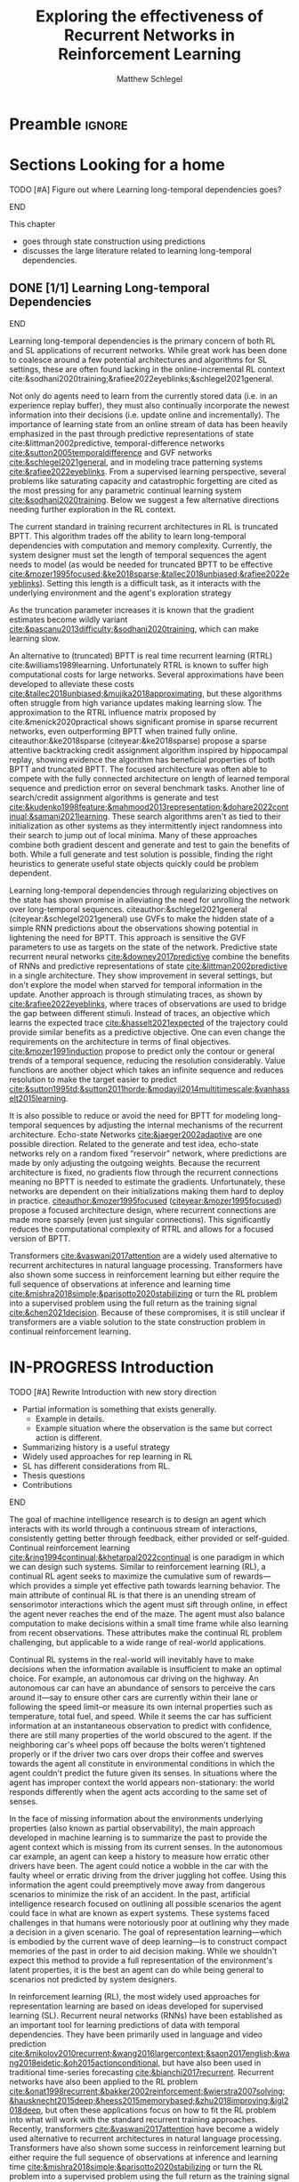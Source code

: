 #+title: Exploring the effectiveness of Recurrent Networks in Reinforcement Learning
#+FILETAGS: :THESIS:
#+author: Matthew Schlegel
#+STARTUP: overview
#+STARTUP: nolatexpreview
#+OPTIONS: toc:nil
#+OPTIONS: title:nil
#+OPTIONS: ':t
#+LATEX_CLASS: thesis
#+LATEX_HEADER: \input{variables.tex}
#+MACRO: c #+latex: %
#+MACRO: citeplease *[CITEPLEASE: $1, $2, $3, $4, $5, $6]*

* Preamble                                                           :ignore:
#+begin_comment
Preamble for UofA thesis. Needed to make thesis compliant. I use this in my candidacy as well, with specific
details commented out for brevity. This makes:
- title page
- abstract page
- table of contents
- list of tables
- list of figures

and sets formatting up for main text.
#+end_comment

#+BEGIN_EXPORT LaTeX

\renewcommand{\onlyinsubfile}[1]{}
\renewcommand{\notinsubfile}[1]{#1}

\preamblepagenumbering % lower case roman numerals for early pages
\titlepage % adds title page. Can be commented out before submission if convenient

\subfile{\main/tex/abstract.tex}

\doublespacing % possible options \truedoublespacing, \singlespacing, \onehalfspacing

%%%%%%%
% Additional files for thesis
%%%%%% 

% Below are the dedication page and the quote page. FGSR requirements are not
% clear on if you can have one of each or just one or the other. They do say to
% ask your supervisor if you should have them at all.
%
% The CS Department links to a comparison of pre- and post-Spring 2014 thesis
% guidelines (https://www.ualberta.ca/computing-science/graduate-studies/current-students/dissertation-guidelines)
% The comparison document lists an optional dedication page, but no quote page.

\subfile{\main/tex/preface.tex}
\subfile{\main/tex/dedication.tex}
\subfile{\main/tex/quote.tex}
\subfile{\main/tex/acknowledgements.tex}


\singlespacing % Flip to single spacing for table of contents settings
               % This has been accepted in the past and shouldn't be a problem
               % Now the table of contents etc.
               
\tableofcontents
\listoftables  % only if you have any
\listoffigures % only if you have any

% minimal support for list of plates and symbols (Optional)
%\begin{listofplates}
%...            % you are responsible for formatting this page.
%\end{listofplates}
%\begin{listofsymbols}
%...            % You are responsible for formatting this page
%\end{listofsymbols}
               
% A glossary of terms is also optional
\printnoidxglossaries
               
% The rest of the document has to be at least one-half-spaced.
% Double-spacing is most common, but uncomment whichever you want, or 
% single-spacing if you just want to do that for your personal purposes.
% Long-quoted passages and footnotes can be in single spacing
\doublespacing % possible options \truedoublespacing, \singlespacing, \onehalfspacing

\setforbodyoftext % settings for the body including roman numeral numbering starting at 1

#+END_EXPORT




* Sections Looking for a home

*************** TODO [#A] Figure out where Learning long-temporal dependencies goes?
*************** END

This chapter
- goes through state construction using predictions
- discusses the large literature related to learning long-temporal dependencies.

** DONE [1/1] Learning Long-temporal Dependencies
:PROPERTIES:
:CUSTOM_ID: sec:bg:perception:tempdepend
:END:

*************** DONE edit LLTD section :noexport:
CLOSED: [2023-02-21 Tue 15:48]
*************** END


Learning long-temporal dependencies is the primary concern of both RL and SL applications of recurrent networks. While great work has been done to coalesce around a few potential architectures and algorithms for SL settings, these are often found lacking in the online-incremental RL context cite:&sodhani2020training;&rafiee2022eyeblinks;&schlegel2021general. 
# discussed in section \ref{sec:open_problems}.
Not only do agents need to learn from the currently stored data (i.e. in an experience replay buffer), they must also continually incorporate the newest information into their decisions (i.e. update online and incrementally). The importance of learning state from an online stream of data has been heavily emphasized in the past through predictive representations of state cite:&littman2002predictive, temporal-difference networks [[cite:&sutton2005temporaldifference]] and GVF networks [[cite:&schlegel2021general]], and in modeling trace patterning systems [[cite:&rafiee2022eyeblinks]]. From a supervised learning perspective, several problems like saturating capacity and catastrophic forgetting are cited as the most pressing for any parametric continual learning system [[cite:&sodhani2020training]]. Below we suggest a few alternative directions needing further exploration in the RL context.

The current standard in training recurrent architectures in RL is truncated BPTT. This algorithm trades off the ability to learn long-temporal dependencies with computation and memory complexity. Currently, the system designer must set the length of temporal sequences the agent needs to model (as would be needed for truncated BPTT to be effective [[cite:&mozer1995focused;&ke2018sparse;&tallec2018unbiased;&rafiee2022eyeblinks]]). Setting this length is a difficult task, as it interacts with the underlying environment and the agent's exploration strategy
# (see section \ref{sec:open_problems} for more details).
As the truncation parameter increases it is known that the gradient estimates become wildly variant [[cite:&pascanu2013difficulty;&sodhani2020training]], which can make learning slow.

An alternative to (truncated) BPTT is real time recurrent learning (RTRL) cite:&williams1989learning. Unfortunately RTRL is known to suffer high computational costs for large networks. Several approximations have been developed to alleviate these costs [[cite:&tallec2018unbiased;&mujika2018approximating]], but these algorithms often struggle from high variance updates making learning slow. The approximation to the RTRL influence matrix proposed by cite:&menick2020practical shows significant promise in sparse recurrent networks, even outperforming BPTT when trained fully online. citeauthor:&ke2018sparse (citeyear:&ke2018sparse) propose a sparse attentive backtracking credit assignment algorithm inspired by hippocampal replay, showing evidence the algorithm has beneficial properties of both BPTT and truncated BPTT. The focused architecture was often able to compete with the fully connected architecture on length of learned temporal sequence and prediction error on several benchmark tasks. Another line of search/credit assignment algorithms is generate and test [[cite:&kudenko1998feature;&mahmood2013representation;&dohare2022continual;&samani2021learning]]. These search algorithms aren't as tied to their initialization as other systems as they intermittently inject randomness into their search to jump out of local minima. Many of these approaches combine both gradient descent and generate and test to gain the benefits of both. While a full generate and test solution is possible, finding the right heuristics to generate useful state objects quickly could be problem dependent.

Learning long-temporal dependencies through regularizing objectives on the state has shown promise in alleviating the need for unrolling the network over long-temporal sequences. citeauthor:&schlegel2021general (citeyear:&schlegel2021general) use GVFs to make the hidden state of a simple RNN predictions about the observations showing potential in lightening the need for BPTT. This approach is sensitive the GVF parameters to use as targets on the state of the network. Predictive state recurrent neural networks [[cite:&downey2017predictive]] combine the benefits of RNNs and predictive representations of state [[cite:&littman2002predictive]] in a single architecture. They show improvement in several settings, but don't explore the model when starved for temporal information in the update. Another approach is through stimulating traces, as shown by [[cite:&rafiee2022eyeblinks]], where traces of observations are used to bridge the gap between different stimuli. Instead of traces, an objective which learns the expected trace [[cite:&hasselt2021expected]] of the trajectory could provide similar benefits as a predictive objective. One can even change the requirements on the architecture in terms of final objectives. [[cite:&mozer1991induction]] propose to predict only the contour or general trends of a temporal sequence, reducing the resolution considerably. Value functions are another object which takes an infinite sequence and reduces resolution to make the target easier to predict [[cite:&sutton1995td;&sutton2011horde;&modayil2014multitimescale;&vanhasselt2015learning]].

It is also possible to reduce or avoid the need for BPTT for modeling long-temporal sequences by adjusting the internal mechanisms of the recurrent architecture. Echo-state Networks [[cite:&jaeger2002adaptive]] are one possible direction. Related to the generate and test idea, echo-state networks rely on a random fixed "reservoir" network, where predictions are made by only adjusting the outgoing weights. Because the recurrent architecture is fixed, no gradients flow through the recurrent connections meaning no BPTT is needed to estimate the gradients. Unfortunately, these networks are dependent on their initializations making them hard to deploy in practice. [[citeauthor:&mozer1995focused]] ([[citeyear:&mozer1995focused]]) propose a focused architecture design, where recurrent connections are made more sparsely (even just singular connections). This significantly reduces the computational complexity of RTRL and allows for a focused version of BPTT.

Transformers [[cite:&vaswani2017attention]] are a widely used alternative to recurrent architectures in natural language processing. Transformers have also shown some success in reinforcement learning but either require the full sequence of observations at inference and learning time [[cite:&mishra2018simple;&parisotto2020stabilizing]] or turn the RL problem into a supervised problem using the full return as the training signal [[cite:&chen2021decision]]. Because of these compromises, it is still unclear if transformers are a viable solution to the state construction problem in continual reinforcement learning.


* IN-PROGRESS Introduction
:PROPERTIES:
:CUSTOM_ID: chap:introduction
:END:

*************** TODO [#A] Rewrite Introduction with new story direction
- Partial information is something that exists generally.
  - Example in details.
  - Example situation where the observation is the same but correct action is different.
- Summarizing history is a useful strategy
- Widely used approaches for rep learning in RL
- SL has different considerations from RL.
- Thesis questions  
- Contributions
*************** END


# In many real-world decision making problems there is missing key information.

# Real-world decision making algorithms will inevitably not have all the key information needed to make optimal decisions at every juncture.

# Decision making algorithms in real-world problems will inevitably have to make decisions without critical pieces of information.

# Real-world decision making algorithms will inevitably have to make decisions when the information available is insufficient to make an optimal decision.

# Real-world decision making algorithms will inevitably have to make decisions when the information available is insufficient to make an optimal choice.

# Machine intelligent systems in the real-world will inevitably have to make decisions when the information available is insufficient to make a good choice.

The goal of machine intelligence research is to design an agent which interacts with its world through a continuous stream of interactions, consistently getting better through feedback, either provided or self-guided. Continual reinforcement learning [[cite:&ring1994continual;&khetarpal2022continual]] is one paradigm in which we can design such systems. Similar to reinforcement learning (RL), a continual RL agent seeks to maximize the cumulative sum of rewards---which provides a simple yet effective path towards learning behavior. The main attribute of continual RL is that there is an unending stream of sensorimotor interactions which the agent must sift through online, in effect the agent never reaches the end of the maze. The agent must also balance computation to make decisions within a small time frame while also learning from recent observations. These attributes make the continual RL problem challenging, but applicable to a wide range of real-world applications.

Continual RL systems in the real-world will inevitably have to make decisions when the information available is insufficient to make an optimal choice. For example, an autonomous car driving on the highway. An autonomous car can have an abundance of sensors to perceive the cars around it---say to ensure other cars are currently within their lane or following the speed limit--or measure its own internal properties such as temperature, total fuel, and speed. While it seems the car has sufficient information at an instantaneous observation to predict with confidence, there are still many properties of the world obscured to the agent. If the neighboring car's wheel pops off because the bolts weren't tightened properly or if the driver two cars over drops their coffee and swerves towards the agent all constitute in environmental conditions in which the agent couldn't predict the future given its senses. In situations where the agent has improper context the world appears non-stationary: the world responds differently when the agent acts according to the same set of senses.

In the face of missing information about the environments underlying properties (also known as partial observability), the main approach developed in machine learning is to summarize the past to provide the agent context which is missing from its current senses. In the autonomous car example, an agent can keep a history to measure how erratic other drivers have been. The agent could notice a wobble in the car with the faulty wheel or erratic driving from the driver juggling hot coffee. Using this information the agent could preemptively move away from dangerous scenarios to minimize the risk of an accident. In the past, artificial intelligence research focused on outlining all possible scenarios the agent could face in what are known as expert systems. These systems faced challenges in that humans were notoriously poor at outlining why they made a decision in a given scenario. The goal of representation learning---which is embodied by the current wave of deep learning---is to construct compact memories of the past in order to aid decision making. While we shouldn't expect this method to provide a full representation of the environment's latent properties, it is the best an agent can do while being general to scenarios not predicted by system designers.

In reinforcement learning (RL), the most widely used approaches for representation learning are based on ideas developed for supervised learning (SL). Recurrent neural networks (RNNs) have been established as an important tool for learning predictions of data with temporal dependencies. They have been primarily used in language and video prediction [[cite:&mikolov2010recurrent;&wang2016largercontext;&saon2017english;&wang2018eidetic;&oh2015actionconditional]], but have also been used in traditional time-series forecasting [[cite:&bianchi2017recurrent]]. Recurrent networks have also been applied to the RL problem [[cite:&onat1998recurrent;&bakker2002reinforcement;&wierstra2007solving;&hausknecht2015deep;&heess2015memorybased;&zhu2018improving;&igl2018deep]], but often these applications focus on how to fit the RL problem into what will work with the standard recurrent training approaches. Recently, transformers [[cite:&vaswani2017attention]] have become a widely used alternative to recurrent architectures in natural language processing. Transformers have also shown some success in reinforcement learning but either require the full sequence of observations at inference and learning time [[cite:&mishra2018simple;&parisotto2020stabilizing]] or turn the RL problem into a supervised problem using the full return as the training signal [[cite:&chen2021decision]]. This is again similar to the application of recurrent networks where the problem is modified to fit the architecture.


While we can--and arguably should--use the intuitions built in the SL setting, these intuitions must be tested and re-justified as the problem setting incorporates ways of behaving in an environment or if there is no-longer a well defined dataset with constrained histories---like in continual reinforcement learning. In this thesis, we ask
#+BEGIN_QUOTE
What algorithmic modifications are needed to make reinforcement learning methods more performant in partially observable, continual decision making tasks?
#+END_QUOTE
We use (continual) reinforcement learning to study recurrent architectures and provide novel observations and algorithms to learn representations in the RL setting. In the following sections, I outline the main contributions of this dissertation.


** Incorporating Actions in Recurrent Networks

This contribution (Chapter ref:chap:arnn) empirically evaluates architectural choices for encoding action in the update function of recurrent networks. The evaluation provides 1) simple strategies to drastically improve prediction and control in reinforcement learning that can be applied in a general way to recurrent networks and 2) clarity in what approaches have been applied to recurrent networks in the reinforcement learning literature. Evidence for the preferred strategy is provided through an in-depth analysis of the prediction setting in a small example domain and in a variate of control problems.

** A novel predictive approach to learning agent-state

In this contribution, I develop a novel approach to incorporate ideas from predictive state representations---an approach to representation learning that is designed for temporal partially observable prediction problems---and recurrent neural networks. The approach is shown to be competitive to RNNs in several continual learning and time-series domains without needing as much history when estimating gradients. This contribution is split into three chapters.
- Chapter ref:chap:gvfn introduces the architecture and relates it to recurrent neural networks and previous predictive approaches.
- Chapter ref:chap:gvfn:algs derives several learning algorithms for the architecture derived from an extension of the /Mean-Squared Projected Bellmen Network Error/.
- Chapter ref:chap:gvfn:empirical empirically compares the new architecture to standard recurrent neural networks in several continual learning prediction problems.

** Designing and generating predictive questions

This contribution investigates the set of predictive questions available to GVFs and how these can be generated for the architecture discussed above. 


** Off-policy prediction using Resampling

This contribution (Chapter ref:chap:resampling) defines a new off-policy prediction algorithm using importance resampling. The resulting estimator is shown to be more sample efficient than importance sampling, and robust to settings with large importance sampling ratios, while still being consistent. The evidence provided is through several empirical experiments and theorems with proofs provided in the appendix.


** More generous sections
*** Incorporating Actions in Recurrent Networks
This contribution (Chapter ref:chap:arnn) empirically evaluates architectural choices for encoding action in the update function of recurrent networks. The evaluation provides 1) simple strategies to drastically improve prediction and control in reinforcement learning that can be applied in a general way to recurrent networks and 2) clarity in what approaches have been applied to recurrent networks in the reinforcement learning literature. Evidence for the preferred strategy is provided through an in-depth analysis of the prediction setting in a small example domain and in a variate of control problems.
*** Developing a novel predictive approach to recurrent learning

I develop a novel approach to incorporate ideas from predictive state representations---an approach to representation learning that is designed for temporal partially observable prediction problems---and recurrent neural networks. We show this approach can envelop a large set of other predictive approaches: including predictive state representations, temporal-difference networks, and forecasting networks. This contribution includes several theorems and lemmas to support the architecture and relate it to the other predictive approaches.

*** Deriving algorithms to minimize the MSPBNE

This contribution develops the /Mean-Squared Predictive Bellmen Network Error/, extending prior work in temporal-difference networks [[cite:&silver2013gradient]], and then derives several algorithms to minimize such an objective. This contribution outlines several algorithms which can be readily used for training a general value function network. This contribution includes several theorems, lemmas, algorithms, and details to apply the derived algorithms to the GVFN architecture.

*** Evaluating GVFNs


*** Investigating the set of predictive questions

*** Generating for general value function networks

*** Off-policy prediction with Resampling

** Old Introduction
Learning to behave and predict using partial information about the world is critical for applying reinforcement learning (RL) algorithms to large, complex domains. For example, consider a deployed automated spacecraft with a faulty sensor that is only able to read signals intermittently. For the spacecraft to stay in service it needs to deploy a learning algorithm to maintain helpful information (or state) about the history of intermittent sensor readings as it relates to the other sensors and how the spacecraft is behaving. Game playing systems such as StarCraft [[citep:&vinyals2019grandmaster]] provides another good example. An agent who plays StarCraft must build a working representation of the map, it's base and strategy, and any information about its rival's base and strategy as it focuses its observations on specific locations to perform actions.

*************** TODO [#B] Define Representations
*************** END

*************** TODO [#B] Define continual reinforcement learning.
*************** END


Deep reinforcement learning has expanded reinforcement learning to wide spectrum of domains, specifically those with complex observations from the environment  [[cite:&mnih2015humanlevel;&vinyals2019grandmaster]]. Significant work has gone into engineering primarily feed-forward networks [[cite:&hessel2018rainbow;&espeholt2018impala]]. Applications of recurrent networks to reinforcement learning problems typically apply the assumptions constructed in the supervised learning (SL) setting [[cite:&bakker2002reinforcement;&hausknecht2015deep;&onat1998recurrent;&kapturowski2019recurrent;&zhu2018improving]]. While the intuitions developed in SL set the stage for the reinforcement learning problem, many of these architectural and algorithmic intuitions might not translate to the unique characteristics of the reinforcement learning problem. A unifying justification for this view is actively behaving in the world may have a large impact on perception learning. [[citeauthor:&noe2004action]] ([[citeyear:&noe2004action]]) lays out this point clearly, suggesting behavior and decision making are linked to our (and other biological system's) strategies for perception. This is re-iterated in the deep reinforcement learning context in [[cite:&ostrovski2021difficulty]], where they show the difficulty in learning a representation in a deep Q-network (DQN) if done in tandem with a separate controlling DQN.

# Finally, a related line of reasoning argues complex behavior arises from the interactions between the mind, body and environment [[cite:&chemero2013radical]]. While a clear definition of what constitutes a body over just a separate part of the environment hasn't been discussed in the reinforcement learning context, the importance of agency and acting during the foundation of perception is still highlighted as critical.

While we can--and arguably should--use the intuitions built in the SL setting, these intuitions must be tested and further justified as the problem setting changes to the continual reinforcement learning setting.

For example, often new cell architectures use a full sequence to estimate the gradients using backpropagation, which is not possible in a continual reinforcement learning problem. While several strategies exist to reduce the sequence length in approximating the gradient, these often lead to comprising on the length of temporal-dependencies the network can model (see Section ref:sec:bg:perception:tempdepend). Another example is in the incorporation of information into the recurrent cell. A reinforcement learning agent has three primary forms of information to incorporate into the state: sensations (or observations), prior beliefs, and action. The most straightforward (but possibly not best) solution is to combine these forms of information through a concatenation operation, passing the action and observation through separate feed-forward networks (see Chapter ref:chap:arnn).

A critical structural assumption in many approaches to learning in partial observability is that all learning is driven by the gradients (or the importance of features) of the system with respect to the final error (i.e. the agent's beliefs are free from constraints external to the main objective). One opposing idea is to use the answers to predictive questions about the stream of observations. Several approaches to learning under partial observability using predictions have been proposed and studied. One approach is to use short histories to find a collection of observation action sequences to infer the probability of seeing another trajectory given the agent's current histry, also known as predictive state representations (PSRs) [[cite:&littman2002predictive;&singh2004predictive]]. Another architecture, known as Temporal-difference Networks [[cite:&sutton2005temporaldifference;&tanner2005temporal;&tanner2005td;&tanner2005thesis]], is highly related to the work presented in this dissertation. A TDN is a combination of a question network (built on the base observations) and an answer network (the parameter used for answering the questions). The TDN then used TD to learn the parameters of the answer network from experience.


This dissertation contributes to the problem of learning in partial observability in the continual reinforcement learning problem through careful empirical evaluation of current architectures and the development of novel algorithmic and architectural approaches. In this thesis, I use gradients and predictions (in the form of general value functions) to inform the learning process, and investigate some of the underlying principles of using recurrent networks to form the basis of a history summary mechanism in reinforcement learning. Finally, I develop deeper intuitions in using predictions as the primary driver of summarizing histories, leading to several algorithmic and architectural improvements in this line of work.


The thesis seeks to explore solution methods and architectures for learning in partial observability through gradients and other methods. Particularly, we seek to answer:
#+BEGIN_QUOTE
What algorithmic modifications are needed to make reinforcement learning methods more performant in partially observable, continual decision making tasks?
#+END_QUOTE


The thesis seeks to explore solution methods and architectures for learning in partial observability through gradients and other methods. Particularly, we seek to explore the consequences of the thesis statement:
#+BEGIN_QUOTE
The architectural intuitions and assumptions developed in supervised learning for learning in partial observability are limiting in the continual reinforcement learning setting.
#+END_QUOTE
I seek evidence through a slow study of several assumptions in different conditions for a reinforcement learning agent. The approach taken in this thesis centers on clearly formulating various architectures and algorithms for state search and developing in-depth investigative experiments to uncover the dynamics of both predictive and non-predictive approaches. All work presented in this dissertation uses gradient descent--using truncated BPTT (either through experience replay or full online systems) to estimate gradients--to clearly test different choices and architectures using a shared learning platform.

** Contributions


In this section, I outline the specific contributions made to the field of machine intelligence and reinforcement learning to satisfy the requirements of the doctoral degree at the University of Alberta.

1. Developing and empirically validating recurrent cells which incorporate action into their update functions (Chapter ref:chap:arnn).
   This contribution focuses on empirically evaluating several architectural choices in how the agent encodes action in the state-update function of a recurrent network. We start with an in-depth analysis of an agent's predictions and learned hidden state in a small example domain. We then explore when this choice is important for the control problem in a series of experiments using the DRQN [[cite:&hausknecht2015deep]] framework.
2. Define a predictive approach to learning agent-state update functions through learning answer to predictive questions posed by General Value Functions (Chapter ref:chap:gvfn). This chapter defines the core framework of the general value function network (GVFN). The key contributions include the restriction of predictive questions to be composed in acyclic graphs, and extensions to include the set of predictions made by PSRs, TDNets, and other forecasting networks.
3. Derive a gradient algorithm, from which several learning rules are generated, for learning GVFNs (Chapter [[ref:chap:gvfn:algs]]). The key contribution of this chapter is the derivation of gradient recurrent temporal-difference learning for GVFNs. This learning rule minimizes the /Mean-Squared Projected Bellmen Network Error/ and extends the gradient temporal-difference network learning update [[cite:&silver2013gradient]] to GVFNs. This is a sound gradient algorithm taking into account the possible composite structure of questions and the recurrent nature of answering the questions. This algorithms is then simplified to produce a recurrent semi-gradient temporal-difference updating rule. Further details on calculating the gradient and Hessian of the value function back through time are included.
4. Empirically validating the GVFN approach, comparing to other auxiliary task approaches in the prediction setting, and developing intuitions on suggested predictive questions to use (Chapter ref:chap:gvfn:empirical). This chapter evaluates whether restricting the hidden state of a recurrent network to be predictions learned through temporal-difference can learn without the need of backpropagation through time. I evaluate several collections of predictive questions in both timeseries prediction and in the reinforcement learning prediction setting. I test whether the use of predictions using temporal-difference are a critical component. Finally, we discuss the full gradient algorithm and discuss when it may be necessary to use.
5. Investigating and developing grounding for the targets of composite GVF questions ref:chap:composite. This chapter details the targets induced by composite GVF questions. I contribute a closed form for the effective emphasis of future cumulants for composite predictions with constant discounts. Finally, I detail empirical observations of more complex composite forms in various timeseries datasets.
6. Outlining a baseline discovery algorithm for generating questions through experience online in GVFNs (Chapter ref:chap:gvfn:discovery). This chapter develops a baseline discovery algorithm using generate-and-test to discover predictive questions for agent-state construction. We successfully use this approach to find a set of questions which form the basis to learn in an illustrative domain.
7. Contributing to learning predictions off-policy more efficiently in the deep learning setting through the use of importance resampling ref:chap:resampling. In this chapter, I propose importance resampling {{{citeplease}}} to learn off-policy predictions in the case we have an experience replay buffer. I show this approach is more amenable to the types of off-policy regimes present when using GVFs while also remaining consistent in its estimates.

** Graveyard                                                      :noexport:
*** DONE [#B] What is my thesis statement now?
CLOSED: [2022-09-06 Tue 13:59]
The proposal is centered on what GVFs can bring to the table in terms of learnability in recurrent networks. Now we want to incorporate RNNs more into the discussion. What should we do?
- Focus on understanding: The goal of my work generally is to understand. What are RNNs brining to the table, what are GVFNs brining to the table. Are they compatible?
- partial observability
- some History of RNNs in RL/online data.
- some History of pred reps.
- some History of perception.
*** What Am I writing the document about?

This document is primarily about partial observability in reinforcement learning.

Why focus on partial observability?

State Construction is...?
- Levels of state construction:
  - Reactive/low-level state vs abstractions for state?
  - What do we want to learn in a state? -> We don't know!
  - There isn't a clear set of criteria for determining what makes for a good state in reinforcement learning
    - Separability? Good Representations properties? Predictive of final task?

- At what abstraction should we be focused?
  - Low level: predictions in the sensor space.
  - High level: predictions/planning in the abstract/concept space.
  - Are these different??

Perception as a series of modules:
- "Is this a face?" much easier than "Is this x's face?"
- The brain is not just one big classification network, submodules are used to specialize. But "how to use submodules" is a hard question.
- Separate the conscious brain from the acting brain.
  - Audio circuit which short circuits the brain to act in the face of a loud noise -> no "control"
  - Other short circuits that bring visual stimuli towards the mid brain for control signals.
- RL is studying the algorithms of the mid brain/cerebellum. We should avoid extending the lessons we learn here to the entire functioning of the brain. In our studies of intelligence we need to be multi-modal. There isn't a single way to conceptualize the concepts, and finding the true underlying properties of the brains algorithms are beyond our capabilities to model mathematically.
- To understand intelligence, we must take the whole embodiment into consideration.

Two philosophies in state building:
- predictive approach
- summaries of histories

Both are valid, this is an exploration of what both bring to the table in terms of state construction and provide ideas for future work.

Ease of use of the history approaches, potential improvement in learnability (as shown in GVFNs, and discussed in the PSR literature).

Methods to deal with partial observability:
- Static histories based approaches
- PoMDPs/Belief States
- PSRs/TDNets
- Recurrent networks
  - RNNs
  - RNNs/models in them
  - TDNets?
  - Predictive state recurrent networks

**** What is my current thinking?
What is the problem:
- Partial observability in an embodied environment?
- Partial observability in an agent based system.
- Taking state construction seriously.
- Retrospective on state construction techniques.
- 

What is the set of solution methods:

*** More structured thinking/outline

- goal of the document is to think about "state construction".
  - Decompose the terms "state" and "construction" in context of the literature
  - Construction is not limited to composing fixed random functions or the schema mechanism.
- Searching and sorting. Q: What are we searching for? A: Something which helps us maximize return.
- What could we want when maximizing reward
  - Markov state?
  - sufficient statistic of the history of observations?
  - core tests -> ability to predict anything?

- Thesis statement: While many authors have proposed different algorithms for state construction, we take the attitude that little is known about how each of these work in prediction and control. This thesis will be focused on understanding and developing on current algorithms for state construction.

- This document is meant to:
  - Explore potential state constructing methods, discuss extensions, propose future research.
  - History based approaches, prediction based approaches
  - Understanding, understanding, understanding. Sensible recommendations for the current state of state construction.
  - What can we do to further the two approaches? What do both give? Problems with both?


What sections do I want to write?
- Introduction (1):
  - What specific research question are we addressing?
- Reinforcement Learning (2)
  - Agent perspective
  - Goal of an agent
  - Parts of an agent
- Predictions (Horde) (3/4)
  - Learning Predictions (resampling)
- Perception and Partial Observability (5)
- Recurrent neural networks in and out of RL (6)
- We have a long way to go in understanding and using rnns in RL (7/8/8.5?)
- Predictive state representations in and out of RL (9)
- Applying GVFs to learn state representations (10/11/12)
- Future Work (13)

* IN-PROGRESS [#A] [12/19] Background

In this thesis, we take the perspective that an agent is situated inside its environment and observes its world from an egocentric perspective, continually. While this is not a particularly novel interpretation of the machine intelligence problem [[cite:&ring1994continual;&ring1997child;&sutton2011horde]], it is worthwhile to clarify the terms we will use throughout intuitively before moving onto formal descriptions. In this chapter, we provide the relevant general background for reading the rest of the document. This includes background on reinforcement learning (RL) (including off-policy prediction and control), and learning under the constraint of partial observability. Specific background details related to certain solution methods will be presented closer to their relevant sections. 



** DONE Reinforcement Learning
CLOSED: [2023-02-21 Tue 11:50]

The specific problem description considered in this thesis is reinforcement learning (RL). In short, a reinforcement learning agent seeks to maximize a reward signal by acting in the world. In this thesis, we are concerned with two learning problems in reinforcement learning. Specifically, we focus on the model-free prediction and control problem, but each share the same general framework. The agent-environment interaction consists of a stream of data (from the agent's senses), coming in at a consistent rate into the agent's central control systems. In most reinforcement learning, the agent-environment boundary is placed inside the agent's nervous system where parts of the agent's body which are defined through evolution are external to the learning process, and those that are learned and modified through an agent's lifetime are a part of the learning process. This enables RL researchers to focus on the core problem of learning a policy to maximize reward.

#+caption: Diagram of the agent-environment interaction as typically depicted in reinforcement learning.
#+name: fig:bg:rl-interaction
#+attr_latex: :width 0.8\linewidth
[[./plots/rl-diagram.pdf]]

The agent observes the sequence \(\obs_1, \action_1, \reward_2, \obs_2, \ldots, \obs_t, \action_t, \reward_{t+1}, \obs_{t+1}, \ldots\) in its lifetime. The observation \(\obs_t\) is the agent's window into the world through various sensing parts of its body. These can include a camera for vision, microphone for audio, lidar to measure distance from other objects, and many other analog-to-digital conversion technologies. The agent then selects an action \(\action_t\) which is passed to the agent's actuators or sub-level control system. By performing this action, the agent receives a reward \(\reward_{t+1}\) and another observation \(\obs_{t+1}\).

The agent-environment interaction can be formalized as a partially observable Markov decision processes (POMDP). The underlying dynamics are defined by a tuple \((\EnvStates, \Actions, \Pmat, f_\obs, \Rewards)\). Given a state \(\envstate \in \EnvStates\) and \(\action \in \Actions\) the environment transitions to a new state \(\envstate^\prime \in \EnvStates\) according to the state transition probability matrix \(\Pmat \defeq \EnvStates \times \Actions \times \EnvStates \rightarrow [0,\infty)\) with a reward given by \(\Rewards \defeq \EnvStates \times \Actions \rightarrow \Reals\). The observations can then be defined as a lossy function over the state \(\obs_t \defeq f_\obs(\envstate_t) \in \Reals^\obssize\), and the reward is \(\reward_t \defeq f_\reward(\envstate_0, \envstate_1, \ldots, \envstate_t) \in \Reals\). This thesis concerns itself primarily with the discrete action setting, where the set of actions is a finite discrete set of values \(\action \in \Actions \defeq [A_1, A_2, \ldots, A_n]\).

The agent has several canonical internal components. A *policy* is a mapping from states to actions \(\pi: \EnvStates \rightarrow \Actions\) and defines a way of interacting with the environment. Most often a policy defines a probability distribution over the space of Actions conditioned on the agent's state \(\pi(a|\envstate)\defeq\text{The probability of selecting action $a$ in state $\envstate$}\). A *value function* is a prediction of the future cumulated (discounted) reward the agent will obtain by following a policy. Specifically,
{{{c}}}
\[
V(\EnvState) = \Expected_\pi[ G_t | \envstate_t = \EnvState, a \sim \pi(\cdot| \EnvState)]
\]
{{{c}}}
{{{c}}}
with a state-action value function defined similarly
\[
q(\EnvState, \Action) = \Expected_\pi [ G_t | \envstate_t = \EnvState, a_t = \Action].
\]
This thesis uses both state value functions and state-action value functions to do prediction and control. In the following sections we will extend this framework to the partial observable case, and go into the specifics of the prediction problem and the control problem.

** DONE [4/4] Prediction

*************** DONE Outline and lay foundation for prediction section :noexport:
CLOSED: [2023-02-21 Tue 15:44]
*************** END


The prediction problem in RL is that of learning value functions effectively and efficiently. This process can be used to improve an agent's policy through value iteration {{{CITEPLEASE}}}, or to learn temporal abstractions of the sensorimotor stream through options or general value functions (see Section ref:sec:bg:temporal-abstractions for more details). A value function can be learned either on-policy or off-policy through temporal difference learning. In this section, we will be introducing the on and off-policy prediction problem as used throughout this text.
# To see a more complete treatment with respect to the deep reinforcement learning setting see Chapter ref:chap:resampling.

As introduced above, a *value function* is a prediction of the future cumulative (discounted) reward received by following a policy \(\tpolicy\),
\[
\Value_\tpolicy(\EnvState) = \Expected_\pi[ G_t | \envstate_t = \EnvState, a \sim \tpolicy(\cdot| \EnvState)]
\]
where \(G_t = \sum_{i=1}^{\infty} \gamma^{i-1} r_{t+i} \) is the return. The operator \(\mathbb{E}_{\tpolicy}\) indicates an expectation with actions selected according to policy $\tpolicy$. GVFs encompass standard value functions, where the cumulant is a reward. Otherwise, GVFs enable predictions about discounted sums of others signals into the future, when following a target policy \(\tpolicy\). These values are typically estimated using parametric function approximation, with weights \(\weights \in \RR^d\) defining approximate values \(\Value_\weights(\envstate)\). 

The simplest algorithm to learn the value function is through Monte-Carlo sampling. The brief of the algorithm is to get samples of the return starting in state $\EnvState$ following policy $\tpolicy$, which are then averaged to receive the expected return. You can use the trajectories to estimate the returns for either first-visit to a specific state or on every visit, see cite:&singh1996reinforcementa;&sutton2018reinforcement for more details. This algorithm only requires the environment to be episodic (i.e. clear terminations) and converges to the true value function as the number of rollouts grow.

Another approach to learning value functions is to take advantage of the Bellman equation through dynamic programming. The Bellman equation for the value function $\Value_\tpolicy(\EnvState)$
\begin{align*}
\Value^\pi(\EnvState) &= \Expected_\tpolicy[G_t | \envstate_t = \EnvState, a \sim \tpolicy(\cdot | \EnvState)] \\
&= \Expected_\tpolicy[r_t + \gamma G_{t+1} | \envstate_t = \EnvState, a \sim \tpolicy(\cdot | \EnvState)] \\
&= \overline{R}(\EnvState, \pi(\EnvState)) + \gamma \sum_{\EnvState^\prime} P(\EnvState^\prime | \EnvState, a \sim \tpolicy(\EnvState)) \Value^\tpolicy(\EnvState^\prime)
\end{align*}
where $\overline{R}(\EnvState, \tpolicy(\EnvState)$ is the expected one-step reward for policy $\tpolicy$ in state $\EnvState$. The algorithm uses the transition dynamics of the environment $\Pmat$ to iteratively calculate the value function through dynamic programming [[cite:&sutton2018reinforcement]].

Temporal-difference learning combines advantages of both these algorithms, eliminating the need for environment dynamics of dynamic programming and episodic environments for Monte-Carlo sampling. For tabular settings, TD learning follows the update rule
\[
\hat{\Value}_{t+1}(\EnvState) \rightarrow \hat{V}_t(\EnvState) + \alpha (r_t + \gamma \hat{V}_t(\EnvState^\prime) - \hat{V}_t(\EnvState)).
\]
The target for the temporal-difference learning algorithm is known as the TD target \(r_t + \gamma \hat{\Value}_t(\EnvState^\prime)\). TD bootstraps using the previous estimate of the return on the next state \(\hat{\Value}_t(\EnvState^\prime)\) (like dynamic programming) while sampling transitions from the environment following \(\tpolicy\) (like Monte-Carlo rollouts). When using function approximation, the preferred approach is to follow the gradient taken of the value function with respect to the parameters of your function. This is known as the semi-gradient TD learning algorithm
\[
\weights_{t+1} \rightarrow \Value(\EnvState; \weights_t) + \alpha (r_t + \gamma \Value(\EnvState^\prime; \weights_t) - \Value(\EnvState; \weights)) \nabla_\weights \Value(\EnvState; \weights).
\]
This update can be seen as minimizing the mean squared TD objective \(\loss(\EnvState, \EnvState^\prime, r_t) = \Vert U_t - \Value(\EnvState; \weights) \Vert^2_2\) assuming the bootstrapped target \(U_t = r_t + \gamma \Value(\EnvState^\prime; \weights_t)\) has gradient \(\nabla_\weights U_t = 0\). 


*************** DONE Clean up history of learning value functions on-policy :noexport:
CLOSED: [2023-02-28 Tue 14:23]
*************** END

# Another way to learn the value function is by taking advantage of the Bellman equation through dynamic programming.

# Both of the above algorithms enforce restrictions on the types of problems addressable. Temporal-difference learning combines advantages of both the above algorithms, alleviating some of constraints imposed.

# The off-policy prediction problem is equally concerned with learning value functions of policy $\tpolicy$, but must use data generated from a separate behavior policy $\bpolicy$.

*************** DONE Temporal-difference learning for on-policy prediction :noexport:
CLOSED: [2023-02-28 Tue 14:23]
*************** END

In off-policy learning, transitions are sampled according to behavior policy, rather than the target policy. 
To get an unbiased sample of an update to the weights, the action probabilities need to be adjusted. Consider on-policy temporal difference (TD) learning, with update \(\alpha_t\delta_t\nabla_\theta \Value_{\weights}(\envstate)\) for a given \(\EnvState_t = \envstate\), for learning rate \(\alpha_t \in \RR^+$ and TD-error $\delta_t \defeq C_{t+1} + \gamma_{t+1}\Value_{\weights}(\EnvState_{t+1}) -  \Value_{\weights}(\envstate)\). If actions are instead sampled according to a behavior policy \(\bpolicy: \EnvStates \times \Actions \rightarrow [0,1]\), then we can use importance sampling (IS) to modify the update, giving the off-policy TD update $\alpha_t\rho_t\delta_t\nabla_\theta \Value_{\weights}(\envstate)$ for IS ratio $\rho_t \defeq \frac{\tpolicy(\Action_t | \EnvState_t)}{\bpolicy(\Action_t | \EnvState_t)}$.  Given state $\EnvState_t = \envstate$, if $\bpolicy(\action | \envstate) > 0$ when $\tpolicy(\action | \envstate) > 0$, then the expected value of these two updates are equal. To see why, notice that
{{{c}}}
\begin{equation*}
  \mathbb{E}_\mu\left[\alpha_t\rho_t\delta_t\nabla_\weights \Value_{\weights}(\envstate) |\EnvState_t = \envstate\right]
  =  \alpha_t\nabla_\weights \Value_{\weights}(s)\mathbb{E}_\mu\left[\rho_t\delta_t |\EnvState_t = \envstate\right]
\end{equation*}
which equals $\mathbb{E}_\pi\left[\alpha_t\rho_t\delta_t\nabla_\weights \Value_{\weights}(\envstate) |\EnvState_t = \envstate\right]$ because
{{{c}}}
\begin{align*}
\mathbb{E}_\mu\left[\rho_t\delta_t |\EnvState_t = \envstate\right] 
% &= \sum_{\action \in \Actions} \mu(\action | \state) \mathbb{E}\left[\rho_t\delta_t |\stater_t = \state, \actionr_t = \action \right]\\ 
&= \sum_{\action \in \Actions} \mu(\action | \envstate) \frac{\tpolicy(\action | \envstate)}{\bpolicy(\action | \envstate)} \mathbb{E}\left[\delta_t |\EnvState_t = \envstate, \Action_t = \action \right]
% &= \sum_{\action \in \Actions} \tpolicy(\action | \state) \mathbb{E}\left[\delta_t |\stater_t = \state, \actionr_t = \action \right] \\
= \ \mathbb{E}_\pi\left[\delta_t |\EnvState_t = \envstate\right].
\end{align*}

Though unbiased, IS can be high-variance. A lower variance alternative is Weighted IS (WIS). For a batch consisting of transitions $\{(\envstate_i, \action_i, \envstate_{i+1}, \cumulant_{i+1}, \rho_i)\}_{i=1}^n$, batch WIS uses a normalized estimate for the update.
For example, an offline batch WIS TD algorithm, denoted WIS-Optimal below, would use update \(\alpha_t \frac{\rho_t}{\sum_{i=1}^n \rho_i} \delta_t\nabla_\weights \Value_{\weights}(\envstate)\). Obtaining an efficient WIS update is not straightforward, however, when learning online and has resulted in algorithms in the SGD setting (i.e. $n=1$) specialized to tabular cite:&precup2001offpolicy and linear functions cite:&mahmood2014weighted;&mahmood2015off.

*************** DONE Fill in TDC update rule                      :noexport:
CLOSED: [2023-03-01 Wed 12:12]
*************** END

While the above objectives have been shown to effectively work in a wide range of problem settings, there are a series of known counter examples where these algorithms do not converge. This is due to what is known as the deadly-triad in off-policy semi-gradient TD: off-policy, function approximation, and bootstrapping. Removing any of these properties results in a convergent learning rule. Instead we can also define another objective known as the /mean squared projected Bellmen error/ (MSPBE). This objective minimizes the full Bellman error through a projection operator [[cite:&sutton2009fast;&maei2009convergent]]. Minimizing this objective results in several algorithms including one known as temporal-difference with corrections (TDC). For linear function approximation $V(\EnvState_t; \weights_t) = \weights_t^\trans \phi_t$ (where \(\phi_t\) is the features corresponding to state \(\EnvState_t\)
\begin{align*}
\weights_{t+1} &\leftarrow \weights_{t} + \alpha \delta_t \phi_t - \alpha \gamma \phi_{t+1} (\phi_t^\trans \secweights_{t}) \\
\secweights_{t+1} &\leftarrow \secweights_t + \beta(\delta_t - \phi_t^\trans \secweights_t) \phi_t \\
\end{align*}
where \(\alpha\) and \(\beta\) are learning rates which can also be set per time-step. This algorithm can also be derived when the value function is non-linear [[cite:&maei2009convergent]]. See Chapter ref:chap:gvfn:algs for a non-linear derivation with added constraints.

** DONE Control in Reinforcement Learning
CLOSED: [2023-02-21 Tue 11:50]
:PROPERTIES:
:CUSTOM_ID: sec:bg:control
:END:
The bread and butter problem for reinforcement learning research is the control problem. The control problem is the process of searching (or learning) a policy which the agent can use to decide actions. There are many possible approaches for control in reinforcement learning, from value-based control (through q-learning) to direct policy optimization through policy gradient and actor critic methods. In this thesis, we are primarily concentrated on value-based control as a means to study the perception of reinforcement learning agents (see ref:sec:bg:perception for more details).

We again start with a value function, this time a state-action value function, as defined above
\[
q(\EnvState, \Action) = \Expected_\optpolicy [ G_t | \envstate_t = \EnvState, \action_t = \Action].
\]
where \(\optpolicy\) is the optimal policy. The goal of the agent is to search through the space of policies to maximize the total return the agent will receive from any state, or in other words to find the optimal policy \(\optpolicy\). In this thesis, our control experiments are restricted to Q-learning [[cite:&watkins1992qlearning;&mnih2015humanlevel]], an off-policy technique which learns the optimal policy. Q-learning, in its simplest form, is defined by the following set of updates
\begin{align*}
\delta_{t+1} &= Q_\theta (\EnvState_t, \Action_t) - (R_{t+1} + \gamma \max_a (Q_\weights(\EnvState_{t+1}, \Action_{t+1}))) \\
\Delta \theta &= \delta_{t+1} \nabla_\weights Q_\weights(\EnvState_t, \Action_t)
\end{align*}

Above we introduced control in the tabular setting. In section ref:sec:bg:deeprl, we discuss all the components in a modern deep reinforcement learning agent.

# See Sections ref:sec:bg:func-approx and ref:sec:bg:perception for details on how to apply this method when using deep learning function approximation and recurrent neural networks respectively.

** IN-PROGRESS [1/2] Perception and Partial Observability in Reinforcement Learning
:PROPERTIES:
:CUSTOM_ID: sec:bg:perception
:END:

We consider a partially observable setting, where the observations are a function of an unknown, unobserved underlying state.
The dynamics are specified by transition probabilities \(\Pfcn = \EnvStates \times \Actions \times \EnvStates \rightarrow [0,\infty)\) with state space \(\EnvStates\) and action-space \(\Actions\). On each time step the agent receives an observation vector \(\obs_t \in \Observations \subset \Reals^\obssize\), as a function \(\obs_t = \obs(\envstate_t)\) of the underlying state \(\envstate_t \in \EnvStates\). The agent only observes \(\obs_t\), not \(\envstate_t\), and then takes an action \(\action_t\), producing a sequence of observations and actions: \(\obs_{0}, \action_{0}, \obs_{1}, \action_1, \ldots\).

We define \(\Hist\) to be the minimal set of histories, that enables the Markov property for the distribution over next observation
{{{c}}}
{{{c}}}
\begin{equation}
\!\Hist = \left\{ \hist_t \!=\! (\obs_0, \action_0, \ldots, \obs_{t-1}, \action_{t-1}, \obs_t) \ | \ \substack{\text{(Markov property)} \Pr(\obs_{t+1} | \hist_t, \action_t ) = \Pr(\obs_{t+1} | \obs_{-1} \action_{-1} \hist_t \action_t), \\ \text{ (Minimal history) }   \Pr(\obs_{t+1} | \hist_t ) \neq \Pr(\obs_{t+1} | \obs_1, \action_1, \ldots, \action_{t-1}, \obs_t )} \right\}
\end{equation}
{{{c}}}
The goal for the agent under partial observability is to identify a state representation \(\state_t \in \RR^\numgvfs\) which is a sufficient statistic (summary) of history \(\Hist\), for targets \(y_t\). More precisely, such a /sufficient state/ ensures that \(y_t\) given this state is independent of history \(\hist_t = \obs_0, \action_{0}, \obs_1, \action_1, \ldots, \obs_{t-1}, \action_{t-1}, \obs_{t}\),
{{{c}}}
{{{c}}}
\begin{equation}
  p(y_{t} | \state_t) = p(y_{t} | \state_t, \hist_t)
\end{equation}
{{{c}}}
{{{c}}}
or so that statistics about the target are independent of history, such as \(\mathbb{E}[Y_{t} | \state_t] = \mathbb{E}[Y_{t} | \state_t, \hist_t]\).
Such a state summarizes the history, removing the need to store the entire (potentially infinite) history.

For a machine intelligent system with an egocentric perspective, sufficiently summarizing the history of interactions is critical to success in its lifetime. While a unique state can be defined as the set of all histories which induce the same predictions over all futures {{{citeplease}}}, an agent only has a single lifetime {{{citeplease markring}}} and must make due without living through multiple histories. Awash in the stream of sensor readings available to the agent, it is not always clear what regularities are important for the agent to capture for long-term success in the world or how to capture such regularities. Many other constrained definitions of a sufficient summary of state exists [[cite:&subramanian2022approximate]]. Many approaches focus on the capability of the agent to predict the reward function to develop a policy of behavior, but this approach might not be sufficient if its rewards are non-stationary or if the agent has multiple goals. Another idea is the agent's beliefs should be grounded in predictions about the sensorimotor stream directly. This includes predictions about the prescribed reward function, but also encompasses all real-valued signals for which the agent has access.

*** DONE Recurrent Neural Networks
CLOSED: [2023-02-22 Wed 13:17]
:PROPERTIES:
:CUSTOM_ID: sec:bg:rnns
:END:

Recurrent neural networks (RNNs) have been established as an important tool for learning predictions of data with temporal dependencies. They have been primarily used in language and video prediction [[cite:&mikolov2010recurrent;&wang2016largercontext;&saon2017english;&wang2018eidetic;&oh2015actionconditional]], but have also been used in traditional time-series forecasting [[cite:&bianchi2017recurrent]] and RL [[cite:&onat1998recurrent;&bakker2002reinforcement;&wierstra2007solving;&hausknecht2015deep;&heess2015memorybased;&zhu2018improving;&igl2018deep]]. Many specialized architectures have been developed to improve learning with recurrence. These architectures are designed to better learn long temporal dependence and avoid saturation including, Long-short Term Memory units (LSTMs) [[cite:&hochreiter1997long]], Gated Recurrent Units (GRUs)
[[cite:&cho2014properties;&chung2014empirical]], Non-saturating Recurrent Units (NRUs) [[cite:&chandar2019nonsaturating]], and others. Most modern RNN architectures integrate information through additive operations. However, some work has also examined multiplicative updating
[[cite:&sutskever2011generating;&wu2016multiplicative]] which follows from what were known as Second-order RNNs [[cite:&goudreau1994firstorder]].

In this Section we will outline the methods used to estimate gradients in recurrent neural networks in this thesis (Section ref:, discuss three major architectures applied in this thesis, and finally outline how we use recurrent neural networks in the reinforcement learning problem.

For effective prediction and control, the agent requires a state representation \(\agentstate_t\) that is a sufficient statistic of the past: \(\Expected\left[ G^c_t | \agentstate_t \right] = \Expected\left[G^c_t | \agentstate_t, \history_t\right]\). When the agent learns such a state, it can build policies and value functions without the need to store any history. For example, for prediction, it can learn \(V(\agentstate_t) \approx \Expected\left[ G^c_t | \agentstate_t \right]\).


An RNN provides one such solution to learning \(\agentstate_t\) and associated state update function. The simplest RNN is one which learns the parameters \(\weights \in \Reals^\numparams\) recursively
{{{c}}}
\[
  \agentstate_t = \sigma(\weights \xvec_t + \bvec)
\]
{{{c}}}
where \(\xvec_t = [\obs_t, \agentstate_{t-1}]\) and \(\sigma\) is any non-linear transfer function (typically tanh). While concatenating information (or doing additive operations) has become standard in RNNs, another idea explored earlier in the literature and in more modern cells is using multiplicative operations
{{{c}}}
\[
  (\agentstate_t)_i = \sigma\left(\sum_{j=1}^M \sum_{k=1}^N\weights_{ijk} (\obs_t)_j (\agentstate_{t-1})_k + \bvec_i\right) \quad\quad \triangleright \text{ where } \weights \in \Reals^{|\agentstate| \times |\obs| \times |\agentstate| }.
\]
{{{c}}}
Using this type of operation was initially called second-order RNNs [[cite:&goudreau1994firstorder]], and was also explored in one of the first landmark successes of RNNs [[cite:&sutskever2011generating]] in a character-level language modeling task.

There are several known problems with simple recurrent units (and to a lesser extent other recurrent cells). The first is known as the vanishing and exploding gradient problem [[cite:&pascanu2013difficulty]]. In this, as gradients are multiplied together (via the chain rule in BPTT) the gradient can either become very large or vanish into nothing. In either case, the learned networks often cannot perform well and a number of practical tricks are applied to stabilize learning [[cite:&bengio2013advances]]. The second problem is called saturation. This occurs when the weights \(\weights\) become large and the activations of the hidden units are at the extremes of the transfer function. While not problematic for learning stability, this can limit the capacity of the network and make tracking changes in the environment dynamics more difficult [[cite:&chandar2019nonsaturating]].

The experiments presented in this work use three cell types. The first was the simple RNN introduced earlier in this section. The other cells used are Long-short term memory cells (LSTM) [[cite:&hochreiter1997long]], and gated-recurrent units (GRU) [[cite:&chung2014empirical]] which are standard cells used throughout sequence prediction in supervised learning. Long-short term memory cells (LSTM) were developed to address the issues with modeling long-temporal dependencies and the vanishing gradients problem observed in simple RNN cells. Gated-recurrent units (GRU) are a modification from the LSTM cell which maintains performance in many settings, improves ease of use, and improves computational footprint [[cite:&greff2017lstm]]. Many of the observations we make in the following thesis likely generalize beyond the specific cell architecture used.

*************** TODO LSTM Cell Architecture
*************** END

*************** TODO GRU Cell Architecture
*************** END

# One issue with RNNs, however, is that training can be unstable and expensive [[cite:&pascanu2013difficulty]]. There are two well-known approaches to training RNNs. The first, Real Time Recurrent Learning (RTRL) [[cite:&williams1989learning]] relies on a recursive form to estimate gradients. This gradient computation is exact in the offline setting---when RNN parameters are fixed---but only an approximation when computing gradients online. RTRL is prohibitively expensive, requiring computation that is quartic in the hidden dimension size $\statesize$. Low-rank approximations have been developed [[cite:&tallec2018unbiased;&mujika2018approximating]][[cite:&benzing2019optimal]] to improve computational efficiency, but these approaches to training RNNs remain less popular than the simpler strategy of back-propagation through time.

RNNs are typically trained through the use of back-propagation through time (BPTT) [[cite:&mozer1995focused]]. This algorithm effectively unrolls the network through the sequence and calculates the gradient as if it was one large network with shared weights. This unrolling is often truncated at some number of steps \(\tau\). While this alleviates computational-cost concerns, the learning performance can be sensitive to the truncation parameter [[cite:&pascanu2013difficulty]], particularly if the dependencies back-in-time are longer than the chosen \(p\)---as we reaffirm in our experiments.

When calculating the gradients through time for a specific sample, we define our loss as
{{{c}}}
\[
  \mathcal{L}_{t}(\weights) = \sum_{i}^{N} (v_i(\agentstate_t(\weights)) - y_{t, i})^2
\]
{{{c}}}
where \(N\) is the size of the batch, and \(y\) is the target defined by the specific algorithm. This effectively means we are calculating the loss for a single step and calculating the gradients from that step only.

Details for these algorithms can be found in their respective papers, and in textbooks on deep learning. We refer to more specific modifications related to work in this thesis in later sections (see Section ref:sec:gvfn:gradbtt).

*** TODO Back-Propagation Through Time

** TODO Deep Recurrent Reinforcement Learning
:PROPERTIES:
:CUSTOM_ID: sec:bg:deeprl
:END:

*************** TODO [#B] Deep Reinforcement Learning bg
*************** END

** DONE [3/3] Temporal Abstractions in Reinforcement Learning
:PROPERTIES:
:CUSTOM_ID: sec:bg:temporal-abstractions
:END:

*************** DONE Fill in initial section                      :noexport:
CLOSED: [2023-02-28 Tue 19:21]
*************** END


Reinforcement learning is built on predicting the effect of behavior on future observations and rewards. Many of our algorithms learn predictions of a cumulative sum of (discounted) future rewards, which is used as a bedrock for learning desirable policies. While reward has been the primary predictive target of focus, TD models [[cite:&sutton1995td]] lay out the use of temporal-difference learning to learn a world model through value function predictions. Temporal-difference networks [[cite:&tanner2005thesis;&sutton2005temporaldifference]] take advantage of this abstraction and build state and representations through predictions. [[citeauthor:&sutton2011horde]] ([[citeyear:&sutton2011horde]]) and [[citeauthor:&white2015developing]] (citeyear:&white2015developing) further the predictive perspective by developing a predictive approach to building world knowledge through general value functions (GVFs).

*************** DONE [#A] Fix citations below                     :noexport:
CLOSED: [2023-03-01 Wed 12:28]
*************** END

# GVFs have been pursued broadly in reinforcement learning: citeauthor:&gunther2016intelligent (citeyear:&gunther2016intelligent) used GVFs to build an open loop laser welder controller, [[citeauthor:&linke2020adapting]] ([[citeyear:&linke2020adapting]]) and [[citeauthor:&mcleod2021continual]] ([[citeyear:&mcleod2021continual]]) used predictions and their learning progress to develop an intrinsic reward, citeauthor:&edwards2016application (citeyear:&edwards2016application) used GVFs to build controllers for myoelectric prosthetics, using gvfs for auxiliary training tasks to improve representation learning [[cite:&jaderberg2017reinforcement;&veeriah2019discovery]], to extend a value function's approximation to generalize over goals as well as states [[cite:&schaul2015universal]], and to create a scheduled controller from a set of sub-tasks for sparse reward problems [[cite:&riedmiller2018learning]]. Successor representations and features are predictions of the state, learned or given, which have been shown to improve learning performance [[cite:&dayan1993improving;&russek2017predictive;&barreto2018successor;&sherstan2018acceleratinga]]. 

Two objects in RL which enable agents to reason beyond the moment-to-moment stream of experience are known as *options* [[cite:&precup1998theoretical]] and *general value functions* (GVFs) [[cite:&sutton2011horde]]. In this thesis, we focus on learning and applying GVFs to the state construction problem and leave the incorporation of options for future work. GVFs have been pursued broadly in reinforcement learning: citeauthor:&gunther2016intelligent (citeyear:&gunther2016intelligent) used GVFs to build an open loop laser welder controller, [[citeauthor:&linke2020adapting]] ([[citeyear:&linke2020adapting]]) and [[citeauthor:&mcleod2021continual]] ([[citeyear:&mcleod2021continual]]) used predictions and their learning progress to develop an intrinsic reward, citeauthor:&edwards2016application (citeyear:&edwards2016application) used GVFs to build controllers for myoelectric prosthetics, using gvfs for auxiliary training tasks to improve representation learning [[cite:&jaderberg2017reinforcement;&veeriah2019discovery]], to extend a value function's approximation to generalize over goals as well as states [[cite:&schaul2015universal]], and to create a scheduled controller from a set of sub-tasks for sparse reward problems [[cite:&riedmiller2018learning]]. Successor representations and features are predictions of the state, learned or given, which have been shown to improve learning performance [[cite:&dayan1993improving;&russek2017predictive;&barreto2018successor;&sherstan2018acceleratinga]]. 

# Both of these construct can be wrapped in the framework of GVFs, through the idea of control demons and prediction demons respectively citep:&sutton2011horde. We use this framing here for simplicity, but the literature of options is rich and filled with insights applicable to both the prediction and control framing.

*************** TODO Make defn of GVFs not history dependent, and move history dependent intro to GVFNs chapter.
*************** END


# We introduce GVFs citep:&sutton2011horde directly in the partially observable setting, to use them with RNNs in ref:GVFNs. This was first done in [[cite:&schlegel2021general]]. The first step is to replace state with histories using the definition of history in ref:sec:bg:perception.
# {{{c}}}
# {{{c}}}
# A GVF question is a tuple \((\tpolicy, \cumulant, \gamma)\) composed of a policy \(\tpolicy: \Hist \times \Actions \rightarrow [0, \infty)\), cumulant
# \(\cumulant: \Hist \times \Actions \times \Hist \rightarrow \RR\) and continuation function[fn:: The original GVF definition assumed the continuation was only a function of \(H_{t+1}\). This was later extended to transition-based continuation citep:&white2017unifying, to better encompass episodic problems. Namely, it allows for different continuations based on the transition, such as if there is a sudden change from \(\hist_t\) to \(\hist_{t+1}\). We use this more general definition for this reason, and because the cumulant itself is already defined on the three tuple \((\hist_t, a_t, \hist_{t+1})\).] \(\gamma: \Hist \times \Actions \times \Hist \rightarrow [0,1]\), also called the discount. On time step t, the agent is in \(H_t\), takes actions \(\Action_t\), transitions to \(H_{t+1}\) and observes[fn:: Throughout this document, unbolded uppercase variables are random variables; lowercase variables are instances of that random variable; and bolded variables are vectors. When indexing into a vector on time step \(t\), such as \(\hist_t\), we double subscript as \(\hist_{t,j}\) for the \(j\)th component of \(\hist_t\).] cumulant \(\Cumulant_{t+1}\) and continuation \(\gamma_{t+1}\). The answer to a GVF question is defined as the value function, \(\Value: \Hist \rightarrow \RR\), which gives the expected, cumulative discounted cumulant  from any history \(\hist_t \in \Hist\). The value function which can be defined recursively with a Bellman equation as
# {{{c}}}
# {{{c}}}
# \begin{align}
#   V(\hist_t) &\defeq \expect*{ \Cumulant_{t+1} + \gamma_{t+1} V(H_{t+1}) | H_t = \hist_t, \Action_{t} \sim \pi(\cdot | \hist_t)} \label{eq_bewh}\\
#   &= \sum_{\action_t \in \Actions} \pi(\action_t | \hist_t) \sum_{\hist_{t+1} \in \Hists} \Pr(\hist_{t+1} | \hist_t, \action_t) \left[\cumulant(\hist_t, \action_t, \hist_{t+1}) + \gamma(\hist_t,a_t,\hist_{t+1}) \Value(\hist_{t+1}) \right] \nonumber
#  .
# \end{align}
{{{c}}}
The sums can be replaced with integrals if \(\Actions\) or \(\Observations\) are continuous sets. We assume that \(\Hist\) is a finite set, for simplicity; the definitions and theory, however, can be extended to infinite and uncountable sets.

*************** DONE Difference between pred and control demons
CLOSED: [2023-03-01 Wed 13:15]
*************** END

Above we introduced GVFs in the context of prediction (i.e. as a prediction demon). This object can be used to in both prediction (as described above) and for control (similarly to options). A control demon is encoded into a state-action value function and learned through Q-learning [[cite:&watkins1992qlearning]] or Sarsa [[cite:&rummery1994line]] to maximize the return. This is similar to the control problem (Section ref:sec:bg:control)--where the objective is to use value iteration to learn a policy--but often the behavior policy is arbitrarily different from the current policy of the demon. While these objects present unique sets of predictive information, our focus in the thesis will be on prediction demons throughout the thesis and consider the incorporation of control demons in future work.

* DONE [#A] [14/14] Incorporating action into a recurrent network
:PROPERTIES:
:CUSTOM_ID: chap:arnn
:END:

# #+CAPTION: Visualizations of the multiplicative and additive RNNs.
# #+NAME: fig:viz_rnn
# [[./plots/arnns/figures/RNN.pdf]]

*************** DONE [#B] Deal with the appendix from paper :noexport:
CLOSED: [2023-02-24 Fri 09:21]
*************** END


# In this chapter, I will introduce different mechanisms for incorporating action into a recurrent cell. Some of these mechanisms have been introduced in other parts of the reinforcement learning literature, while some are novel to this thesis. These mechanisms can be applied broadly in any recurrent architecture. In this thesis, I focus on empirically evaluating the difference approaches in simple RNNs and in GRUs, leaving other cells to future work. The goal of this chapter is to bring together these difference mechanisms and perform a rigorous empirical evaluation.

In this Chapter, we focus on several architectures for incorporating action into the state-update function of an RNN in partially observable RL settings. Many of these architectures have been proposed previously for recurrent architectures (i.e. cite:&zhu2018improving;&schlegel2021general), and others are either related to or obvious extensions of those architectures. We perform an in-depth empirical evaluation on several illustrative domains, and outline the relationship between the domain and architectures using the deep recurrent q-network (DRQN) framework [[cite:&hausknecht2015deep]]. Finally, we discuss future work in developing recurrent architectures designed for the RL problem and discuss challenges specific to the RL setting needing investigation in the future.


# ** DONE Introduction
# CLOSED: [2023-01-18 Wed 13:57]
# :PROPERTIES:
# :CUSTOM_ID: sec:arnn:intro
# :END:

# Learning to behave and predict using partial information about the world is critical for applying reinforcement learning (RL) algorithms to large complex domains. For example, a deployed automated spacecraft with a faulty sensor that is only able to read signals intermittently. For the spacecraft to stay in service it needs to deploy a learning algorithm to maintain helpful information (or state) about the history of intermittent sensor readings as it relates to the other sensors and how the spacecraft is behaving. A game playing systems such as StarCraft citep:&vinyals2019grandmaster provides another good example. An agent who plays StarCraft must build a working representation of the map, it's base and strategy, and any information about its rival's base and strategy as it focuses its observations on specific locations to perform actions.


# Deep reinforcement learning has expanded the types of problems reinforcement learning can be applied to, specifically those with complex observations from the environment citep:&mnih2015humanlevel;&vinyals2019grandmaster. Significant work has gone into engineering primarily non-recurrent networks citep:&hessel2018rainbow;&espeholt2018impala, while several challenges remain for recurrent architectures in reinforcement learning citep:&hausknecht2015deep;&zhu2018improving;&rafiee2022eyeblinks;&schlegel2021general. There are many design and algorithmic decisions required when applying a recurrent architecture to a reinforcement learning problem. We have a larger discussion on the open-problems for recurrent agents in Section ref:sec:arnn:open-problems.

Recurrent neural networks (RNNs) have been established as an important tool for modeling data with temporal dependencies. They have been primarily used in language and video prediction [[citep:&mikolov2010recurrent;&wang2016largercontext;&saon2017english;&wang2018eidetic;&oh2015actionconditional]], but have also been used in traditional time-series forecasting [[citep:&bianchi2017recurrent]] and RL citep:&onat1998recurrent;&bakker2002reinforcement;&wierstra2007solving;&hausknecht2015deep;&heess2015memorybased. Many specialized architectures have been developed to improve learning with recurrence. These architectures are designed to better model long temporal dependence and avoid saturation including, Long-short Term Memory units (LSTMs) citep:&hochreiter1997long, Gated Recurrent Units (GRUs) citep:&cho2014properties;&chung2014empirical, Non-saturating Recurrent Units (NRUs) citep:&chandar2019nonsaturating, and others. Most modern RNN architectures integrate information through additive operations. However, some work has also examined multiplicative updating citep:&sutskever2011generating;&wu2016multiplicative which follows from what were known as Second-order RNNs citep:&goudreau1994firstorder.

One important design decision is the strategy used to incorporate action in the state update function which can have a large impact on the agent's ability to predict and control (see Figure ref:fig:arnn:ring-world-example). This has been noted before, cite:&zhu2018improving provides a discussion on the importance of these choices developing an architecture which encodes the action through several layers before concatenating with the observation encoding. Other types of action encodings have been used for the state update in RNNs for RL citep:&schaefer2007recurrent;&zhu2018improving;&schlegel2021general, but without an in-depth discussion or focus on the ramifications of the particular choice of architecture.  In other cases, action has seemingly been omitted citep:&oh2015actionconditional;&hausknecht2015deep;&espeholt2018impala. Other state construction approaches also see action as a primary component, predictive representations of state encode predictions as the likelihood of seeing action-observation pairs given a history citep:&littman2002predictive.

#+CAPTION: Learning Curves for various RNN cells in Ring World using experience replay and three strategies to incorporate action into an RNN. The agent learns 20 GVF predictions for 300k steps and we report root mean squared value error averaged over 50 runs with \(95\%\) confidence intervals with window averaging over 1000 steps. See Section ref:sec:arnn:learnability for full details.
#+NAME: fig:arnn:ring-world-example
[[./plots/arnns/figures/ringworld_example_lc.pdf]]

Action plays an important role in perception in cognitive sciences. [[citeauthor:&noe2004action]] ([[citeyear:&noe2004action]]) proposed that perception is dependent on the actions we can take and have taken on the world around us. In effect, one can look at the objective of a reinforcement learning agent as the desire to control and predict the experience (or data) stream, which inevitably means we must model our agency on the data stream. Action has also played an important part in understanding representations (or codings) in the brain through common coding citeauthor:&prinz1990common (citeyear:&prinz1990common), and in the larger interplay between prediction and action in the brain citep:&clark2013whatever. While the RNN architecture is not exactly reminiscent of these cognitive models, the role of action in perception further motivates the need to study the role action plays in an RL agent's perceptual system more in-depth.

** DONE Problem Setting :noexport:
CLOSED: [2023-01-18 Wed 13:57]

We formalize the agent-environment interaction as a partially observable markov decision processes (POMDP). The underlying dynamics are defined by a tuple \((\States, \Actions, \Pmat, f_\obs, \Rewards)\). Given a state \(\envstate \in \States\) and \(\action \in \Actions\) the environment transitions to a new state \(\envstate\prime \in \States\) according to the state transition probability matrix \(\Pmat \defeq \States \times \Actions \times \States \rightarrow [0,\infty)\) with a reward given by \(\Rewards \defeq \States \times \Actions \rightarrow \Reals\). The agent observes the sequence \(\obs_t, \action_t, \reward_{t+1}, \obs_{t+1}, \action_{t+1}, \ldots\) where the observations are a lossy function over the state \(\obs_t \defeq f_\obs(\envstate_t) \in \Reals^\obssize\), the actions are selected by the agent's current policy \(\action_t \sim \pi(\cdot|\obs_0, \action_0, \ldots, \action_{t-1}, \obs_t) \rightarrow [0, \infty)\), and the reward is \(\reward_t \defeq f_\reward(\envstate_0, \envstate_1, \ldots, \envstate_t) \in \Reals\).

In this paper we perform experiments in two settings: prediction and control. For prediction, general value functions (GVFs) define the targets citep:&sutton2011horde;&white2015developing. A GVF is a tuple containing a cumulant \(c_{t+1} = f_c(o_t, a_t, o_{t+1}, r_{t+1}) \in \Reals\), a continuation function \(\gamma_{t+1} = f_\gamma(o_t, a_t, o_{t+1}) \in [0, 1]\), and a history \(\hist_t = [\action_0, \obs_1, \action_1, \obs_2, \action_2, \ldots, \obs_t]\) conditioned policy \(\pi(\action_t|\hist_t) \in [0,\infty)\). The goal of the agent is to learn a value function which estimates the expected cumulative return under \(\pi\), 
\begin{equation*}
\Expected_\pi\left[ G_t^c | H_t = \hist_t \right] \quad\quad\text{ where } G_t^c \defeq c_{t+1} + \gamma_{t+1} G_{t+1}^c
.
\end{equation*}
{{{c}}}
To estimate the value function we use off-policy semi-gradient TD(0) citep:&sutton1988learning;&tesauro1994tdgammon. For the control setting we learn a policy which maximizes the discounted sum of rewards or return \(G_t \defeq \sum_{i=0}^\infty \gamma^{i} \reward_{i+t+1}\). In this paper, we use Q-learning citep:&watkins1992qlearning to construct an action-value function and take actions according to an epsilon-greedy strategy.

** DONE Constructing State with Recurrent Networks
CLOSED: [2023-01-18 Wed 13:57]

For convenience we reiterate the methods used to learning a state-update function using recurrent neural networks. Much of the content is the same as found in Section ref:sec:bg:perception, but we include details specific to this contribution. Specifically, we discuss the details needed for incorporating RNNs into the deep Q-network framework as originally discussed by [[citeauthor:&hausknecht2015deep]] ([[citeyear:&hausknecht2015deep]]).

For effective prediction and control, the agent requires a state
representation \(\state_t \in \Reals^\statesize\) that is a sufficient statistic of the past: \( \Expected\left[ G^c_t | \state_t \right] = \Expected\left[G^c_t | \state_t, \hist_t\right]\). When the agent learns such a state, it can build policies and value functions without the need to store any history. For example, for prediction, it can learn \(V(\state_t) \approx \Expected\left[ G^c_t | \state_t \right]\). In this section, we describe the strategies used in this chapter to learn state.

An RNN provides one such solution to learning \(\state_t\) and associated state update function. The simplest RNN is one which learns the parameters \(\weights \in \Reals^\numparams\) recursively
\[
  \state_t = \sigma(\weights \xvec_t + \bvec)
\]
where \(\xvec_t = [\obs_t, \state_{t-1}]\) and \(\sigma\) is any non-linear transfer function (typically tanh). While concatenating information (or doing additive operations) has become standard in RNNs, another idea explored earlier in the literature and in more modern cells is using multiplicative operations
\[
  (\state_t)_i = \sigma\left(\sum_{j=1}^M \sum_{k=1}^N\weights_{ijk} (\obs_t)_j (\state_{t-1})_k + \bvec_i\right) \quad\quad \triangleright \text{ where } \weights \in \Reals^{|\state| \times |\obs| \times |\state| }.
\]
Using this type of operation was initially called second-order RNNs cite:&goudreau1994firstorder, and was also explored in one of the first landmark successes of RNNs citep:&sutskever2011generating in a character-level language modeling task.

RNNs are typically trained through the use of back-propagation through time (BPTT) citep:&mozer1995focused. This algorithm effectively unrolls the network through the sequence and calculates the gradient as if it was one large network with shared weights.
This unrolling is often truncated at some number of steps \(\tau\). While this alleviates computational-cost concerns, the learning performance can be sensitive to the truncation parameter citep:&pascanu2013difficulty. When calculating the gradients through time for a specific sample, we follow citep:&schlegel2021general and define our loss as
\[
  \mathcal{L}_{t}(\weights) = \sum_{i}^{N} (v_i(\state_t(\weights)) - y_{t, i})^2
\]
where \(N\) is the size of the batch, and \(y\) is the target defined by the specific algorithm. This effectively means we are calculating the loss for a single step and calculating the gradients from that step only.


There are several known problems with simple recurrent units (and to a lesser extent other recurrent cells). The first is known as the vanishing and exploding gradient problem citep:&pascanu2013difficulty. In this, as gradients are multiplied together (via the chain rule in BPTT) the gradient can either become very large or vanish into nothing. In either case, the learned networks often cannot perform well and a number of practical tricks are applied to stabilize learning citep:&bengio2013advances. The second problem is called saturation. This occurs when the weights \(\weights\) become large and the activations of the hidden units are at the extremes of the transfer function. While not problematic for learning stability, this can limit the capacity of the network and make tracking changes in the environment dynamics more difficult citep:&chandar2019nonsaturating. Because of these issues, several variations on the simple recurrent cell have been developed including the LSTMs, GRUs, and NSRUs. We focus our experiments around the simple recurrent cells (RNNs) and GRUs.


Finally, to improve sample efficiency we incorporate experience replay (ER), a critical part of a deep (recurrent) system in RL citep:&mnih2015humanlevel;&hausknecht2015deep. There are two key choices here: how states are stored and updated in the buffer and how sequences are sampled citep:&kapturowski2019recurrent. We store the hidden state of the cell in the experience replay buffer as apart of the experience tuple. This is then used to initialize the state when we sample from the buffer for both the target and non-target networks. We pass back gradients to the stored state to update them along with our model parameters, see a full discussion in Section ref:sec:arnn:open-problems. We also stored a separate initial state for the beginning of episodes, which was updated with gradients. We slightly differ from the approach taken by cite:&kapturowski2019recurrent, but expect this architectural choice to have little impact on our discussion in this paper. If we sampled the beginning of an episode from the replay we used the most up to date version of this vector to initialize the hidden state. For sampling, we allowed the agent to sample states across the episode. For samples at the end of the episode, we simply use a shorter sequence length than \(\tau\).

** DONE Tensors and Low-Rank Decompositions
CLOSED: [2023-02-24 Fri 10:08]
:PROPERTIES:
:CUSTOM_ID: sec:bg:tensor
:END:

#  I introduce notation used in the next section as well as some details on low-rank decompositions used in some of the architectures.

Before getting to the details of how we encode actions in the state-update function, first I provide the required background on Tensors. The simplest, albeit slightly inaccurate, way to describe and use a tensor is as a multi-dimensional array of numbers (either real or complex) which transform under coordinate changes in predictable ways. In this chapter, we will be considering tensors as multi-dimensional arrays using Einstein summation notation. The ith, jth, kth component of an order-3 tensor will be denoted with lower indices \(\weightmat_{ijk} \in \Reals\) with associated dimension size denoted with corresponding uppercase letters as \(\weightmat \in \Reals^{I\times J\times K}\). 

Like matrices, tensors have a number of decompositions which can prove useful. For example, every tensor can be factorized using canonical polyadic decomposition (CP decomposition), which decomposes an order-N tensor \(\weightmat \in \Reals^{I_1 \times I_2 \times \ldots \times I_N}\) into N matrices as follows
{{{c}}}
\begin{align*}
  \weightmat_{i_1, i_2, \ldots} &= \sum_{r=1}^R \lambda_r \weightmat^{(1)}_{i_1, r}  \weightmat^{(2)}_{i_2, r}  \ldots \weightmat^{(N)}_{i_N, r} \\
  &= \lambda_r \weightmat^{(1)}_{i_1, r}  \weightmat^{(2)}_{i_2, r} \ldots \weightmat^{(N)}_{i_N, r} \quad \triangleright \text{Explicit summation over $r\in\{1,\ldots,R\}$.}
\end{align*}
{{{c}}}
{{{c}}}
where \(\weightmat^{(j)} \in \Reals^{I_j \times R}\), and \(R\) is the rank of the tensor. This is a generalization of matrix rank decomposition, and exists for all tensors with finite dimensions.

Working with tensors takes a bit more care in deciding which fibers (generalization of row and column) the product should be over. One type of product is known as the n-mode product which is defined as follows 
{{{c}}}
\[
  (\weightmat \times_n \vvec)_{i_1, i_2, \ldots, i_{n-1}, j, i_{n+1}, \ldots i_{N}}
      = \weightmat_{i_1, i_2, \ldots, i_{n-1}, i_n, i_{n+1}, \ldots i_{N}} \vvec_{j, i_n}
\]
{{{c}}}
where \(\vvec \in \Reals^{J, I_n}\).

An important property, which will be used later in this chapter, are simplifications we can make when considering n-mode products with their rank decomposition. In this thesis, we only consider order 3 tensors and all further calculations will use order 3 tensors for simplicity. Specifically, \(\weightmat \in \Reals^{IJK}\), with CP-decomposition \(\weightmat_{ijk} = \lambda_{r}a_{ir}b_{jr}c_{kr}\) and vector over a strand \(\vvec^{M} = \vvec^{(1, M)} \in \Reals^{1 \times M}\)).
{{{c}}}
\begin{align*}
  (\weightmat \times_2 \vvec^{J} \times_3 \vvec^{K})_{i,1,1}
  &= \sum_{k=1}^K \left(\sum_{j=1}^J\weightmat_{ijk} \vvec^{J}_{1j}\right) \vvec^{K}_{1k} \\
  &= \sum_{k=1}^K\sum_{j=1}^J \left(\sum_{r=1}^R\lambda_{r}a_{ir}b_{jr}c_{kr}\right) \vvec^{J}_{1j} \vvec^{K}_{1k}\\
  &= \sum_{r=1}^R \lambda_{r} a_{ir}
    \left(\sum_{j=1}^J b_{jr}\vvec^{J}_{1j}\right)
    \left(\sum_{k=1}^K c_{kr}\vvec^{K}_{1k}\right)\\
  &=  \sum_{r=1}^R \lambda_{r} a_{ir}\left(\vvec^{J} \Bmat \odot \vvec^{K} \Cmat\right)_{1r} \\
  \weightmat \times_2 \vvec^{J} \times_3 \vvec^{K}
  &= \boldsymbol{\lambda} \Amat \left(\vvec^{J}\Bmat \odot \vvec^{K}\Cmat\right)^\trans
     \quad \triangleright \boldsymbol{\lambda}_{i,i} = \lambda_i
\end{align*}

Similarly to CP decomposition, Tucker rank decomposition can be used to create a similar operation. Tucker rank decomposition decomposes an order-N tensor \(\weightmat \in \Reals^{I_1 \times I_2 \times \ldots \times I_N}\) into N matrices another order-N tensor \(G \in \Reals^{R_1 \times R_2 \times \ldots \times R_N}\) as follows

\begin{align*}
  \weightmat_{i_1, i_2, \ldots i_N} &= \sum_{r_1=1}^{R_1} \sum_{r_1=1}^{R_1} \ldots
  \sum_{r_1=1}^{R_1} g_{r_1 r_2 \ldots r_N} \weightmat^{(1)}_{i_1, r_1}
  \weightmat^{(2)}_{i_2, r_2}  \ldots \weightmat^{(N)}_{i_N, r_N}.
\end{align*}

With similar simplifications to CP decomposition,

\begin{align*}
  (\weightmat \times_2 \vvec^{J} \times_3 \vvec^{K})_{i,1,1}
  &= \sum_{k=1}^K \left(\sum_{j=1}^J\weightmat_{ijk} \vvec^{J}_{1j}\right) \vvec^{K}_{1k} \\
  &= \sum_{k=1}^K\sum_{j=1}^J \left(\sum_{p=1}^P \sum_{q=1}^Q \sum_{r=1}^R g_{pqr} a_{ip} b_{jq} c_{kr}\right) \vvec^{J}_{1j} \vvec^{K}_{1k}\\
  &= \sum_{p=1}^P \sum_{q=1}^Q \sum_{r=1}^R g_{pqr} a_{ip}
    \left(\sum_{j=1}^J b_{jq}\vvec^{J}_{1j}\right)
    \left(\sum_{k=1}^K c_{kr}\vvec^{K}_{1k}\right)\\
  &= \sum_{p=1}^P \sum_{q=1}^Q \sum_{r=1}^R g_{pqr} a_{ip} \left(\vvec^{J}  \Bmat\right)_{1q} \left(\vvec^{K} \Cmat\right)_{1r} \\
  \weightmat \times_2 \vvec^{J} \times_3 \vvec^{K}
  &= G \times_1 \Amat^\trans \times_2 \left(\vvec^{J}\Bmat\right)^\trans \times_3 \left(\vvec^{K}\Cmat\right)^\trans \\
  &= \Amat \left[\left(G ^\trans \times_2 \left(\vvec^{J}\Bmat\right)^\trans\right) \left(\vvec^{K}\Cmat\right)^\trans \right].
\end{align*}

One interesting property of this operation is now each of the dimensions can have a separately tuned rank, giving the system designer more discretion on where to focus representational resources.

Using a lower rank approximation of a multiplicative operation has been derived before several times. A multiplicative update was used to make action-conditional video predictions in Atari [[cite:&oh2015actionconditional]].  This operation also appears in a lower-rank approximation defined by Predictive State RNN hidden state update [[cite:&downey2017predictive]], albeit never performed as well as the full rank version. We find similarly that both factorizations perform below the full tensor version (i.e. the multiplicative). We don't report results for the Tucker rank decomposition as it performed similarly to the CP decomposition. 

** DONE Architectural Designs for Incorporating Action
CLOSED: [2023-01-18 Wed 13:57]
:PROPERTIES:
:CUSTOM_ID: sec:arnn:design
:END:

#+CAPTION: Visualizations of the multiplicative and additive RNNs. The dimensions of the weight matrices use the size of the RNN's state $|s_{t-1}| = n$ and the size of the observation $|o_t| = m$.
#+NAME: fig:arnn:viz-rnn
#+attr_latex: :width 0.8\linewidth
[[./plots/arnns/figures/RNN.pdf]]


In this paper, we define two broad categories for incorporating action into the state update function of an RNN, and discuss various variations on these ideas (see Figure ref:fig:arnn:viz-rnn for a visualization of two main architectures).

*** Additive

The first category is to use an additive operation. The core concept of additive action recurrent networks is concatenating an action embedding as an input into the recurrent cell citep:&schaefer2007recurrent;&zhu2018improving. For example, the update becomes
{{{c}}}
\begin{align*}
  \state_t = \sigma\left( \Wmat^\xvec \xvec_t + \Wmat^\avec \avec_{t-1} + \bvec \right) \tag*{\bf (Additive)}
\end{align*}
{{{c}}} 
{{{c}}} 
where \(\Wmat^\xvec\) and \(\Wmat^\avec\) are appropriately sized weight matrices. This requires no changes to the recurrent cell if the action embedding \(\avec_{t-1} \in \Reals^\actionsize\) if concatenated to the observation vector. In the empirical experiments, the additive update cells use a hand-designed one-hot encoding function as all our domains have discrete actions.


A variant of the additive approach was explored in cite:&zhu2018improving, where they modified the architecture slightly to learn a function of the action input \(\avec_t = f_a(a_t)\). In this paper, we use the label *Deep Additive* for the architecture, where the action encoding function \(f_a\) is a feed-forward neural network. As in their architecture, we concatenate the action embedding with the observation encodings right before the recurrent network. This enables us to focus on the changes in the basic operation rather than enumerating all possible places the action can be concatenated before the recurrent operation.

*** Multiplicative

The second category is inspired by second-order RNNs citep:&goudreau1994firstorder and first appeared as a part of a state update function in cite:&rafols2006temporal, where the observation, hidden state, and action embedding are integrated using a multiplicative operation: 
{{{c}}}
\begin{align*}
  \state_t = \sigma\left(\Wmat \times_2 \xvec_{t} \times_3 \avec_{t-1}\right),  \tag*{\bf (Multiplicative)}
\end{align*}
{{{c}}} 
where \(\Wmat \in \Reals^{|\state_t| \times |\xvec_t| \times |\avec_{t-1}|}\) and \(\times_n\) is the \(n\)-mode product, which we detail in Appendix ref:sec:bg:tensor. This type of operation is known to expand the types of functions learnable by a single layer RNN citep:&goudreau1994firstorder;&sutskever2011generating, and decreases the networks sensitivity to truncation citep:&schlegel2021general. 

While this type of update has very clear advantages, there is also a tradeoff in terms of number of parameters and potential re-learning depending on the granularity of the action representation. For example, in the Ring World experiment above the RNN cell with additive used 285 parameters with hidden state size of \(15\). The multiplicative version would have used 510 parameters with the same hidden state size. While this doesn't seem like a lot, if we compare what it would be in a domain like Atari (with 18 actions, 1024 inputs, and \(|s_t| = 1024\)) the number of parameters would be ~2 million vs ~38 million respectively. As shown below in the empirical study, the size of the state can be significantly reduced when using a multiplicative update. In any case, it would be worthwhile to develop strategies to reduce the number of parameters, which we discuss next.

*** Reducing parameters of the Multiplicative

The first way we can reduce the number of parameters is by using a low-rank approximation of the tensor operations. Like matrices, tensors have a number of decompositions which can prove useful. For example, every tensor can be factorized using canonical polyadic decomposition, which decomposes an order-N tensor \(\Wmat \in \Reals^{I_1 \times I_2 \times \ldots \times I_N}\) into n matrices as follows
{{{c}}}
\begin{align*}
  \Wmat_{i_1, i_2, \ldots} &= \sum_{r=1}^\factors \lambda_r \Wmat^{(1)}_{i_1, r}  \Wmat^{(2)}_{i_2, r}  \ldots \Wmat^{(N)}_{i_N, r}
\end{align*}
{{{c}}}
where \(\Wmat^{(j)} \in \Reals^{I_j \times \factors}\), \(\lambda_r \in \Reals\) is the weighting for factor \(r\), and \(\factors\) is the rank of the tensor. This is a generalization of matrix rank decomposition and exists for all tensors with finite dimensions, see Appendix ref:sec:bg:tensor for more details. We can make several simplifications using the properties of n-mode products. Using the  definition of the multiplicative RNN update,
{{{c}}}
\begin{align*}
  \Wmat \times_2 \xvec_t \times_3 \avec_{t-1}
  &\approx \boldsymbol{\lambda} \Wmat^{out} \left(\xvec_t\Wmat^{in} \odot \avec_{t-1}\Wmat^{a}\right)^\trans
     \quad \triangleright \boldsymbol{\lambda}_{i,i} = \lambda_i.  \tag*{\bf(Factored)}
\end{align*}

Previous work explored using a low-rank approximation of a multiplicative operation. A multiplicative update was used to make action-conditional video predictions in Atari citep:&oh2015actionconditional.  This operation also appears in a Predictive State RNN hidden state update citep:&downey2017predictive, albeit it never performed as well as the full rank version. Our low rank approximation is also similar to the network used in cite:&sutskever2011generating, where they mention optimization issues (which were overcome through the use of quasi-second order methods).

*************** DONE [#B] Deal with deep action appendix section :noexport:
CLOSED: [2023-02-24 Fri 09:29]
*************** END

Another approach to reducing the number of parameters required---and to reduce redundant learning---by using an action embedding rather than a one-hot encoding. For example, in Pong it is known that only ~5 actions matter. By taking advantage of the structure of the action space we could potentially further reduce the number of parameters required to get these benefits. We explore this architecture briefly in Section ref:app:arnns:deep-action. While this is an important piece of the puzzle, we do not focus on learning good action embeddings in this paper and leave it to future work.

** DONE Empirical Questions
CLOSED: [2023-01-18 Wed 13:57]
:PROPERTIES:
:CUSTOM_ID: sec:arnn:experiments
:END:


#+caption: The illustrative environments used in Section ref:sec:arnn:learnability and Section ref:sec:arnn:control respectively. (*left*) The Ring World environment with 6 states is depicted, where the observation the agent receives is denoted in each of the circles, available actions denoted by the red arrows, and the agent's current location denoted by a double line. (*right*) The base TMaze environments are depicted with the available actions denoted below and labeled according to the Bakker's TMaze and Directional TMaze used in Section ref:sec:arnn:control.
#+name: fig:arnn:envs
[[./plots/arnns/figures/environments.pdf]]


In the following sections, we set out to empirically evaluate the three operations for incorporating action into the state update function: \textbf{N}o \textbf{A}ction input (``\textbf{NA}''), \textbf{A}dditive \textbf{A}ction (``\textbf{AA}''), \textbf{M}ultiplicative \textbf{A}ction (``\textbf{MA}''), \textbf{Fac}tored (``\textbf{Fac}''), \textbf{D}eep \textbf{A}dditive \textbf{A}ction (``\textbf{DAA}''). We explore all the variants using both standard RNNs and a GRU cell. Our experiments are primarily driven by the main hypothesis that the multiplicative will strictly outperform the other variants, as suggested by cite:&schlegel2021general. To explore this hypothesis we focus on two main empirical questions:
1. How do the different cells affect the properties of the learned value function and internal state of the agent?
2. Are there examples where the other variants outperform the multiplicative variant?


*Question 1:*

There are several properties we are interested in when analyzing the learning capabilities of our agent. First, and most obvious, is prediction error (calculated using root mean squared value error). While error is a reasonable method to compare different architectures, cite:&kearney2019making argue only inspecting error can be misleading in the quality of the prediction. To account for this in our analysis we visually inspect the raw predictions as well to confirm they are reasonably modeling the target returns. With respect to the internal state, we are primarily interested in understanding if there are qualitative differences which lead to differences in prediction quality.

*Question 2:*

The second question is more straightforward than the first, and requires a complete empirical investigation of all the variants on a set of problems with a diverse set of underlying dynamics and characteristics. You can see this question as an extension of the hypothesis implied by Figure ref:fig:arnn:ring-world-example and cite:&schlegel2021general:
{{{c}}}
\begin{quote}
  The multiplicative update outperforms the other variants in the reinforcement learning setting for both control and prediction.
\end{quote}
{{{c}}}
While we cannot confirm the above hypothesis empirically, if question 2 is affirmed the hypothesis is false. Counter examples for the hypothesis will also lead to more intuitive knowledge about when to apply one of the above variants.


*Other details:*

*************** DONE [#B] Deal with ARNN appendix empirical section :noexport:
CLOSED: [2023-02-24 Fri 09:28]
*************** END

In all control experiments, we use an \(\epsilon\)-greedy policy with \(\epsilon=0.1\). All networks are initialized using a uniform Xavier strategy citep:&glorot2010understanding, with the multiplicative operation independently normalizing across the action dimension (i.e. each matrix associated with an action in the tensor is independently sampled using the Xavier distribution). Unless otherwise stated, we performed a hyperparameter search for all models using a grid search over various parameters (listed appropriately in the Appendix ref:app:arnns:emp). To best to our ability we kept the number of hyperparameter settings to be equivalent across all models, except the factored variants which use several combinations of hidden state size and number of factors. The best settings were selected and reported using independent runs with seeds different from those used in the hyperparameter search, unless otherwise specified. We controlled all the network sizes such that they had an approximately equal number of free parameters. All final network sizes can be found in Appendix ref:app:arnns:emp.

All experiments were run using an off-site cluster.
In total, for all sweeps and final experiments we used \(\sim 20\) cpu years, which was approximated based off the logging information used by the off-site cluster. 
All of our code is written in Julia citep:&bezanson2017julia, and we use Flux and Zygote as our deep learning and auto-diff backend citep:&innes:2018;&Zygote.jl-2018.

** DONE Investigating Properties of the Predictions and State
CLOSED: [2023-01-18 Wed 13:57]
:PROPERTIES:
:CUSTOM_ID: sec:arnn:learnability
:END:

#+caption: Ring World sensitivity curves of RMSVE over the final 50k steps for CELL (hidden size) *(left)* RNN (15), AARNN (15), MARNN (12), FacRNN (12 [solid] and 15 [dashed]), DARNN (12, \(|\avec|=2\)), and *(right)* GRU (12), AAGRU (12), MAGRU (9), FacGRU (9 [solid] and 12 [dashed]), DAGRU (9, \(|\avec|=10\)). Reported results are averaged over 50 runs with a \(95\%\) confidence interval. FacRNN used factors \(\factors=\{12, 8\}\) respectively, and FacGRU used \(\factors=\{14, 12\}\). All agents were trained over 300k steps.
#+name: fig:arnn:rw-sens
[[./plots/arnns/figures/ringworld_trunc.pdf]]

# \begin{figure}
#   \centering
#   \includegraphics[width=\linewidth]{./plots/arnns/figures/ringworld_trunc.pdf}
#   \caption{Ring World sensitivity curves of RMSVE over the final 50k steps for CELL (hidden size) {\bf (left)} RNN (15), AARNN (15), MARNN (12), FacRNN (12 [solid] and 15 [dashed]), DARNN (12, $|\avec|=2$), and {\bf (right)} GRU (12), AAGRU (12), MAGRU (9), FacGRU (9 [solid] and 12 [dashed]), DAGRU (9, $|\avec|=10$). Reported results are averaged over 50 runs with a $95\%$ confidence interval. FacRNN used factors $\factors=\{12, 8\}$ respectively, and FacGRU used $\factors=\{14, 12\}$. All agents were trained over 300k steps. \vspace{-0.5cm}} \label{fig:rw_sens}
# \end{figure}

We explore the first empirical qeustion by revisiting the Ring World environment, specifically to test model performance with various truncations, and to compare the architecture's learned state. The Ring World, depicted in Figure ref:fig:arnn:envs, consists of a cycle of states with a single state containing an active observation bit, and other states having an inactive observation bit. The agent can take actions moving either clockwise or counter clockwise in the cycle of states. The agent must keep track of how far it has moved from the active bit. For all experiments we use a Ring World with 10 underlying states.

The agent's objective is to learn a total of 20 GVFs with state-termination continuation functions of  \(\gamma \in \{0.0, 0.1, 0.2, 0.3, 0.4, 0.5, 0.6, 0.7, 0.8, 0.9\}\). When the agent observes the active bit in Ring World (i.e. enters the first state) the predictions are terminated (i.e. \(\gamma = 0.0\)). The GVFs use the observed bit as a cumulant. Half follow a persistent policy of going clockwise and the other follow the opposite direction persistently. The agent follows an equiprobable random behavior policy. The agent updates its weights on every step following a off-policy semi-gradient TD update with a truncation values denoted. We train the agent for \(300000\) steps and averaged over 50 independent runs. We use root mean squared value error (RMSVE) as the core error metric, which is \(\text{RMSVE}_t = \frac{1}{|V(h_t)|} ||V(h_t) - V_{\text{oracle}}(\envstate_t)||_2\), where \(V_{\text{oracle}}\) is a known oracle for the true value function.

*Results:*

We start with a survey over truncation values for all the architectures in Figure ref:fig:arnn:rw-sens. For both the RNN and GRU cells the MA variant performs the best, while the additive performs the worst of the cells which include action information. Interestingly, the factored variants for the GRU perform almost identically, while the FacRNN with a smaller hidden state perform marginally better. All factored variants straddled the performance of the additive and multiplicative updates. The DAAGRU performs similarly to the AAGRU, while the DAARNN fails to learn in this setting. Finally, the MARNN performs the best overall, only needing a truncation value of \(\tau=6\) to learn, which is shorter than the Ring World. We conclude that with the same number of parameters, the operation used to update the state can have a significant effect on the required sequence length and final performance.

#+caption: Ring World predictions of $\text{seed}=62$ for the multiplicative and additive RNNs. Discounts listed with the target policy persistently going counter-clockwise.
#+ATTR_LATEX: :float wrap :width 0.38\textwidth :placement [15]{r}{0.4\textwidth}
#+name: fig:arnn:rw-pred
[[./plots/arnns/figures/ringworld_pred_truth_vert.pdf]]

To ground the prediction error reported, we present two representative examples of the learned predictions for the additive and multiplicative RNNs in Figure ref:fig:arnn:rw-pred. These plots show a single seed (selected as the best for the additive) over a small snippet of time, but are representative of our observations of the general performance for both cells. The multiplicative follows the actual prediction within a small delta being as close to zero error as we should expect, while the additive has many artifacts and other miss-predictions for both the myopic (\(\gamma = 0.0\)) and long-horizon (\(\gamma=0.9\)) predictions. In Figure ref:fig:arnn:rw-ind-lcs, we report all the individual learning curves for the additive and multiplicative.

#+caption: Individual learning curves for the additive (hidden size of 15) and multiplicative (hidden size 12) RNNs in Ring World with truncation $\tau=6$. The plots are smoothed with a moving average with 1000 step window sizes. The gray box denotes the seed used in Figures ref:fig:arnn:rw-pred and ref:fig:arnn:rw-tsne. Overall, we see the multiplicative is quite resilient to initialization, but the distance from zero error in Figure ref:fig:arnn:ring-world-example can be explained by a few bad initializations.
#+name: fig:arnn:rw-ind-lcs
[[./plots/arnns/figures/ringworld_ind_lcs.pdf]]


#+ATTR_LATEX: :width 0.88\linewidth
#+caption: TSNE plots for the additive and multiplicative RNNs for truncation \(\in \{1, 6\}\). Given the learning objective (described in Section ref:sec:arnn:learnability), we would want the state to have 10 distinct clusters for each state of the underlying environment. We should expect the truncation $\tau=1$ to not be able to produce this kind of state for either cell variant. The learning curves correspond to a single seed (seed=62 which is best for the Additive update). The top scatter plots are colored on the underlying state the agent is currently in, the bottom scatter plots are colored based on the previous action the agent took. We initialized TSNE with the same random seed, with max iterations set to 1000, and perplexity set to 30. We present {\bf (top)} additive and {\bf (bottom)} multiplicative update functions.
#+name: fig:arnn:rw-tsne
[[./plots/arnns/figures/tsne_combined_seed_62.pdf]]

#+ATTR_LATEX: :width 0.88\linewidth
#+caption: TSNE plots for the additive and multiplicative RNNs for truncation $\in \{1, 6\}$. Given the learning objective (described in Section ref:sec:arnn:learnability), we would want the state to have 10 distinct clusters for each state of the underlying environment. We should expect the truncation $\tau=1$ to not be able to produce this kind of state for either cell variant. The learning curves correspond to a single seed. The top scatter plots are colored on the underlying state the agent is currently in, the bottom scatter plots are colored based on the previous action the agent took. We initialized TSNE with the same random seed, with max iterations set to 1000, and perplexity set to 30. We present the median seeds for both cells {\bf (top)} additive uses seed=55 and {\bf (bottom)} multiplicative uses seed=67.
#+name: fig:arnn:rw-tsne-median
[[./plots/arnns/figures/tsne_combined_median.pdf]]

*Looking beyond performance:*

A natural question is why might the multiplicative cell perform significantly better than the other cells in this simple setting? One hypothesis is that the multiplicative cell does a better job at separating the histories on action sequence as compared to the additive operation. While this question is difficult to test, we can peer into the learned state of each cell and see if there are qualitative features that appear to help explain the better performance. To do this we take learned agents over different truncation values started using the same seed. After learning (using the same parameters as in Figure ref:fig:arnn:rw-sens) we collect another 1000 steps of hidden states. With these hidden states we use TSNE citep:&maaten2008visualizing to reduce the space of hidden states to two dimensions. The resulting scatter plots for the additive and multiplicative simple RNNs can be seen in Figures ref:fig:arnn:rw-tsne and ref:fig:arnn:rw-tsne-median.

Overall, we observe the additive and multiplicative separate on the previous action equally well, matching our initial hypothesis. While action is important, the additive seems to be hyper-focused on action even as the cell is able to partition on environment state. The multiplicative, on the other hand, is able to cluster the hidden states for various environment states together with only minor separation on action as seen in states 1 and 7. It is possible this is a natural part of th learning process for both the cells, but the multiplicative is able to cluster the states in less samples. If we look at the median performer (seed=55 and seed=67 for the additive and multiplicative respectively) the additive fails to separate on environment state, while the multiplicative looks similarly to the previous seed.

Above, we hypothesized the separation of action faced by the additive agent could have been an artifact of the learning dynamics. To test this hypothesis we created TSNEs for various number of steps in the environment for both the additive and multiplicative. The results can be seen in Figure ref:fig:arnn:tsnes-over-time. For the multiplicative we choose [50000, 75000, 100000, 300000] which shows the major learning milestones of the network. For the additive we choose [50000, 150000, 200000, 500000] which goes beyond the original experiment's sample limits and shows the major milestones when the network separates the histories according to state. For 100000 steps of training for the multiplicative we can see similar properties where the actions taken to get to specific states are quite separated. As the number of samples grow, to 300000, we see the states converging to be mostly clustered together regardless of the action taken. The additive version never sees the states converging, where even after 500000 timesteps the actions are still regarded highly by the network.

\begin{figure}
  \centering
  \begin{subfigure}{\textwidth}
    \includegraphics[width=0.95\linewidth]{plots/arnns/figures/ringworld_tsne_marnn_1_6_time_67.pdf}
    \caption{Multiplicative for $\tau=6$ and seed=67.}
  \end{subfigure}
  
  \begin{subfigure}{\textwidth}
    \includegraphics[width=0.95\linewidth]{plots/arnns/figures/ringworld_tsne_aarnn_1_6_time_62.pdf}
    \caption{Additive for $\tau=6$ and seed=62.}
  \end{subfigure}
  \caption{TSNE plots for multiplicative and additive RNNs for various number of training samples.} \label{fig:arnn:tsnes-over-time}
\end{figure}

** DONE Understanding when Action Encoding Does and Does Not Matter
CLOSED: [2023-01-20 Fri 15:59]
:PROPERTIES:
:CUSTOM_ID: sec:arnn:control
:END:

In this section, we investigate learning behavior in two environments with slightly differing properties. The first domains is called TMaze citep:&bakker2002reinforcement, depicted in Figure ref:fig:arnn:envs, with a size of 10, which was initially proposed to test the capabilities of LSTMs in RL using Q-Learning. The environment is a long hallway with a T-junction at the end. The agent receives an observation indicating whether the goal state is in the north position or south position at the T-junction (which is randomly chosen at the start of the episode). The agent can take actions in the compass directions. On each step the agent receives a reward of -0.1 and in the final transition receives a reward of 4 or -1 depending if the agent was able to remember which direction the goal was in. The agent deterministically starts at the beginning of the hallway. The observation in the first state is \([1, 1, 0]\) if the goal state is located above the agent and \([0, 1, 1]\) if the goal state is below the agent. In the final state of the hallway the agent receives \([0, 1, 0]\) as an observation, and everywhere else the observation is \([1, 0, 1]\).

#+caption: *(left)* Bakker's TMaze box plots and violin plots over the performance averaged over the final $10\%$ with 50 independent runs. Trained over 300k steps with $\tau=10$. All GRUs use a state size 6, while RNNs use a state size 20. The deep additive used an action encoding of $|\avec|=4$. *(right)* Directional TMaze comparison over the performance averaged over the final $10\%$ of episodes with 100 independent runs trained over 300k steps with $\tau=12$ for CELL (hidden size): RNN (30), AARNN (30), MARNN (18), DARNN (25, $|\avec|=15$), GRU (17), AAGRU (17), MAGRU (10), DAGRU (15, $|\avec|=8$).
#+name: fig:arnn:tmazes
[[./plots/arnns/figures/dirtmaze_and_tmaze.pdf]]

# \begin{figure}
#   \centering
#   \includegraphics[width=\linewidth]{./plots/arnns/figures/dirtmaze_and_tmaze.pdf}
#   \caption{{\bf (left)} Bakker's TMaze box plots and violin plots over the performance averaged over the final $10\%$ with 50 independent runs. Trained over 300k steps with $\tau=10$. All GRUs use a state size 6, while RNNs use a state size 20. The deep additive used an action encoding of $|\avec|=4$. {\bf (right)} Directional TMaze comparison over the performance averaged over the final $10\%$ of episodes with 100 independent runs trained over 300k steps with $\tau=12$ for CELL (hidden size): RNN (30), AARNN (30), MARNN (18), DARNN (25, $|\avec|=15$), GRU (17), AAGRU (17), MAGRU (10), DAGRU (15, $|\avec|=8$).} 
# \end{figure}

Our control agents are constructed similarly to those used in the Ring World environment. The agent's network is a single recurrent layer followed by a linear layer. We perform a sweep over the size of the hidden state and learning rates, and selected all variants of a cell type to have the same value. We train our network over 300000 steps with further details reported in appendix ref:app:arnns. We report the learned policy's performance over the final \(10\%\) of episodes by averaging the agent success in reaching the correct goal. We report our results using a box and whisker plot with the distribution. The upper and lower edges of the box represent the upper and lower quartiles respectively, with the median denoted by a line. The whiskers denote the maximum and minimum values, excluding outliers which are marked.

Shown in Figure ref:fig:arnn:tmazes (left), all the cells have similar median performance with the GRU (with no action input) performing the best with the least amount of spread. This conclusion is the same across the size of the hidden state, where the multiplicative and factored variants performed poorly (see Appendix ref:app:arnns for factored results). While this initially suggests the action embedding is not important beyond our simple Ring World experiment, notice the difference in how the environment's dynamics interact with the agent's action. In the TMaze, the underlying position of the agent is affected by only two of the actions (the East and West action), while the North and South actions only transition to a different state at the very end of the maze. Also, the agent's actions do not affect needs to be remembered, no matter what trajectory the agent sees the meaning of the first observation is always the same. Thus, these results are much less surprising. For example, the multiplicative variants will have to learn the update dynamics multiple times for the North and South actions.

#+caption: Sensitivity curves over number of factors \(\factors\) with standard error for the *(top)* FacRNN (30) and *(bottom)* FacGRU (17). All agents were trained over 300k steps. See Appendix ref:app:emp_dtm for sweeps over different state sizes. We use the data generated by a sweep over the learning rate with 40 runs and compare to the data in figure ref:fig:arnn:tmazes. The red labels on the x-axis indicate when the network has the same number of parameters as the multiplicative.
#+name: fig:arnn:dirtmaze-fac
#+attr_latex: :width 0.6\textwidth
[[./plots/arnns/figures/dirtmaze_fac.pdf]]

# \begin{wrapfigure}[25]{r}{0.4\textwidth}
#   \centering
#   \includegraphics[width=\textwidth]{./plots/arnns/figures/dirtmaze_fac.pdf}
#   \caption{Sensitivity curves over number of factors $\factors$ with standard error for the {\bf (top)} FacRNN (30) and {\bf (bottom)} FacGRU (17). All agents were trained over 300k steps. See Appendix \ref{app:emp_dtm} for sweeps over different state sizes. We use the data generated by a sweep over the learning rate with 40 runs and compare to the data in figure \ref{fig:tmazes}. The red labels on the x-axis indicate when the network has the same number of parameters as the multiplicative.} \label{fig:arnn:dirtmaze-fac}
# \end{wrapfigure}

To better replicate these dynamics in TMaze we add a direction component to the underlying state. For example, many robotics systems must be able to orient and turn to progress in a maze, which we hypothesize actions will be critical for modeling the state.  The agent can take an action moving forward, turning clockwise, or turning counter-clockwise. Instead of the observations only being a function of the position, the agents direction plays a critical role. In the first state, the agent receives the goal observation \([1, 1, 0]\) when facing the wall corresponding to the goal's direction. All other walls have the observation \([0, 1, 0]\), and when not facing a wall the agent receives the observation \([0, 0, 1]\). In DirectionalTMaze the agent is forced to contextualize its observation by the action it takes before or after seeing the observation. We evaluate the state updates using the same settings as in the TMaze with results reported in Figure ref:fig:arnn:tmazes (right).


Now that the agent must be mindful of its orientation, the action again becomes a critical component in learning. We see the multiplicative variants outperforming all other variants in this domain. Without action, the GRU and RNN are unable to learn, and even the additive and deep additive versions are unable to learn in 300000 steps. We also sweep over the number of factors and report the performance compared to the multiplicative and additive variants as shown in Figure ref:fig:arnn:dirtmaze-fac}. We found that as the factors increase, generally the performance increases as well. This matches our expectations, as with increased factors the factored variants should better approximate the multiplicative variances. But there is a tradeoff when adding too many factors, causing performance to decrease substantially. While the factored variant has some interesting properties, we decide to focus the remaining experiments using the base architectures (NA, MA, AA, DA) and report full results with the factored variant in Appendix ref:app:arnns.

** DONE Combining Cell Architectures
CLOSED: [2023-01-20 Fri 15:45]
:PROPERTIES:
:CUSTOM_ID: sec:arnn:combining
:END:

# \begin{SCfigure}
#   \includegraphics[width=0.6\linewidth]{./plots/arnns/figures/combo_cell.pdf}
#   \caption{Two variants of combining cells. State size chosen based on procedures of previous environments. ({\bf top}) Performance of success rates ({\bf left}) TMaze with same basic parameters as above for CELL (hidden size): Softmax GRU (6), Cat GRU (6), Softmax RNN (20), Cat RNN (20). ({\bf right}) Directional TMaze with same parameters as above for CELL (hidden size): Softmax GRU (8), Cat GRU (12), Softmax RNN (15), Cat RNN (22). ({\bf Bottom}) Average softmax weights of cells over training with standard error over runs.} \label{fig:arnn:combination}
# \end{SCfigure}

#+caption: Two variants of combining cells. State size chosen based on procedures of previous environments. *(top)* Performance of success rates *(left)* TMaze with same basic parameters as above for CELL (hidden size): Softmax GRU (6), Cat GRU (6), Softmax RNN (20), Cat RNN (20). *(right)* Directional TMaze with same parameters as above for CELL (hidden size): Softmax GRU (8), Cat GRU (12), Softmax RNN (15), Cat RNN (22). *(bottom)* Average softmax weights of cells over training with standard error over runs.
#+name: fig:arnn:combination
#+attr_latex: :width 0.6\textwidth
[[./plots/arnns/figures/combo_cell.pdf]]

In this section, we consider the effects of combining the additive and multiplicative cells through two types of combination techniques. We see these architectures as a minor step toward building an architecture which learns the structural bias currently hand designed.

We combine the hidden state between an additive and multiplicative operation through two techniques. The first is through an element-wise softmax. Both the additive and multiplicative have the same size hidden state (\(\state^a\) and \(\state^m\) respectively), and each element of the hidden states are weighted by
{{{c}}}
\[
  \state_i = \frac{e^{\theta^a_i} \state^a_i + e^{\theta^m_i} \state^m_i}{e^{\theta^a_i} + e^{\theta^m_i}}
\]
{{{c}}}
where \(\boldsymbol{\theta}^a, \boldsymbol{\theta}^m \in \Reals^\statesize\). This should learn which cell to use depending on the structure of the problem. The second combination is through concatenating the two hidden state together \(\state = cat(\state^a, \state^m)\). This gives more room for experts to add more state to the different architectures, but in this work we fix the two architectures to have the same state size.

We compare these combinations to the original architectures in TMaze and Directional TMaze following the same procedure as above. We expect these cells to perform as well as either the additive or the multiplicative (which ever is doing the best in the specific domain). The results can be seen in Figure ref:fig:arnn:combination. Overall, the softmax combination performs similarly or slightly better than the multiplicative version except in the Directional TMaze for the GRUs. In TMaze, concatenating the two states together performed better than the additive and multiplicative cells, but this operation worked slightly worse than the multiplicative in the Directional TMaze. To test the hypothesis that the softmax weighting should emphasize the better cell in a given domain we show the softmax weighting over the training period. For the TMaze the weightings end being approximately equivalent while the Directional TMaze shows a very distinct separation where the multiplicative is weighted significantly more and the additive is continually down-weighted.

** DONE Learning State Representations from Pixels
CLOSED: [2023-01-20 Fri 15:49]

Finally, we perform an empirical study in two environments with non-binary observations. We are particularly interested in whether the recurrent architectures perform comparably when the observation needs to be transformed by fully connected layers, or when the observation is an image. We only use the GRU cells in these experiments. Full details can be found in Appendix ref:app:arnns:emp.

The first domain we consider is a version of DirectionalTMaze which uses images instead of bit observations. The agent receives a gray scale image observation on every step of size \(28\times28\). The agent sees a fully black screen when looking down the hallway, and a half white half black screen when looking at a wall. The agent observes an even (or odd) number sampled from the MNIST citep:&lecun2010mnist dataset when facing the direction of (or opposite of) the goal. The  rewards are -1 on every step and 4 or -4 for entering the correct and incorrect goal position respectively. We report the same statistic as in the prior TMaze environments, with the environment size set to 6. Notice the hallway size is smaller and the negative reward is larger, this was to speed up learning for all architectures.

Results for the Image DirectionalTMaze can be seen in Figure ref:fig:arnn:scaling-up. In this domains, the multiplicative performs quite well, although not as well as in the simple version. The AAGRU is unable to learn in this setting, and the deep additive variant performs slightly better than the additive.

#+caption: *(left)* Image Directional TMaze percent success over the final \(10\%\) of episodes for 20 runs for CELL (hidden size): AAGRU (70), MAGRU (32), DAGRU (45, \(|\avec| = 128\)). Using ADAM trained over 400k steps, \((\tau = 20)\). GRU omitted due to prior performance. *(center) Lunar Lander average reward over all episodes for CELL (hidden size): GRU (154), AAGRU (152), MAGRU (64), DAGRU (152, \(|\avec|=64\)) and \((\tau = 16)$. {\bf (right)} Lunar Lander learning curves over total reward. Ribbons show standard error and a window averaging over 100k steps was used. Lunar Lander agents were trained for 20 independent runs for 4M steps.
#+name: fig:arnn:scaling-up
#+attr_latex: :width \linewidth
[[./plots/arnns/figures/scale.pdf]]

# \begin{figure}
#   \centering
#   \includegraphics[width=\linewidth]{./plots/arnns/figures/scale.pdf}
#   \caption{{\bf (left)} Image Directional TMaze percent success over the final $10\%$ of episodes for 20 runs for CELL (hidden size): AAGRU (70), MAGRU (32), DAGRU (45, $|\avec| = 128$). Using ADAM trained over 400k steps, $(\tau) = 20$. GRU omitted due to prior performance. {\bf (center)} Lunar Lander average reward over all episodes for CELL (hidden size): GRU (154), AAGRU (152), MAGRU (64), DAGRU (152, $|\avec|=64$) and $(\tau) = 16$. {\bf (right)} Lunar Lander learning curves over total reward. Ribbons show standard error and a window averaging over 100k steps was used. Lunar Lander agents were trained for 20 independent runs for 4M steps.}
# \label{fig:scaling_up}
# \end{figure}

** DONE Learning State Representations from Agent-Centric Sensors
CLOSED: [2023-01-23 Mon 12:56]

The second domain is a partially observable version of the LunarLander-v2 environment from OpenAI Gym cite:&brockman2016openai. The goal is to land a lander on the moon within a landing area. Further details and results can be found in Appendix ref:app:arnns:emp. To make the observation partially we remove the anglular speed, and we filter the angle \(\theta\) such that it is 1 if \(-7.5 \le \theta \le 7.5\) and 0 otherwise. We report the average reward obtained over all episodes, and learning curves.

As seen in Figure ref:fig:arnn:scaling-up, our findings generalize to this domain as well. The multiplicative variant improves over the factored (see Appendix ref:app:arnns), additive, and deep additive variants significantly. In the LunarLander environment the multiplicative learns faster, reaching a policy which receives on average 100 total reward per episode. Both the additive and factored eventually learn similar policies, while the standard GRU seems to perform less well (although not statistically significant from the additive variant). The average return is ~100 less than some of the best agents on this domains. When we look at the individual median curves in Figure ref:fig:arnn:lunar-median we see the agent does this well \(50\%\) of the time. This difference can be explained by the failure start states being more frequent than in the fully observed case.

\begin{figure}
  \centering
    \begin{subfigure}{0.49\textwidth}
      \includegraphics[width=0.95\linewidth]{plots/arnns/lunarlander/lunar_lander_ind_gru.pdf}
      \caption{GRU}
    \end{subfigure}
    \begin{subfigure}{0.49\textwidth}
      \includegraphics[width=0.95\linewidth]{plots/arnns/lunarlander/lunar_lander_ind_magru.pdf}
      \caption{MAGRU}
    \end{subfigure}
    \begin{subfigure}{0.49\textwidth}
      \includegraphics[width=0.95\linewidth]{plots/arnns/lunarlander/lunar_lander_ind_aagru.pdf}
      \caption{AAGRU}
    \end{subfigure}
    \begin{subfigure}{0.49\textwidth}
      \includegraphics[width=0.95\linewidth]{plots/arnns/lunarlander/lunar_lander_ind_daagru.pdf}
      \caption{DAAGRU}
    \end{subfigure}
  \caption{Individual learning curves. Line is the median over 1000 episodes, with the shaded region as the 1st and 3rd quantile over the same window.} \label{fig:arnn:lunar-median}
\end{figure}

** DONE Summary and Conclusions
CLOSED: [2023-01-23 Mon 12:57]

This chapter empirically evaluated several strategies for incorporating the previous action into the state update of a recurrent neural network.
The impact of this choice was shown to have a large impact on an RL agent's performance in several environments from several observation types. These empirical results suggest that the multiplicative operation performs the best even when using a smaller state vector, and the factored and the deep additive versions perform marginally better than the additive versions in most domains.

While the multiplicative seems to be the clear winner on the tested domains, it is important to note not all domains require this architecture. One interesting strategy could be to use the softmax combined cells to decide which cell to use in your final architecture (by looking at the softmax weighting). One could also imagine an architecture which is able to learn which cell to use conditioned on the history of the agent (see Section ref:sec:conc:arnnbias). Until better architectures for RL are defined this choice is left to system designers. While the additive and deep additive versions under-performed compared to the other encodings, it still out-performed naively using RNNs without action input.

What is apparent in these experiments and other empirical evidence recently gathered on the performance of recurrent architectures in the online setting citep:&rafiee2022eyeblinks;&schlegel2021general is that the methods and architectures developed and utilized by supervised learning might not be suitable for the reinforcement learning problem. This paper uncovered a simple choice can have a large impact, and provides some evidence that the assumptions made in supervised learning might be holding back recurrent architectures in the reinforcement learning setting (see Section  [[ref:sec:conc:arnn:open-problems]] for details). Small, focused studies using recurrent agents in controlled experiments will continue to produce insights on the limitations of the base algorithms and continue to inspire future algorithm developments.

* General Value Function Networks
:PROPERTIES:
:CUSTOM_ID: chap:gvfn
:END:


In this chapter, we introduce a predictive representations of state approach known as general value function networks. In short, these networks constrain the state of a recurrent network to answer predictive questions in the form of GVFs. This chapter defines the core framework of the general value function network (GVFN). The key contributions include the restriction of predictive questions to be composed in acyclic graphs, and extensions to include the set of predictions made by PSRs, TDNets, and other forecasting networks. In later chapters we will derive a set of learning algorithms for these architectures (Chapter ref:chap:gvfn:algs), and then empirical evaluate these architectures along several dimensions (Chapter ref:chap:gvfn:empirical).

** Representations of State

Most domains of interest are partially observable, where an agent only observes a limited part of the state. In such a setting, if the agent uses only the immediate observations, then it has insufficient information to make accurate predictions or decisions. A natural approach to overcome partial observability is for the agent to maintain a history of its interaction with the world. For example, consider an agent in a large and empty room with low-powered sensors that reach only a few meters. In the middle of the room, with just the immediate sensor readings, the agent cannot know how far it is from a wall. Once the agent reaches a wall, though, it can determine its distance from the wall in the future by remembering this interaction. This simple strategy, however, can be problematic if a long history length is needed [[citep:&mccallum1996learning]].

State construction enables the agent to overcome partial observability, with a more compact representation than an explicit history. Because most environments and datasets are partially observable---in time series prediction, in modeling dynamical systems and in reinforcement learning---there is a large literature on state construction. These strategies can be separated into Objective-state and Subjective-state approaches.

Objective-state approaches specify a true latent space, and use observations to identify this latent state. An objective representation is one that is defined in human-terms, external to the agent's data-stream of interaction. They typically require an expert to provide feature generators or models of the agent's motion and sensor apparatus. Many approaches are designed for a discrete set of latent states, including HMMs citep:&baum1966statistical and POMDPs [[citep:&kaelbling1998planning]].
A classical example is Simultaneous Localization and Mapping, where the agent attempts to extract its position and orientation as a part of the state [[cite:&durrant-whyte2006simultaneous]].
These methods are particularly useful in applications where the dynamics are well-understood or provided, and so accurate transitions can be used in the explicit models. When models need to be estimated or the latent space is unknown, however, these methods either cannot be applied or are prone to misspecification.

The goal of subjective-state approaches, on the other hand, is to construct an internal state only from a stream of experience. This contrasts objective-state approaches in two key ways. First, the agent is not provided with a true latent space to identify. Second, the agent need not identify a true latent state, even if there is one. Rather, it only needs to identify an internal state that is sufficient for making predictions about target variables of interest. Such a state will likely not correspond to objective quantities like meters and angles, but could be much simpler than the true latent state and can be readily learned from the data stream. Examples of subjective-state approaches to state construction include Recurrent Neural Networks (RNNs) [[cite:&hopfield1982neural;&lin1993reinforcement]], Predictive State Representations (PSRs) [[cite:&littman2002predictive]] and TD Networks [[cite:&sutton2005temporaldifference]].

RNNs have emerged as one of the most popular approaches for online state construction, due to their generality and the ability to leverage advances in optimizing neural networks. An RNN provides a recurrent state-update function, where the state is updated as a function of the (learned) state on the previous step and the current observations. These recurrent connections can be unrolled back in time, making it possible for the current RNN state to be dependent on observations far back in time. There have been several specialized activation units crafted to improve learning long-term dependencies, including long short-term memory units (LSTMs) [[cite:&hochreiter1997long]] and gated recurrent units (GRUs) cite:&cho2014properties. PSRs and TD Networks are not as widely used, because they make use of complex training algorithms that do not work well in practice (see [[cite:&mccracken2006online;&boots2011closing]] and [[cite:&vigorito2009temporaldifference;&silver2013gradient]] respectively). In fact, recent work has investigated facilitating use of these models by combining them with RNNs

[[cite:&downey2017predictive;&choromanski2018initialization;&venkatraman2017predictivestate]]. Other subjective state approaches based on filtering can be complicated to extend to nonlinear dynamics, such as system identification approaches [[cite:&ljung2010perspectives]] or Predictive Linear Gaussian models [[cite:&rudary2005predictive;&wingate2006mixtures]].

One issue with RNNs, however, is that training can be unstable and expensive. There are two well-known approaches to training RNNs. The first, Real Time Recurrent Learning (RTRL) [[cite:&williams1989learning]] relies on a recursive form to estimate gradients. This gradient computation is exact in the offline setting---when RNN parameters are fixed---but only an approximation when computing gradients online. RTRL is prohibitively expensive, requiring computation that is quartic in the hidden dimension size \(\statesize\). Low-rank approximations have been developed [[cite:&tallec2018unbiased;&mujika2018approximating;&benzing2019optimal]] to improve computational efficiency, but these approaches to training RNNs remain less popular than the simpler strategy of Back propagation through time (BPTT).

BPTT explicitly computes gradients of the parameters, by using the chain rule back in time, essentially unrolling the recursive RNN computation. This approach requires maintaining the entire trajectory, which is infeasible for many online learning systems we consider here. A truncated form of BPTT (p-BPTT) is often used to reduce the complexity of training, where complexity grows linearly with p: \(O(p \statesize^2)\).
Unfortunately, training can be highly sensitive to the truncation parameters [[cite:&pascanu2013difficulty]], particularly if the dependencies back-in-time are longer than the chosen \(p\)---as we reaffirm in our experiments.

One potential cause of this instability is precisely the generality of RNNs. These systems require expertise in selecting architectures and tuning hyperparameters [[cite:&pascanu2013difficulty;&sutskever2013training]]. This design space can already be difficult to navigate with standard feed-forward neural networks, and is exacerbated by the recurrence that makes the learning dynamics more unstable. Further, it can be hard to leverage domain expertise to constrain the space of RNNs, and so improve trainability. Specialized, complex architectures have been designed for speech recognition [[cite:&saon2017english]] and NLP [[cite:&peters2018deep]]; redesigning such systems for new problems is an onerous task. Many general purpose architectural restrictions have been proposed, such as GRUs and skip connections (see [[cite:&greff2017lstm]] and [[cite:&trinh2018learning]] for thorough overviews). These methods all provide tools to design, and tune, better architectures, but still do not provide a simple mechanism for a non-expert in deep learning to inject prior knowledge.

An alternative direction, that requires more domain expertise than RNN expertise, is to use predictions as auxiliary losses. Auxiliary unsupervised losses have been used in NLP to improve trainability [[cite:&trinh2018learning]]. Less directly, auxiliary losses were used in reinforcement learning [[cite:&jaderberg2017reinforcement]] and for modeling dynamical systems citep:&venkatraman2017predictivestate, to improve the quality of the representation; this is a slightly different but nonetheless related goal to trainability. The use of predictions for auxiliary losses is an elegant way to constrain the RNN, because the system designers are likely to have some understanding of the relevant system components to predict. For the larger goals of AI, augmenting the RNN with additional predictions is promising because one could imagine the agent discovering these predictions autonomously---predictions by design are grounded in the data stream and learnable without human supervision. Nonetheless, the use of predictions as auxiliary tasks provides a more indirect (second-order) mechanism to influence the state variables. In this work, we ask: is there utility in directly constraining states to be predictions?

To answer this question, we need a practical approach for learning RNNs, where the internal state corresponds to predictions. We propose a new RNN architecture, where we constrain the hidden state to be multi-step predictions, using an explicit loss function on the hidden state.
In particular, we use general policy-contingent, multi-step predictions---called General Value Functions (GVFs) [[cite:&sutton2011horde]]---generalizing the types of predictions considered in related predictive representation architectures [[cite:&rafols2005using;&silver2013gradient;&sun2016learning;&downey2017predictive]]. These GVFs have been shown to represent a wide array of multi-step predictions
[[cite:&modayil2014multitimescale]]. In this paper, we develop the objective and algorithm(s) to train these GVF networks (GVFNs).

We then demonstrate through a series of experiments that GVFNs can effectively represent the state and are much more robust to train, allowing even simple gradient updates with no gradients needed
back-in-time. We first investigate accuracy on two time series datasets, and find that our approach is
competitive with a baseline RNN and more robust to BPTT truncation length. We then investigate GVFNs more deeply in several synthetic problems, to determine 1) if robustness
to truncation remains for a domain with long-term dependencies and 2) the impact of the prediction specification---or misspecification---on GVFN performance. We find that GVFNs have consistent robustness properties across problems, but that, unsurprisingly, the choice of predictions do matter, both for improving learning as well as final accuracy. Our experiments provide evidence that constraining states to be predictions can be effective, and raise the importance of better understanding what these predictions should be.

Our work provides additional support for the /predictive representation hypothesis/, that state-components restricted to be predictions about the future result in good generalization [[cite:&rafols2005using]]. Constraining the state to be predictions could both regularize learning---by reducing the hypothesis space for state construction---and prevent the constructed state from overfitting to the observed data and target predictions. To date, there has only been limited investigation into and evidence for this hypothesis.
[[citeauthor:&rafols2005using]] ([[citeyear:&rafols2005using]]) showed that, for a discrete state setting, learning was more sample efficient with a predictive representation than a tabular state representation and a tabular history representation.
[[citeauthor:&schaul2013better]] ([[citeyear:&schaul2013better]]) showed how a collection of optimal GVFs---learned offline---provide a better state representation for a reward maximizing task, than a collection of optimal PSR predictions.
citeA:&sun2016learning showed that, for dynamical systems, constraining state to be predictions about the future significantly improved convergence rates over auto-regressive models and n4sid.
Our experiments show that RNNs with state composed of GVF predictions can have notable advantage over RNNs in building state with p-BPTT, even when the RNN is augmented with auxiliary tasks based on those same GVFs.

** Constraining State to be Predictions
:PROPERTIES:
:CUSTOM_ID: sec:gvfn:constraining
:END:

Let us start in a simpler setting and explain how the hidden units could be trained to be n-horizon predictions about the future. Imagine you have a multi-dimensional time series of a power-plant, consisting of \(d\) sensory observations with the first sensor corresponding to water temperature. Your goal is to make a hidden node in your RNN predict the water temperature in 10 steps, because you think this feature is useful to make other predictions about the future.

This can be done simply by adding the following loss: \((\state_{t,1} - \xvec_{t+10, 1})^2\). The combined loss \(L_t(\weights)\) on time step \(t\) is
{{{c}}}
{{{c}}}
\begin{equation}
L_t(\weights) \defeq
\ell(\yhat_t, y_t) +  (\state_{t,1} - \xvec_{t+10, 1})^2
\end{equation}
{{{c}}}
where both \(\yhat_t\) and \(\state_t\) are implicitly functions of \(\weights\). This loss still encourages the RNN to find a hidden state \(\state_t\) that predicts \(y_t\) well. There is likely a whole space of solutions that have similar accuracy for this prediction. The second loss constrains this search to pick a solution where the first state node is a prediction about an observation 10 steps into the future. This second term can be seen as a regularizer on the network, specifying a preference on the learned solution. In general, more than one state node---even all of \(\state_t\)---could be learned to be predictions about the future.

The difficulty in training such a state depends on the chosen targets. For example, long horizon targets---such as 100 steps rather than 10 steps into the future---can be high variance. Even if such a predictive feature could be useful, it may be difficult to learn accurately and could make the state-update less stable. Using n-horizon predictions also requires a delay in the update: the agent must wait 100 steps to see the target to update the state at time \(t\).

We therefore propose to restrict ourselves to a class of prediction that have been shown to be more robust to these issues [[citep:&vanhasselt2015learning;&sutton2011horde;&modayil2014multitimescale]]. This class of predictions correspond to predictions of discounted cumulative sums of signals into the future, called General Value Functions (GVFs). We have algorithms to estimate these predictions online, without having to wait to see outcomes in the future. This property of GVFs is called /independence of span/ citep:&vanhasselt2015learning, meaning learning can be achieved with computation and memory independent of the horizon. Such a property is doubly critical for predictions within an RNN, as it is more likely that we can actually learn these predictions sufficiently quickly to be usable as state. Further, there is some evidence that this class of predictions is sufficient for a broad range of predictions about the future [[citep:&sutton2011horde;&modayil2014multitimescale;&momennejad2018predicting;&banino2018vectorbased;&white2015developing;&pezzulo2008coordinating]], and so the restriction to GVFs does not significantly limit representability. We therefore focus on developing an approach for this class of predictions within RNNs.

*** DONE The components of a predictive state approach
CLOSED: [2023-02-28 Tue 14:26]
   :PROPERTIES:
   :CUSTOM_ID: sec:bg:predreps
   :END:

# The idea that an agent's knowledge might be represented as predictions has a long history in machine learning. The first references to such a predictive approach can be found in the work of citeA:&Cunninghambook, citeA:&becker1973model, and citeA:&drescher1991made, who hypothesized that agents would construct their understanding of the world from interaction, rather than human engineering. These ideas inspired work on predictive representations of state [[cite:&littman2002predictive]] and subsequently predictive state representations (PSRs) [[cite:&singh2004predictive]], as an approach to modeling dynamical systems. Simply put, a PSR can predict all possible interactions between an agent and it's environment by reweighting a minimal collection of core test (sequence of actions and observations) and their predictions, without the need for a finite history or dynamics model. Extensions to high-dimensional continuous tasks have demonstrated that the predictive approach to dynamical system modeling is competitive with state-of-the-art system identification methods [[cite:&hsu2012spectral]]. PSRs can be combined with options [[cite:&wolfe2006predictive]], and some work suggests discovery of the core tests is possible [[cite:&mccracken2006online]]. One important limitation of the PSR formalism is that the agent's internal representation of state must be composed exclusively of probabilities of action-observation sequences.

# TD networks [[cite:&sutton2005temporaldifference]] were introduced after PSRs, and inspired by the PSR approach to state construction that is grounded in observations. GVFNs build on and are a strict generalization of TD networks. A TD network [[cite:&sutton2005temporaldifference]] is similarly composed of \(\numgvfs\) predictions, and updates using the current observation and previous step predictions like an RNN. TD networks with options [[cite:&rafols2005using]] condition the predictions on temporally extended actions similar to GVF Networks, but do not incorporate several of the recent modernizations around GVFs, including state-dependent discounting and convergent off-policy training methods. The key differences, then, between GVF Networks and TD networks is in how the question networks are expressed and subsequently how they can be answered. GVF Networks are less cumbersome to specify, because they use the language of GVFs. Further, once in this language, it is more straightforward to apply algorithms designed for learning GVFs.
   
Every approach to constructing state with predictions has three core components. The first is how a predictive question is asked or phrased. This can have dramatic changes to the hypothesis/function class of the predictive state, and induce large differences in the underlying algorithmic assumptions used for training. The second is in how the questions will be answered. An approach must consider the base function classes used to represent answers, the abstractions (either temporally or otherwise), and the learning algorithms applied to the architecture. The third, and probably less studied, is that of discovery. Discovery is the automatic specification of predictive questions to use. GVFNs use general value functions (GVFs) to define predictive questions, and a simple recurrent neural network to answer these questions. And algorithmic approach to discovery is still largely unexplored, tied to the discovery of GVFs more broadly, with some efforts applied to a generate-and-test approach cite:&schlegel2021general.
   
Choosing the semantics of how predictive questions are asked will have major effects in the question's discoverability and answerability. PSRs use histories of action observation pairs to construct predictive question, where the answer is a representation of the probability of the sequence of observations being seen given a history and the agent follows the action sequence cite:&littman2002predictive;&singh2004predictive. TDNs use an /answer network/ which is a graph of target dependencies with the core nodes representing specific parts of the observational space. This graph can be many layers, and is acyclic with a single exception. Both TDNs and PSRs were originally defined only using primitive actions to ask questions, but were later extended to included temporally abstract options through option-conditional TDNs cite:&sutton2005temporaldifference;&rafols2006temporal and hierarchical PSRs (HPSRs) cite:&wolfe2006predictive.
# GVFNs are most similar to option-conditional TDNs, using general value functions (GVFs) to define predictive questions. While GVFNs and OCTDNs both can ask the same set of questions, GVFs are a more convenient language to express predictive questions. This representation also makes the modification and application of new methods for learning value functions more straightforward cite:&schlegel2021general, and analysis of the learning dynamics simpler cite:&schlegel2017stable.

The second topic is that of learning and representing the answers of the predictive questions. While respectively different questions, they are deeply connected in the design of any system. The original work in PSRs restricted the sets of observations and actions to be finite. The reason this was needed was how the answers were represented, given a history and sequence of actions for the sequence of observations to not be trivially zero the observations must be sampled according to a mass function. This was addressed in later work using kernel density estimation and information-theoretic tools to realize PSRs in the case of continuous observations and actions cite:&wingate2007discovery. The answers were then represented as a matrix of predicted values for the core tests, which could be updated incrementally with new observations. TDNs use artificial neural networks to underly their representation of answers. While the organization of nodes is not restricted cite:&sutton2005temporaldifference, most of the empirical results shown can be described as using a recurrent neural network. cite:&schlegel2021general make this restriction more apparent, where they explicitly learn the predictive representation as the state of a recurrent network. This simplifies the comparison to non-predictive subjective state approaches (i.e. RNNs), while also enabling the application of backpropagation through time and real-time recurrent learning. In future work, we hope to expand on this simplified network architecture as discussed in chapter \ref{chap:proposal}.

The third and final topic is that of discovery. Discovery is the automatic specification of predictive questions to use in learning the predictive state. PSRs approached discovery by exploring the set of tests to construct a core set that enables all other tests to be answered cite:&james2004learning;&mccracken2005online;&wingate2007discovery.
This objective is trying to find a sufficient statistic of the history for all predictions, and has been discussed in various forms cite:&subramanian2022approximate. We conjecture that finding such a state is not feasible in large complex problems, and searching for such a state would be a poor use of a finite set of computational resources. Instead, the agent should focus on finding a set of questions which is useful for the agents overarching goals---for example, maximizing the return in the control problem. Along this new objective several other approaches have been proposed. Generate and test is a general algorithm for searching through a large space with opaque dynamics cite:&mahmood2013representation;&javed2020learning. While a reasonable starting algorithm, the lack of heuristic information to guide the search can often be slow cite:&schlegel2021general and possibly infeasible in an agent's lifetime. Another approach is to define the predictive questions as a parametric optimization problem and use meta-gradient descent cite:&bacon2017theoption;&veeriah2019discovery. This approach splits the problem into two optimization problems: an inner problem and an outer problem. The inner optimization consists of the usual control or prediction procedure, where the agent seeks to maximize the discounted return or lower prediction error. The outer optimization calculates gradients through this procedure, with respect to the meta-parameters.

Given a predictive approach to state building requires consideration of these difficult algorithmic choices, a natural question arises ``Why shouldn't we use non-predictive subjective based approaches for learning state, such as the usual recurrent networks?''. While this thesis won't provide (or seek) a conclusive answer to this question, predictive approaches to state construction may have a positive effect on a system's ability to generalize and learn a state representation. This is stated in the /Predictive Representation Hypothesis/ cite:&schaul2013better:

#+begin_quote
  a(n) /(explicit) predictive representation of state/ will be able to continually construct useful generalizations of the regularities in an environment.
#+end_quote

An /(explicit) predictive representation of state/ is an algorithm, or architecture, which constrains the state to be predictions which minimize an objective separate (or jointly) from the agent's general goal in an environment. This class of algorithms includes PSRs, TDNs, GVFNs, and several others. Because the state will be made of small-specific predictive questions of the agent's sensory-motor stream, as the distributions of the underlying dynamics shift the answers to the questions should appropriately shift as well.

** GVF Networks
:PROPERTIES:
:CUSTOM_ID: GVFNs
:END:

In this section, we introduce GVF Networks, an RNN architecture where hidden states are constrained to predict policy-contingent, multi-step outcomes about the future. We first describe GVFs and the GVF Network (GVFN) architecture. In the following section, we develop the objective function and algorithms to learn GVFNs. There are several related predictive approaches, in particular TD Networks, that we discuss in Section [[ref:sec:gvfn:connections]], after introducing GVFNs.

We first need to extend the definition of GVFs citep:&sutton2011horde to the partially observable setting, to use them within RNNs. The first step is to replace state with histories.
We define \(\Hist\) to be the minimal set of histories, that enables the Markov property for the distribution over next observation
{{{c}}}
{{{c}}}
\begin{equation}
\!\Hist = \left\{ \hist_t \!=\! (\obs_0, \action_0, \ldots, \obs_{t-1}, \action_{t-1}, \obs_t) \ | \ \substack{\text{(Markov property)} \Pr(\obs_{t+1} | \hist_t, a_t ) = \Pr(\obs_{t+1} | \obs_{-1}, \action_{-1}, \hist_t a_t), \\ \text{ (Minimal history) }   \Pr(\obs_{t+1} | \hist_t ) \neq \Pr(\obs_{t+1} | \obs_1, a_1, \ldots, \action_{t-1}, \obs_t )} \right\}
\end{equation}
{{{c}}}
{{{c}}}
A GVF question is a tuple \((\tpolicy, \cumulant, \gamma)\) composed of a policy \(\tpolicy: \Hist \times \Actions \rightarrow [0, \infty)\), cumulant
\(\cumulant: \Hist \times \Actions \times \Hist \rightarrow \RR\) and continuation function[fn:: The original GVF definition assumed the continuation was only a function of \(H_{t+1}\). This was later extended to transition-based continuation citep:&white2017unifying, to better encompass episodic problems. Namely, it allows for different continuations based on the transition, such as if there is a sudden change from \(\hist_t\) to \(\hist_{t+1}\). We use this more general definition for this reason, and because the cumulant itself is already defined on the three tuple \((\hist_t, a_t, \hist_{t+1})\).] \(\gamma: \Hist \times \Actions \times \Hist \rightarrow [0,1]\), also called the discount. On time step t, the agent is in \(H_t\), takes actions \(A_t\), transitions to \(H_{t+1}\) and observes[fn:: Throughout this document, unbolded uppercase variables are random variables; lowercase variables are instances of that random variable; and bolded variables are vectors. When indexing into a vector on time step \(t\), such as \(\hist_t\), we double subscript as \(\hist_{t,j}\) for the \(j\)th component of \(\hist_t\).] cumulant \(\Cumulant_{t+1}\) and continuation \(\gamma_{t+1}\). The answer to a GVF question is defined as the value function, \(V: \Hist \rightarrow \RR\), which gives the expected, cumulative discounted cumulant from any history \(\hist_t \in \Hist\). The value function which can be defined recursively with a Bellman equation as
{{{c}}}
{{{c}}}
\begin{align}
  \Value(\hist_t) &\defeq \expect*{ \Cumulant_{t+1} + \gamma_{t+1} \Value(H_{t+1}) | H_t = \hist_t, \Action_{t} \sim \pi(\cdot | \hist_t)} \label{eq-bewh}\\
  &= \sum_{\action_t \in \Actions} \pi(\action_t | \hist_t) \sum_{\hist_{t+1} \in \Hists} \Pr(\hist_{t+1} | \hist_t, \action_t) \left[\cumulant(\hist_t, a_t, \hist_{t+1}) + \gamma(\hist_t,a_t,\hist_{t+1}) \Value(\hist_{t+1}) \right] \nonumber
 .
\end{align}
{{{c}}}
The sums can be replaced with integrals if \(\Actions\) or \(\Observations\) are continuous sets. We assume that \(\Hist\) is a finite set, for simplicity; the definitions and theory, however, can be extended to infinite and uncountable sets.


A GVFN is an RNN, and so is a state-update function \(f\), but with the additional criteria that each element in \(\state_t\) corresponds to a prediction---to a GVF.
A GVFN is composed of \(\numgvfs\) GVFs, with each hidden state component \(\state_{t,j}\) trained such that at time step \(t\), \(\state_{t,j} \approx \vifunc{j}(\state_t)\) for the \(j\)th GVF and history \(\state_t\). Each hidden state component, therefore, is a prediction about a multi-step policy-contingent question. The hidden state is updated recurrently as \(\state_t \defeq f_\weights(\state_{t-1}, \xvec_t)\) for a parametrized function \(f_\weights\), where \(\xvec_t = [\action_{t-1}, \obs_t]\) and \(f_\weights\) is trained so that \(\state_j \approx \vifunc{j}(\hist_t)\). This is summarized in Figure [[ref:fig:gvfn:gvfnsrnns]].

#+name: fig:gvfn:gvfnsrnns
#+caption: GVF Networks (GVFNs), where each state component $\svec_{t,i}$ is updated towards the return $G_{t,i} \defeq C_{t+1}^{(i)} + \gamma_{t+1}^{(i)} \svec_{t+1,i}$ for the $i$th GVF. The solid forward arrows indicate how state is updated; in fact, the update is the same as a standard RNN. The difference is with the dotted lines, that indicate training. The dotted black arrows indicate the targets for the state components. The dotted red arrows indicate that the target $G_{t,i}$ are created using the observation and state on the next step.
#+attr_latex: :width 0.5\textwidth
[[./plots/gvfn/figures/GVFN_v2.pdf]]

General value functions provide a rich language for encoding predictive knowledge. In their simplest form, GVFs with constant \(\gamma\) correspond to multi-timescale predictions referred to as Nexting predictions citep:&modayil2014multitimescale. Allowing \(\gamma\) to change as a function of state or history, GVF predictions can combine finite-horizon prediction with predictions that terminate when specific outcomes are observed citep:&modayil2014multitimescale.

#+NAME: fig:gvfn:compass-world-env
#+CAPTION: The Compass World: A partially observable grid world with observations of the color directly in front of the agent. \textbf{Actions:} The agent can take the actions Move Forward (one cell), Turn Left, and Turn Right. \textbf{Observations:} The agent observes the color of the grid cell it is facing. This means the agent can only observe a color if it is at the wall and facing outwards. The agent depicted as an arrow would see Blue. In the middle of the world, the agent sees White.  \textbf{Goal:} The agent's goal is to make accurate predictions about which direction it is facing.
#+ATTR_LATEX: :width 0.5\textwidth
[[./plots/gvfn/figures/compworld_with_agent.pdf]]

# \begin{figure}
# +ATTR_LATEX: :float wrap :width 0.38\textwidth :placement {l}{0.4\textwidth}
#   \centering
#   \begin{subfigure}{0.43\textwidth}
#     \includegraphics[width=0.8\textwidth]{plots/gvfn/figures/compworld_with_agent.pdf}
#   \end{subfigure}
#     \caption{ The Compass World: A partially observable grid world with observations of the color directly in front of the agent. \textbf{Actions:} The agent can take the actions Move Forward (one cell), Turn Left, and Turn Right. \textbf{Observations:} The agent observes the color of the grid cell it is facing. This means the agent can only observe a color if it is at the wall and facing outwards. The agent depicted as an arrow would see Blue. In the middle of the world, the agent sees White.  \textbf{Goal:} The agent's goal is to make accurate predictions about which direction it is facing. } \label{fig:compass_world_env}
# \end{figure}

To build some intuition, we provide some examples in Compass World. This environment is used in our experiments and depicted in Figure [[ref:fig:gvfn:compass-world-env]]. Compass World is a grid world where the agent is only provided information about the color directly in front it. This world is partially observable, with all the tiles in the middle having a white observation, with the only distinguishing color information available to the agent at the walls. The actions taken by the agent are to move forward, turn left, or turn right.

In this environment, the agent might want to know if it is facing the red wall. This can be specified as a GVF question: ``If I go forward until I hit a wall, what is the probability I will see red?". The policy is to always go forward. If the current observation is `Red', then the cumulant is 1; otherwise it is zero. The continuation \(\gamma\) is 1 everywhere, except when the agent hits a wall and see a color; then it becomes zero. The sampled return from a state is 1.0 if the agent is facing the Red wall, because going forward will result in summing many zero plus a 1 right before termination. If the agent is not facing the Red wall, the return is 0, because the agent terminates when hitting the wall but only sees cumulants that are zero for the entire trajectory. Because the outcome is deterministic, the probabilities are 1 or 0.

*************** TODO [#B] Try and make following paragraph better (GVFNs)
*************** END

The agent could also ask about how frequently it will see Red, within a horizon of about 10 steps. We can obtain an approximation to this question by using a constant continuation of \(\gamma = 0.9\). The intuition for this comes from thinking of \(1-\gamma\) as a success probability for a geometric distribution: the probability of successfully terminating. The mean of this geometric distribution is \(\tfrac{1}{1-\gamma}\)---which in this case is \(\tfrac{1}{1-0.9}= 10\)---provides the expected number of steps until the first success. Recall that termination indicates that a return is cut-off, and so a cumulant is not included in the sum after termination. This probabilistic termination means that even if Red is seen after 10 steps, it will still be included in the return. However, it does indicate its contribution has been significantly decayed. This exponential prediction loses precision, and so the GVF only provides an approximation to this question.

The agent could also also ask if it will see Red, within a horizon of about 10 steps. In this case, the continuation would be \(0.9\) until the agent observed Red, at which point it would become zero (indicating termination). The GVF answer corresponds to a discounted probability of observing Red, with a smaller number if Red is observed further in the future. If the agent always see Red in 1 step from \(\hist_t\), then it observes \(\Cumulant_{t+1} = \) 1 and \(\gamma_{t+1} = 0\) and the value is precisely 1. If the agent sees Red in 2 steps from \(\hist_t\), then \(\Cumulant_{t+1} = 0, \gamma_{t+1} = 0.9, \Cumulant_{t+2} = 1\) and \(\gamma_{t+2} = 0\) resulting in a value of \(0.9\). If the agent sees Red in 10 steps from \(\hist_t\), then the value is \(0.9^9 \approx 0.4\). If just a few more steps into the future, say 15 steps, then the value would be \(0.2\). The magnitudes start to get quite low, indicating that it is less likely to observe Red in this window.

Notice that though we define the cumulants and continuation functions on the underlying (unknown) state \(\hist_t\), this is a generalization of defining it on the observations. The observations are a function of state; the cumulants and continuations \(\gamma\) that are defined on observations are therefore defined on \(\hist_t\). In the examples above, these functions were defined using just the observations. More generally, we consider them as part of a problem definition. This means they could be defined using short histories, or other separate summaries of the history. As we discuss in Section [[ref:chap:gvfn:algs]], we can also consider cumulants that are a function of our own predictions or constructed state.

A natural question is how these GVFs are chosen. This problem corresponds to the discovery problem for predictive representations. In this work, we first focus on the utility of this architecture, with simple heuristics or expert chosen GVFs. We briefly discuss simple ideas for discovery in Section ref:chap:gvfn:discovery, but leave a more systematic investigation of the discovery problem to future work.

** A Case Study using GVFNs for Time Series Prediction
:PROPERTIES:
:CUSTOM_ID: sec:gvfn:case-study
:END:


#+caption: *(left)* Example learning curve for MSO with GVFNs and simple RNNs *(right)* The returns for different \(\gamma\), corresponding to GVFs in the GVFN, for a small section of the MSO time series dataset. The dotted red line for \(\gamma = 0\) looks overlayed with the time series plotted in black, but is actually the observation one step in the future.
#+name: fig:gvfn:mg-example
#+attr_latex: :width 0.95\textwidth
[[./plots/gvfn/timeseries/mso_example_comb.pdf]]



# Before discussing the objective and training algorithms for GVFNs, we provide a simple demonstration of their use in a synthetic single-variable time series dataset to build intuition.
GVFNs can be used for time series prediction by simply assuming that a fixed (unknown) policy generates the data. The GVFs within the network are assumed to have this same fixed unknown policy in common, but differ in the pair of continuation and cumulant functions. For a multi-variate time series, one GVF could have a cumulant corresponding to the first entry of the observation on the next time step, and another GVF could use the second entry. Even for a single-variate time series, we can define meaningfully different cumulants. For example, one GVF could correspond to the probability that the observation becomes larger than 1. The cumulant would be zero until this event occurs, at which point it would be 1. In Figure ref:fig:gvfn:mg-example (left) we provide a preliminary result using a GVFN to forecast 12-steps into the future on the single-variate Multiple Super-imposed Oscillator (MSO) time series dataset. We discuss the full empirical set-up in Section ref:sec:gvfn:exp-forecasting, and here simply provide some insights relevant to building intuition for how to use GVFNs.

The GVFN consists of a recurrent, constrained layer of 128 GVFS with \(\gamma\)s spaced linearly in \([0.1,0.97]\) to learn the state. To make predictions, we can additionally add feedforward layers from this recurrent layer; here we add a ReLu layer for additional nonlinearity in the prediction. For comparison, we also include a simple RNN, which similarily uses an additional ReLu layer after its recurrent layer. The prediction target is the observation 12 steps into the future. Both the RNN and GVFN have to wait 12 steps to see the accuracy of their prediction, delaying updates based on the target by 12 steps. The GVFN, however, can use the loss on the state at each step, and so more directly influence the value of states with the most recent observations. Both methods use p-BPTT, with truncation \(p\). With a sufficiently high \(p\), both perform well (see Section ref:sec:gvfn:exp-forecasting for results with many \(p\)). We report the result here for \(p = 1\), where the GVFN already obtains near-optimal performance.

It might be surprising that this simple GVFN, with GVFs only differing in continuation \(\gamma\), can perform well. For time series data, however, such constant \(\gamma\) predictions provide anticipatory information about observations in the future. To see why, we plot the time series as well as returns for \(\gamma\in\{0, 0.75,0.9, 0.96\}\) as dotted lines in Figure ref:fig:gvfn:mg-example (right). These returns reflect the type of information that would be provided by a GVF prediction. At each time point \(t\) on the x-axis, we can see that the smaller \(\gamma\), like \(\gamma = 0.75\) as dotted green, anticipate the observations in a nearby window. If the time series is starting to rise in the near future, then the dotted green starts to rise right now. Returns can thus provide useful predictive information about increases and decreases that are expected to soon appear in the time series. Notice that the magnitude of the returns are approximately equal. For practical use, we want the magnitude of each GVF prediction to be similar, to avoid large differences in magnitude between state variables. With large \(\gamma\), however, the return becomes large and so too does the value function. The standard fix to this is straightforward: each GVF uses a scaled cumulant of \((1-\gamma) o_{t+1}\).

Notice, though, that there is a trade-off between anticipating a cumulant farther into the future and the precision of predictions about the future. Returns with lower continuations predict trends closer to when they occur in the dataset and have higher resolution. Returns with higher continuations anticipate changes further in the future, at the cost of smoothing over the detailed changes in the dataset. By using both lower and higher continuations, we hope to obtain the benefits of both. We further discuss this simple heuristic---GVFs with the same cumulant and varying \(\gamma\)---as a general purpose heuristic in Section ref:chap:gvfn:discovery.
** Connections to Other Predictive State Approaches
:PROPERTIES:
:CUSTOM_ID: sec:gvfn:connections
:END:

The idea that an agent's knowledge might be represented as predictions has a long history in machine learning. The first references to such a predictive approach can be found in the work of [[citeauthor:&cunningham2013intelligence]] ([[citeyear:&cunningham2013intelligence]]), [[citeauthor:&becker1973model]] ([[citeyear:&becker1973model]]), and [[citeauthor:&drescher1991madeup]] ([[citeyear:&drescher1991madeup]]), who hypothesized that agents would construct their understanding of the world from interaction, rather than human engineering. These ideas inspired work on predictive state representations (PSRs) [[cite:&littman2002predictive]], as an approach to modeling dynamical systems. Simply put, a PSR can predict all possible interactions between an agent and it's environment by reweighting a minimal collection of core test (sequence of actions and observations) and their predictions, without the need for a finite history or dynamics model. Extensions to high-dimensional continuous tasks have demonstrated that the predictive approach to dynamical system modeling is competitive with state-of-the-art system identification methods [[cite:&hsu2012spectral]]. PSRs can be combined with options [[cite:&wolfe2006predictive]], and some work suggests discovery of the core tests is possible [[cite:&mccracken2006online]]. One important limitation of the PSR formalism is that the agent's internal representation of state must be composed exclusively of probabilities of action-observation sequences.

TD networks [[cite:&sutton2005temporaldifference]] were introduced after PSRs, and inspired by the PSR approach to state construction that is grounded in observations. GVFNs build on and are a strict generalization of TD networks. A TD network [[cite:&sutton2005temporaldifference]] is similarly composed of \(\numgvfs\) predictions, and updates using the current observation and previous step predictions like an RNN. TD networks with options [[cite:&rafols2005using]] condition the predictions on temporally extended actions similar to GVF Networks, but do not incorporate several of the recent modernizations around GVFs, including state-dependent discounting and convergent off-policy training methods. The key differences, then, between GVF Networks and TD networks is in how the question networks are expressed and subsequently how they can be answered. GVF Networks are less cumbersome to specify, because they use the language of GVFs. Further, once in this language, it is more straightforward to apply algorithms designed for learning GVFs.

More recently, there has been an effort to combine the benefits of PSRs and RNNs. This began with work on Predictive State Inference Machines (PSIMs) cite:&sun2016learning, for inference in linear dynamical systems. The state is learned in a supervised way, by using statistics of the future \(k\) observations as targets for the predictive state. This earlier work focused on inference in linear dynamical systems, and did not state a clear connection to RNNs. Later work more explicitly combines PSRs and RNNs cite:&downey2017predictive,choromanski2018initialization, but restricts the RNN architecture to a bilinear update to encode the PSR update for predictive state. In parallel, another strategy to incorporate ideas from PSRs into RNNs, without restricting the RNN architecture, called Predictive State Decoders (PSDs) cite:&venkatraman2017predictivestate. Instead of constraining internal state to be predictions about future observations, statistics about future observations are used as auxiliary tasks in the RNN.

Of all these approaches, the most directly related to GVFNs is PSIMs. This connection is most clear from the PSIM objective \cite[Equation 8]{sun2016learning}, where the goal is to make predictive state match a vector of statistics about future outcomes. There are some key differences, mainly due to a focus on offline estimation in PSIMs. The predictive questions in PSIMs are typically about observations 1-step, 2-step up to \(k\)-steps into the future. To use such targets, batches of data need to be gathered and statistics computed offline to create the targets. Further, the state-update (filtering) function is trained using an alternating minimization strategy, with an algorithm called DAgger, rather than with algorithms for RNNs. Nonetheless, the motivation is similar: using an explicit objective to encourage internal state to be a predictive state.

A natural question, then, is whether the types of questions used by GVFNs provides advantages over PSIMs. Unlike \(k\)-step predictions in the future, GVFs allow questions about outcomes infinitely far into the far, through the use of cumulative discounted sums. Such predictions, though, do not provide high precision about such future events. As motivated in Section ref:sec:gvfn:constraining, GVFs should be easier to learn online. In our experiments, we include a baseline, called a Forecast Network, that uses \(k\)-step predictions as predictive features, to provide some evidence that GVFs are more suitable as predictive features for online agents.

Researchers in reinforcement learning, decision making, and artificial intelligence aren't alone in asking if decision making systems use predictions to effectively navigate their world cite:&bubic2010prediction;&hawkins2004intelligence;&clark2013whatever.  Anticipation cite:&butz2003anticipatory;&pezzulo2008challenge --which has similar properties to the GVF approach to prediction--has been used to mean elevated processing prior to an event (also prediction) as well as the overall effect of prediction on an agent behaviour. An agent can anticipate an event in the future, and act accordingly. This requires the agent's policy to be defined in terms of predictions, or for the representation to have predictive/anticipatory properties. Hierarchical predictive coding cite:&rao1999predictive;&huang2011predictive was used to explain non-classical interference observed in the visual cortex. In this approach, feedback connections transport predictions (or priors) from higher layers to lower layers to give context to the current observations. Prospective codes cite:&schutz2007prospective take the theory of prospection and encode future events as representations used for planning and simulation. While there is evidence to suggest organic decision making systems are directed forward in their representation of the world, memory and ``postdiction'' both play an important, separate role in building a systems underlying representations cite:&soga2009;&synofzik2013. While we focus on two distinct classes in this thesis (i.e. predictive and postdictive), future architectures should be built to take advantage of both approaches.

While GVFs provide, in our opinion, a better language to ask complex predictive questions, we should understand what we are giving up when moving away from PSRs and PSIMs in predictive power. In the next two sections we show that the questions used in PSIMs and PSRs can be posed by GVFs not only through standard cumulants, but also through composite GVFs. Below we use composite GVFs to show the potential predictive power of complex networks of GVFs. See Chapter ref:chap:composite for a more detailed exploration into some of the properties of composite predictions.

*** \(k\)-step forecasts using GVFs

To warm up, we first show how to construct k-step forecasts using GVFs and then move to the more complex case of the core-tests in PSRs. The simplest way to make \(k\)-step forecasts with a GVF is to construct a cumulant function that requires the agent to receive \(k\) new observations and then update the forecast through any usual means. While this is reasonable in the offline setting, when training online we would like to update our prediction as soon as possible without waiting for \(k\) timesteps. We can do this trough composite predictions. With myopic discounts (i.e. \(\gamma=0\)) we can create a chain of GVFs such that each GVF in the chain has a cumulant of the prior GVF's prediction on the next time step. The \(k-1th\) GVF in this sequence will be predicting the observation of the first GVF \(k\) steps into the future.

*** Core-tests in Predictive State Representations can be Defined by Composite GVFs

A predictive state representation is made up of a finite set of core-tests \(\{q_1, q_2, \ldots, q_n\}\) and a set of likelihoods indicating the probability of seeing the core-test given the current history \(\Prob(q_1 | H_t)\). The history is constructed as a sequence of observation-actions from the beginning of the agent's lifetime \(\Hist_t = \{o_0 a_0 o_1 a_1 \ldots o_t\}\). Each core-test is a sequence \(q = \{a_0, o_1, a_1, o_2, \ldots, a_{l-1}, o_{l}\}\). Note how the sequence starts with the pair \((a_0, o_1)\), which is different from the usual notation used in the PSR literature. We may simply construct a GVF similarly to the \(k\)-step forecasts which has a cumulant function that incorporates future observation (the entirety of the core-test sequence). If we use an indicator function over this sequence for the 

To construct a single core-test using composite GVFs we can chain a sequence of myopic predictions much like the \(k\)-step forecasts. The first GVF in the chain of GVFs will have a cumulant \(c(o_t, a_t, o_{t+1}) = \indicator(a_t = a_{l-1}, o_{t+1} = o_l)\), where \(\mathbb{1}\) is the indicator function. Given a history \(\Hist_t\), the expected target of this GVF will be \(v^l = \Expected[\indicator(a_t = a_{l-1}, o_{t+1} = o_{l}) \lvert \Hist_t] = \Prob(a_{l-1}, o_l | \Hist_t)\). Now if we chain GVFs together, where subsequent gvfs are chained according to the cumulant function \(c(o_t, a_t, o_{t+1}, \hat{v}_{l-i}) = \indicator(a_t = a_{l-i-1}, o_{t+1} = o_{l-i}) \text{ and }  \hat{v}^{l-i}_{t+1}\) (where the "and" represents a product). As the chain continues the final GVF should represent the likelihood \(\Prob(q | \Hist_t)\) which is the likelihood for a PSR test. We prove the two chain in the following lemma, but the more general case very easily extends from this case.

#+begin_corollary
Given a length 2 sequence of actions and observations \(\mathcal{S} = a_0, o_1, a_1, o_2\) and a history \(\Hist_t\), the probability of seeing the sequence \(\mathcal{S}\) given the history can be represented as two composed value function targets.
#+end_corollary
#+begin_proof

The above corollary can be easily proven through the rules of conditional expectation and probabilities. The probability of seeing a sequence \(\mathcal{S}\) given a history \(\Hist_t\) can be written as
\begin{align*}
\Prob(A_t = a_0, O_{t+1} = o_1, A_{t+1} = a_1, O_{t+2} = o_2 | \Hist_t) = \\ \hspace{2cm} \Expected[\indicator\{A_t = a_0, O_{t+1} = o_1, A_{t+1} = a_1, O_{t+2} = o_2 |\} \Hist_t]
\end{align*}

\noindent where \(\indicator\) is the indicator function. Now we follow the procedure laid out above to build composite GVFs. The first GVF in the chain will have a cumulant \(c_2(o_t, a_t, o_{t+1}) = \indicator\{A_t = a_{1}, O_{t+1} = o_{2}\}\) with a myopic discount (i.e. \(\gamma = 0\)). The resulting value function prediction is
\[
v_2(\Hist_t) = \Expected[\indicator(a_t = a_{1}, o_{t+1} = o_{2}) \lvert \Hist_t] = \Prob(A_t = a_{1}, O_{t+1} = o_{2} \lvert \Hist_t).
\]

The next value function in the chain uses the previous predictions value \(c_1(o_t, a_t, o_{t+1}, H_t) = \indicator\{A_t = a_{0}, O_{t+1} = o_{1} \hat{v}_2(\{\Hist_t A_t, O_{t+1}\}) \} \). The resulting value function will predict

\begin{align*}
v_1(\Hist_t) &= \Expected[\indicator(A_t = a_{0}, O_{t+1} = o_{1}) \Expected[\indicator(A_{t+1} = a_{1}, O_{t+2} = o_{2}) \lvert \Hist_t, A_t, O_{t+1}]  \lvert \Hist_t] \\
&= \sum \indicator(A_t = a_{0}, O_{t+1} = o_{1}) \Prob(A_t, O_{t+1} \lvert \Hist_t) \sum \indicator(A_{t+1} = a_{1}, O_{t+2} = o_{2}) \Prob(A_{t+1}, O_{t+2} \lvert \Hist_t, A_{t}, O_{t+1}) \\
&= \sum \sum \indicator(A_t = a_{0}, O_{t+1} = o_{1}) \indicator(A_{t+1} = a_{1}, O_{t+2} = o_{2}) \Prob(A_t, O_{t+1} \lvert \Hist_t) \Prob(A_{t+1}, O_{t+2} \lvert \Hist_t, A_{t}, O_{t+1}) \\
&= \sum \sum \indicator(A_t = a_{0}, O_{t+1} = o_{1}, A_{t+1} = a_{1}, O_{t+2} = o_{2}) \Prob(A_t, O_{t+1} \lvert \Hist_t) \frac{\Prob(A_{t}, O_{t+1}, A_{t+1}, O_{t+2} \lvert \Hist_t)}{\Prob(A_t, O_{t+1} \lvert \Hist_t)} \\
&= \sum \sum \indicator(A_t = a_{0}, O_{t+1} = o_{1}, A_{t+1} = a_{1}, O_{t+2} = o_{2}) \Prob(A_{t}, O_{t+1}, A_{t+1}, O_{t+2} \lvert \Hist_t) \\
&= \Prob(A_{t} = a_0, O_{t+1}=o_1, A_{t+1}=a_1, O_{t+2}=o_2 \lvert \Hist_t)
\end{align*}
#+end_proof

** Summary

This chapter presented the GVFN predictive representations of state and compares this approach to various types of representations of state including recurrent neural networks, predictive state representations, and TD Networks. This chapter concluded by providing some intuitive constructions of GVFNs corresponding to state in compass world, \(k\)-forecasts, and finally the core-tests of a PSR.

The aim of this chapter was to lay the ground work needed for the next sections, and to discuss the intuitive motivation behind the GVFN approach to state construction. As discussed, GVFNs lay squarely as a subjective state approach, only considering possible state variables which are constructed from general value functions. The motivation behind the GVFN work is extremely similar to that of TD networks and PSRs, except we explicitly consider sufficiency to be tied only to an agent's goals rather than all possible predictions provided by the agent. While this makes intuitive sense from the perspective of searching and learning the agent state, proving viability becomes intractable from these constraints [[cite:&subramanian2022approximate]]. The subsequent chapters will focus on the question of usefulness of such an approach through empirical means.

* Learning Algorithms for GVFNs
:PROPERTIES:
:CUSTOM_ID: chap:gvfn:algs
:END:


In this section, I introduce the objective function for GVFNs, that constrains the learned state to be GVF predictions.
Each state component of a GVFN is a value function prediction, and so is approximating the fixed point to a Bellman equation with history in Equation eqref:eq-bewh. The extension is not as simple as using a standard Bellman operator, however, because the GVFs are in a network. In fact, the Bellman equations are coupled in two ways: through composition---where one GVF can be the cumulant for another GVF as seen in section [[ref:sec:gvfn:emp:poorlyspecified]]---and through the parametric recurrent state representation. I first discuss the Bellman network operator in Section [[ref:sec:gvfn:operator]], which extends the typical Bellman operator to allow for composition. I then explain how the coupling that arises from the recurrent state representation can be handled using a projected operator, and provide the objective for GVFNs, called the /Mean-Squared Projected Bellman Network Error/ (MSPBNE), in Section [[ref:sec:gvfn:objective]]. Then I discuss several algorithms to optimize this objective in Section [[ref:sec:gvfn:algs]]. Finally, I also describe a simple procedure for using eligibility traces when using semi-gradient temporal-difference for GVFNs.

The GVFN objective we introduce can be mixed with the standard RNN objective, to provide an RNN where the learned states are both useful for prediction of the target and encouraged---or regularized---to be GVF predictions. In this work, GVFNs are only trained with the GVFN objective, without including the loss to a target, to focus the investigation on the utility of the proposed objective and on predictive features.

** The Bellman Network Operator
:PROPERTIES:
:CUSTOM_ID: sec:gvfn:operator
:END:

To understand the Bellman network operator, it is useful to first revisit the Bellman operator for learning a single GVF.
We assume the set of histories \(\Hist\) is finite.
# \footnote{It is common to assume finite state spaces when analyzing value functions and defining Bellman operators. Extensions to infinite spaces is possible, but complicates presentation.}
Assume a tabular encoding for the values, \(\vi{j} \in \RR^{|\Hists|}\), for a GVF question \((\pij{j}, \cj{j}, \gammaj{j})\). The Bellman equation in [[eqref:eq-bewh]] can be written as a fixed point equation, with Bellman operator
{{{c}}}
\begin{equation}
\Bn^{(j)} \vi{j} \defeq \Cpij{j} + \Ppigammaj{j} \vi{j}
\end{equation}
{{{c}}}
where \(\Cpij{j} \in \RR^{|\Hists|}\) is the vector of expected cumulant values under \(\pij{j}\), with entries
{{{c}}}
\begin{equation}
\Cpij{j}(\hist_t) \defeq \sum_{\action_t \in \Actions} \pij{j}(\action_t | \hist_t) \sum_{\hist_{t+1} \in \Hists} \Pr(\hist_{t+1} | \hist_t, \action_t) \cj{j}(\hist_t, \action_t, \hist_{t+1})
.
\end{equation}
{{{c}}}
and
 \(\Ppigammaj{j} \in \RR^{|\Hists| \times |\Hists| }\) is the matrix of values satisfying
{{{c}}}
\begin{equation}
\Ppigammaj{j}(\hist_t, \hist_{t+1}) = \sum_{\action_t \in \Actions} \pij{j}(\action_t | \hist_t) \Pr(\hist_{t+1} | \hist_t, a_t) \gammaj{j}(\hist_t, \action_t, \hist_{t+1})
.
\end{equation}
{{{c}}}
If the operator \(\Bn^{(j)}\) is a contraction, then iteratively applying this operator converges to a fixed point. More precisely, if for any \(\vi{j}_1, \vi{j}_{2} \in \RR$, $\| \Bn^{(j)} \vi{j}_1 -  \Bn^{(j)}\vi{j}_2 \| <  \| \vi{j}_1 - \vi{j}_2 \|\), then iteratively applying \(\Bn^{(j)}\), as \(\vi{j}_2 = \Bn^{(j)} \vi{j}_1, \ldots, \vi{j}_{t+1} = \Bn^{(j)} \vi{j}_t, \ldots\), converges to a fixed point.  Because temporal difference learning algorithms are based on this fixed-point update, the Bellman operator is central to the analysis of many algorithms for learning value functions, and is used in the definition of objectives for value estimation.

We can similarly define a Bellman operator that accounts for the relationships between GVFs in the network. Assume there are \(\numgvfs\) GVFs, with \(\vinone \in \RR^{\numgvfs | \Hists |}\) the stacked values for all the GVFs,
{{{c}}}
\begin{equation}
\vinone \defeq \left[\begin{array}{c}
\vi{1}\\
\vdots \\
\vi{\numgvfs}
\end{array}
\right]
.
\end{equation}
{{{c}}}
The cumulants may now be functions of the values of other GVFs; we therefore explicitly write \(\Cpij{j}_{\vinone}\).
The Bellman network operator \(\Bn\) is
{{{c}}}
\begin{equation}
\Bn \vinone
\defeq
\left[\begin{array}{c}
\Cpij{1}_{\vinone} + \Ppigammaj{1} \vi{1}\\
\vdots \\
\Cpij{\numgvfs}_{\vinone} + \Ppigammaj{\numgvfs} \vi{\numgvfs}
\end{array}
\right]
.
\end{equation}
{{{c}}}
The Bellman network operator needs to be treated as a joint operator on all the GVFs because of compositional predictions, where the prediction on the next step of GVF \(j\) is the cumulant for GVF \(i\). When iterating the Bellman operator \(\vi{j}\) is not only involved in its own Bellman equation, but also in the Bellman equation for \(\vi{i}\). Notice that if there were no compositions, the Bellman network operator would separate into individual Bellman operators, that operate on each \(\vi{j}\) independently.

To use such a Bellman network operator, we need to ensure that iterating under this operator converges to a fixed point. For no composition, this result is straightforward, as it simply follows from previous results showing when the Bellman operator is a contraction. We state this explicitly below in Corollary ref:cor:gvfn:main. Under composition, we need to consider the effect of the current value function on the cumulant. Consequently, the operator may no longer be a simple linear projection of the values, followed by a sum of expected cumulants.

We first identify a necessary condition: the connections between GVFs must be acyclic. For example, GVF \(i\) cannot be a cumulant for GVF \(j\), if \(j\) is already a cumulant for \(i\). More generally, the connections between GVFs cannot create a cycle, such as \(1 \rightarrow 2 \rightarrow 3 \rightarrow 1\). We provide a counterexample, where the Bellman network operator is not a contraction when there is a cycle, to illustrate that this condition is necessary.

We further place restrictions on the cumulant, if it is a function of other GVFs. In particular, we require that the cumulant is a Lipschitz function of the other value functions.
Note that this restriction encompasses the setting for a non-compositional GVF, because the cumulant can be a constant w.r.t. these values. It also encompasses the setting we use in our experiments: that each cumulant is a linear function of the GVF values on the next step.

#+ATTR_LATEX: :options [Acyclic Connections]
#+ATTR_HTML: :title Acyclic Connections
#+begin_assumption
The directed graph \(G\) is acyclic. \(G\) consists of \(\numgvfs\) vertices, each corresponding to a GVF, and each directed edge \((i,j)\) indicates that \(j\) is used in the cumulant for \(i\).
#+end_assumption

#+ATTR_LATEX: :options [Lipschitz Compositional Cumulants]
#+ATTR_HTML: :title Lipschitz Compositional Cumulants
#+begin_assumption
If GVF \(i\) has directed edges to \(\{j_1, \ldots, j_k\}\), then the cumulant \(c^{(i)}_{\vinone}(\hist_{t+1})\) is Lipschitz in \(\vi{j_1}, \ldots, \vi{j_k}\) with Lipschitz constant \(K_i\). That is, for \(\vinone_1,\vinone_2 \in \RR^{\numgvfs | \Hists |}\), \(\| \Cpij{i}_{\vinone_1} - \Cpij{i}_{\vinone_2} \| \le K_i \sum_{l=1}^k \|  \vi{j_l}_1 - \vi{j_l}_2 \|\).
#+end_assumption

Note that this assumption is satisfied if we assume that for some bounded weights \(w_1, \ldots, w_k \in \RR\), the cumulant must satisfy \(c^{(i)}_{\vinone}(\hist_{t+1}) = \sum_{l=1}^k w_l \vi{j_l}(\hist_{t+1})\) or equivalently, \(\Cpij{i}_{\vinone} = \sum_{l=1}^k w_l \Ppigammaj{j_l} \vi{j_l}\).  This is because \(\Ppigammaj{j_l}\) is a non-expansion, and so
\begin{align*}
\| \Cpij{i}_{\vinone_1} - \Cpij{i}_{\vinone_2} \|
= \left\| \sum_{l=1}^k w_l \Ppigammaj{j_l} (\vi{j_l}_1 - \vi{j_l}_2) \right\|
 &\le \sum_{l=1}^k | w_l | \| \Ppigammaj{j_l} (\vi{j_l}_1 - \vi{j_l}_2) \|\\
& \le (\max_{l} | w_l | ) \sum_{l=1}^k \| \vi{j_l}_1 - \vi{j_l}_2 \|
.
\end{align*}

The third assumption is standard for showing Bellman operators are contractions, and is easily satisfied if the policy is proper: is guaranteed to visit at least one state where the continuation is less than 1.

#+ATTR_LATEX: :options [Discounted Transitions are Contractions]
#+ATTR_HTML: :title Discounted Transitions are Contractions
#+begin_assumption
For all \(j \in \{1, \ldots, \numgvfs\}\), \(\beta_j \defeq \| \Ppigammaj{j} \| < 1\), where \(\| \cdot \|\) is the spectral norm.
#+end_assumption
{{{c}}}
With these three assumptions, we can prove the main result.
{{{c}}}

#+name thm_main
#+begin_theorem
Under Assumptions 1-3, iterating \(\vt{t+1} = \Bn \vt{t}\) converges to a unique fixed point.
#+end_theorem

#+begin_proof
We first prove that the sequence of value estimates converges (Part 1) and then that it converges to a unique fixed point (Part 2 and 3).

\noindent
\textbf{Part 1:} \textit{The sequence $\vinone_{1}, \vinone_{2}, \ldots$ defined by $\vinone_{t+1} = \Bn \vinone_t$ converges to a limit $\vinone^* \in \RR^{\numgvfs|\Hists|}$.}

Because \(G\) is acyclic, we have a linear topological ordering of the vertices, \(i_1, \ldots, i_\numgvfs\): for each directed edge \((i,j)\), \(i\) comes before \(j\) in the ordering. Therefore, starting from the last GVF \(j = i_\numgvfs\), we know that the Bellman operator \(\Bn^{(j)}\) is a contraction with rate \(\beta_{j} < 1\),
{{{c}}}
\begin{equation*}
\| \Bn^{(j)} \vit{j}{1} - \Bn^{(j)} \vit{j}{0} \| = \| \Ppigammaj{j} \vit{j}{1} - \Ppigammaj{j}  \vit{j}{0} \| \le \beta_j\| \vit{j}{1} - \vit{j}{0} \|
.
\end{equation*}
{{{c}}}
Therefore, iterating \(\Bn\) for \(t\) steps results in the error
{{{c}}}
\begin{equation*}
\| \vit{j}{t+1} - \vit{j}{t} \| \le \beta_j^t \| \vit{j}{1} - \vit{j}{0} \|
\end{equation*}
{{{c}}}
and as \(t \rightarrow \infty\), \(\vit{j}{t}\) converges to its fixed point.

We will use induction for the argument, with the above as the base case.
Assume for all \(j \in \{i_k, \ldots, i_{\numgvfs}\}\) there exists a ball of radius \(\epsilon(t)\) where \(\| \vit{j}{t+1} - \vit{j}{t} \| \le \epsilon(t)\) and \(\epsilon(t) \rightarrow 0\) as \(t \rightarrow \infty\).
Consider the next GVF in the ordering, \(i = i_{k-1}\).

\textbf{Case 1: } There are no outgoing edges from \(i\). If \(i\) does not use another GVF \(j\) in its cumulant, then iterating with \(\Bn\) independently iterates \(\vit{i}{t}\) with \(\Bn^{(i)}\). Therefore, as above, \(\vit{i}{t}\) converges because the Bellman operator is a contraction. In this setting, clearly such an \(\epsilon_i(t)\) exists because \(\| \vit{j}{t+1} - \vit{j}{t} \| \rightarrow 0\) as \(t \rightarrow \infty\).

\textbf{Case 2: } The cumulant for GVF \(i\) is composed of the values for the set of GVFs \(\mathcal{J} \subseteq  \{i_k, \ldots, i_{\numgvfs}\}\). The basic idea, formalized below, is that GVF \(i\) will be guaranteed to converge once the GVFs used to construct the become sufficiently accurate. The update is \(\vit{i}{t+1} =  \Cpij{i}_{\vinone_t}  + \Ppigammaj{i} \vit{i}{t}\). The change in \(\vit{i}{t}\) is
{{{c}}}
\begin{align*}
\| \vit{i}{t+1} - \vit{i}{t} \|
&=  \| (\Cpij{i}_{\vinone_t} - \Cpij{i}_{\vinone_{t-1}})+ \Ppigammaj{i} ( \vit{i}{t} - \vit{i}{t-1}) \|\\
&\le K_i \sum_{j \in \mathcal{J}} \| \vit{j}{t} - \vit{j}{t-1}\| + \beta_i \| \vit{i}{t} - \vit{i}{t-1} \|\\
&\le  \numgvfs K_i  \epsilon(t-1) + \beta_i \| \vit{i}{t} - \vit{i}{t-1} \|
.
\end{align*}
{{{c}}}
In the first inequality, the first term is due to Lipschitz continuity of the cumulant and the second term is due to the fact that \(\| \Ppigammaj{i}  \| = \beta_i\). In the second inequality, we know \(\| \vit{j}{t} - \vit{j}{t-1}\| \le \epsilon_j(t)\), under the inductive hypothesis. The second inequality is loose, as the sum only involves \(|\mathcal{J}| < \numgvfs\) terms, but we use \(\numgvfs\) for simplicity since the results goes through with this constant as well. For sufficiently large \(t\), \(\epsilon(t-1)\) can be made arbitrarily small. If \(\numgvfs K_i \epsilon(t-1) < (1-\beta_i) \| \vit{i}{t} - \vit{i}{t-1} \|\), i.e., \(\epsilon(t-1) < \tfrac{(1-\beta_i)}{\numgvfs K_i} \| \vit{i}{t} - \vit{i}{t-1} \|\) then
{{{c}}}
\begin{align*}
\| \vit{i}{t+1} - \vit{i}{t} \|
&\le \tilde{\beta}_i \| \vit{i}{t} - \vit{i}{t-1} \| \hspace{1.0cm}\text{for some $\tilde{\beta}_i < 1$}
\end{align*}
{{{c}}}
and so the iteration is a contraction on step \(t\).
Else, if \(\epsilon(t-1) \ge \tfrac{(1-\beta_i)}{\numgvfs K_i} \| \vit{i}{t} - \vit{i}{t-1} \|\), then this implies the difference \(\| \vit{i}{t+1} - \vit{i}{t} \|\) is already within a small ball, with radius \(\numgvfs K_i \epsilon(t-1)/(1-\beta_i)\).  As \(t \rightarrow \infty\), the difference can oscillate between being within this ball, which shrinks to zero because \(\epsilon(t)\) shrinks to zero, or being iterated with a contraction that also shrinks the difference. In either case, there exists an \(\epsilon_i(t)\) such that  \(\| \vit{i}{t+1} - \vit{i}{t} \| \le \epsilon_i(t)\), where \(\epsilon_i(t) \rightarrow 0\) as \(t \rightarrow \infty\).

By induction, we have such an \(\epsilon_i\) for all GVFs in the network. Therefore, we know the sequence \(\vit{i}{t}\) converges.

\noindent
\textbf{Part 2:} \textit{$\vinone^*$ is a fixed point of $\Bn$.}

Because the Bellman network operator is continuous, the limit can be taken inside the operator
{{{c}}}
\begin{equation*}
\vinone^* = \lim_{t \rightarrow \infty} \vt{t}
= \lim_{t \rightarrow \infty} \Bn\vt{t-1}
= \Bn \left(\lim_{t \rightarrow \infty} \vt{t-1}\right) = \Bn \vinone^*
\end{equation*}

\noindent
\textbf{Part 3: } \textit{\(\vinone^*\) is the only fixed point of $\Bn$.}

Consider an alternative solution \(\vinone\). Because of the uniqueness of fixed points under Bellman operators, all those GVFs that have non-compositional cumulants have unique fixed points and so those components in \(\vinone\) must be the same as \(\vinone^*\). All the GVFs next in the ordering that use those GVFs as cumulants must then also converge to a unique value, because their Bellman operators with fixed GVFs as cumulants have a unique fixed point. This argument continues for the remaining GVFs in the ordering.
#+end_proof

#+name: cor:gvfn:main
#+begin_corollary
Under Assumption 3 with non-compositional cumulants (no edges in \(G\)), iterating \(\vt{t+1} = \Bn \vt{t}\) converges to a unique fixed point.
#+end_corollary

#+ATTR_LATEX: :options [Necessity of Acyclic Composition]
#+ATTR_HTML: :title Necessity of Acyclic Composition
#+begin_proposition
There exists transition function \(\Pfcn: \EnvStates \times \Actions \times \EnvStates \rightarrow [0,1]\) and policy \(\pi: \EnvStates \times \Actions \rightarrow [0,1]\) such that, for two GVFs in a cycle, iteration with the Bellman network operator diverges.
#+end_proposition

#+begin_proof
Assume there are two states, with the policy defined such that we get the following dynamics for the Markov chain
\begin{equation}
\Ppi =
\left[\begin{array}{cc}
0.9 & 0.1\\
0.1 & 0.9
\end{array}
\right]
.
\end{equation}
{{{c}}}
Assume further that \(\gamma = 0.95\). The resulting Bellman iteration is
{{{c}}}
\begin{align*}
\twovec{\vi{1}}{\vi{2}}
&= \Ppi \twovec{\vi{2}}{\vi{1}} + \gamma  \Ppi \twovec{\vi{1}}{\vi{2}} \\
&= \Ppi \left[\begin{array}{cc}
0 & 1\\
1 & 0
\end{array}
\right] \twovec{\vi{1}}{\vi{2}} + \Ppi \left[\begin{array}{cc}
\gamma & 0\\
0 & \gamma
\end{array}
\right] \twovec{\vi{1}}{\vi{2}} \\
&= \Ppi \left[\begin{array}{cc}
\gamma & 1\\
1 & \gamma
\end{array}
\right] \twovec{\vi{1}}{\vi{2}}
\end{align*}
{{{c}}}
Since the matrix \(\Ppi \left[\begin{array}{cc}
\gamma & 1\\
1 & \gamma
\end{array}
\right] \)
is an expansion, for many initial \(\twovec{\vi{1}}{\vi{2}}\) this iteration goes to infinity, such as initial \(\vi{1} = \vi{2} = \twovec{1}{1}\).
#+end_proof

** The Objective Function for GVFNs
:PROPERTIES:
:CUSTOM_ID: sec:gvfn:objective
:END:


With a valid Bellman network operator, we can proceed to defining the objective function for GVFNs. The above fixed point equation assumes a tabular setting, where the values can be estimated directly for each history. GVFNs, however, have a restricted functional form, where the value estimates must be a parametrized function of the current observation and value predictions from the last time step. Under such a functional form, it is unlikely that we can exactly solve for the fixed point. Rather, we will solve for a projected fixed point, which projects into the space of representable value functions.

Define the space of functions as
{{{c}}}
\begin{align}
\mathcal{F} = \Big\{ &\vinone_\weights = [\vi{1}_\weights, \ldots, \vi{\numgvfs}_\weights] \in \RR^{\numgvfs|\Hists|}  \ \ | \ \ \text{ where } \weights \in \weightspace \ \ \text{ and } \\
&V_\weights(\hist_{t+1}) = f_\weights([\viweights{1}(\hist_t), \ldots, \viweights{\numgvfs}(\hist_t)], \xvec_{t+1})
\ \ \text{ when } \text{Pr}(\hist_{t+1} | \hist_t, \xvec_{t+1}) > 0 \Big\} \nonumber
\end{align}
{{{c}}}
Recall that \(\xvec_{t+1} = [\action_t, \obs_{t+1}]\). We know \(\text{Pr}(\hist_{t+1} | \hist_t, \xvec_{t+1}) > 0\) only when \(\hist_{t+1} \equiv \hist_t a_t \obs_{t+1}\), and so expect this to only be true for one outcome \(\hist_{t+1}\). We write that \(\hist_{t+1}\) is equivalent, rather than equal, to the current history appended with action \(\action_t\) and observation \(\obs_{t+1}\), because \(\hist_{t+1}\) might be shorter (more minimal): earlier actions and observations might not be needed.
Define the projection operator
{{{c}}}
\begin{align}
\Pi_{\mathcal{F}}(\vinone) &\defeq \min_{\hat{\vinone} \in \mathcal{F}} \| \vinone - \hat{\vinone} \|_{\dw}^2
\hspace{0.5cm}\text{ where } \| \vinone - \hat{\vinone} \|_{\dw}^2 \defeq \sum_{\hist \in \Hist} \dw(\hist) (V(\hist) - \hat{V}(\hist))^2
\end{align}
{{{c}}}
{{{c}}}
where \(\dw: \Hists \rightarrow [0,1]\) is the sampling distribution over histories. Typically, we assume data is generated by following a behavior policy \(\mu: \Hists \rightarrow [0,1]\), and that \(\dw\) is the stationary distribution for this policy. The value functions for policies \(\pi_i\) are typically learned off-policy, since in general \(\pi_i\) will not equal \(\mu\). The behavior policy \(\mu\) used to gather the data is different, or off of, the policy---or policies---that we are evaluating.

To obtain the projected fixed point solution, a natural goal is to minimize the following projected objective,
{{{c}}}
\begin{equation}
\min_{\weights \in \weightspace} \| \Pi_{\mathcal{F}} \Bn \vinone_\weights - \vinone_\weights \|_{\dw}^2
\end{equation}
{{{c}}}
Unfortunately, this objective can be hard to compute, because the projection operator \(\Pi_{\mathcal{F}}\) onto the nonlinear manifold can be intractable. Instead, we take the same approach as citeA:&maei2010toward, when defining the nonlinear MSPBE for learning value functions with neural networks and other nonlinear function approximators. The idea is to approximate the projection onto the nonlinear manifold by assuming it is locally linear. Then, we can use a linear projection operator, defined locally at the current set of parameters \(\weights \in \weightspace\), spanned by the basis \(\phivec_{j,\weights}(\hist) \defeq \nabla_\theta \vi{j}_\weights(\hist)\) for all \(\hist \in \Hists\) and GVFs \(j\). Let \(\phimat_{j,\weights}\) correspond to the matrix of stacked \(\phivec_{j,\weights}(\hist)^\trans\) for all \(\hist \in \Hists\), having \(|\Hists|\) rows.  We further define
{{{c}}}
\begin{align*}
  \phimat_{\weights}
  \defeq
  \left[\begin{array}{c}
          \phimat_{1, \weights}\\
          \vdots \\
          \phimat_{\numgvfs, \weights}
        \end{array}\right]
  \quad
  \quad
  \quad
  \dwdiag \defeq \diag\left[
  \begin{array}{c}
    \dw \\
    \vdots \\
    \dw
  \end{array}
  \right]
  \quad
  \quad
  \quad
  \Pi_{\weights}
  \defeq
    \phimat_{\weights}
    (\phimat_{\weights}^\trans \dwdiag \phimat_{\weights})^\inv
    \phimat_{\weights}^\trans \dwdiag
    .
\end{align*}
{{{c}}}
{{{c}}}
Using this locally linear approximation to the objective potentially expands the set of stationary points. The fixed points under the original projection are still fixed points under this locally linear approximation. But, there could be points that are fixed points under this locally linear approximation, that would not be under the original.

We call the final objective using this projection the MSPBNE[fn:: A variant of the MSPBNE has been introduced for TD networks cite:&silver2013gradient; the above generalizes that MSPBNE to GVF Networks. Because it is a strict generalization, we use the same name.], defined as
{{{c}}}
\begin{align}
    \text{MSPBNE}(\weights) &\defeq \| \Pi_{\weights} \Bn \vinone_\weights - \vinone_\weights \|_{\dw}^2 \label{eq_projform}
   \end{align}
{{{c}}}


We show in the following lemma, with proof, that in can be rewritten in a way that makes it more amenable to compute and sample gradients.[fn:: Since developing the MSPBNE, an alternative approach to defining a nonlinear MSPBE has been developed using a conjugate form for the Bellman error (see citeauthor:&dai2017learning (citeyear:&dai2017learning) and in-preparation work that makes the connection the MSPBE more explicit cite:&patterson2022generalized). The extension here should be relatively straightforward, as we formulate the objective using histories.] We will use this reformulation to develop algorithms to minimize this objective in the next section.

#+name: lemma:gvfn:mspbne-exp
#+begin_lemma
{{{c}}}
The MSPBNE defined in Equation \eqref{eq_projform} can be rewritten as
{{{c}}}
\begin{align}
\text{MSPBNE}(\weights) &= \boldsymbol{\delta}(\weights)^\top \Lambda(\weights)^\inv  \boldsymbol{\delta}(\weights) \label{eq_mspbne}
\end{align}
{{{c}}}
where
{{{c}}}
\begin{align}
 \Lambda(\weights) &\defeq
       \Expected_d\bigg[\sum_{j=1}^\numgvfs \phivec_{j,\weights}(H) \phivec_{j,\weights}(H)^\trans \bigg]
       = \sum_{\hist \in \Hists} d(\hist) \sum_{j=1}^\numgvfs \phivec_{j,\weights}(\hist) \phivec_{j,\weights}(\hist)^\trans \label{eqn:gvfn:w}\\
     \boldsymbol{\delta}(\weights) &\defeq
     \sum_{j=1}^\numgvfs \Expected_{d,\pi_j}\bigg[\tderror_j(H, A, H') \phivec_{j,\weights}(H) \bigg] \nonumber\\
     \tderror_j(H,A,H') &\defeq c^{(j)}(H, A, H') + \gamma^{(j)}(H, A, H')\viweights{j}(H') - \viweights{j}(H) \nonumber
     .
\end{align}
#+end_lemma


#+begin_proof

Starting with equation \eqref{eq_projform} and for $\Delta_{\weights} \defeq \Bn \vinone_\weights - \vinone_\weights$, we get
\begin{align*}
     \text{MSPBNE}(\weights)
     & = \| \Pi_{\weights} \Bn \vinone_\weights - \vinone_\weights \|_{\dw}^2\\
     & = \| \Pi_{\weights} \left[\Bn\vinone_\weights - \vinone_\weights \right] \|_{\dw}^2\\
     & = \| \Pi_{\weights}\Delta_{\weights} \|_{\dw}^2
\end{align*}
We can wrap the projection operator around the full TD error $\Delta_{\weights}$, because it has no affect on $\vinone_\weights$ which is already in the space. We then plug in the definition of $\Pi_\weights$
\begin{align}
     \Pi_\weights^\top \dwdiag \Pi_\weights
         &= \dwdiag^\top \phimat_\weights (\phimat_\weights^\top \dwdiag \phimat_\weights)^\inv \phimat^\top \dwdiag \nonumber \\
     \| \Pi_{\weights}\Delta_{\weights} \|_{\dw}^2
         &= \Delta_\weights^\top \Pi_\weights^\top \dwdiag \Pi_\weights \Delta_\weights \nonumber \\
    &= \Delta_\weights^\top \dwdiag^\top \phimat_\weights (\phimat_\weights^\top \dwdiag \phimat_\weights)^\inv \phimat^\top \dwdiag \Delta_\weights \label{mspbne_mat}
\end{align}
As in prior gradient TD work we then convert the matrix operations to expectation forms.
\begin{align*}
     \phimat_\weights^\top \dwdiag \phimat_\weights &= \sum_{j=1}^n \sum_{\hist\in\Hists} \dw(\hist) \phivec_{j,\weights}(\hist) \phi_{j, \weights}(\hist)^\top = \Expected_d\left[\sum_{j=1}^n \phivec_{j,\weights}(H)\phivec_{j,\weights}(H)^\top\right]\\
     &= W(\weights)\\
     \phimat_\weights^\top \dwdiag \Delta_\weights &= \sum_{j=1}^n \sum_{\hist\in\Hists} \dw(\hist) \phivec_{j,\theta}(\hist) \sum_{a\in\Actions} \pi_j(a|\hist) \Expected[\delta_j(\hist,a,H')] = \sum_{j=1}^n\Expected_{d,\pi_j}\left[\delta_j(H,A,H')\phivec_{j,\weights}(H)\right]\\
     &=  \boldsymbol{\delta}(\weights)
\end{align*}
Then substituting into equation \eqref{mspbne_mat}, we get the result $\text{MSPBNE}(\weights) = \boldsymbol{\delta}(\weights)^\top \Lambda(\weights)^\inv \boldsymbol{\delta}(\weights)$.
#+end_proof

Now we do not actually get samples according to $\pi_j$; instead, we get them according to the behaviour $\mu$. Throughout this work, we have assumed a coverage property for $\mu$. This means that the behaviour policy $\mu$ satisfies $\mu(a | \hist) > 0$ if any $\pi_j(a | \hist) > 0$ for policies $\pi_1, \ldots, \pi_\numgvfs$. 

#+name: col:gvfn:mspbne-is
#+begin_corollary
For importance sampling ratios $\rho_j(a | \hist) \defeq \frac{\pi_j(a | \hist)}{\mu(a | \hist)}$ and
  \begin{align*}
    \boldsymbol{\delta}_\mu(\weights) &\defeq \Expected_{d, \mu}\bigg[\sum_{j=1}^\numgvfs \rho_j(H,A) \tderror_j(H,A,H') \phivec_{j,\weights}(H) \bigg]\\
         &= \sum_{\hist \in \Hists} d(\hist) \sum_{a \in \Actions} \mu(a|\hist) \sum_{j=1}^\numgvfs  \rho_j (a | \hist) \Expected\bigg[\tderror_j(H,A,H') \phivec_{j,\weights}(\hist) | H = \hist, A = a \bigg] 
  \end{align*} 
  then we can show that $\boldsymbol{\delta}_\mu(\weights) = \boldsymbol{\delta}(\weights)$ and so we can write
   \begin{align*}
    \text{MSPBNE}(\weights) &= \boldsymbol{\delta}_\mu(\weights)^\top \Lambda(\weights)^\inv  \boldsymbol{\delta}_\mu(\weights)
   \end{align*}
#+end_corollary

#+begin_proof
The key is simply to show that $\boldsymbol{\delta}_\mu(\weights) = \boldsymbol{\delta}(\weights)$, because $W(\weights)$ depends only on $d$, not on the policies $\pi$ or $\mu$. This is straightforward with the typical cancellation in importance sampling ratios
  \begin{align*}
   \boldsymbol{\delta}_\mu(\weights)
   &= \sum_{\hist \in \Hists} d(\hist) \sum_{a \in \Actions} \mu(a|\hist) \sum_{j=1}^\numgvfs  \rho_j (a | \hist) \Expected\bigg[\tderror_j(\hist, a, H') \phivec_{j,\weights}(h) | H = h, A = a \bigg] \\
     &= \sum_{\hist \in \Hists} d(\hist)  \sum_{j=1}^\numgvfs  \sum_{a \in \Actions} \mu(a|\hist) \rho_j (a | \hist) \Expected\bigg[\tderror_j(\hist, a, H') \phivec_{j,\weights}(h) | H = h, A = a \bigg] \\ 
     &= \sum_{\hist \in \Hists} d(\hist)  \sum_{j=1}^\numgvfs  \sum_{a \in \Actions} \pi_j (a | \hist) \Expected\bigg[\tderror_j(\hist, a, H') \phivec_{j,\weights}(h) | H = h, A = a \bigg] \\ 
&= \boldsymbol{\delta}(\weights)         .
  \end{align*}
#+end_proof
From here on, therefore, we assume that $\boldsymbol{\delta}(\weights)$ is defined more generally as the above $\boldsymbol{\delta}_\mu(\weights)$, since they result in the same objective but this more general expression more obviously highlights off-policy sampling. 

From this reformulation, one can see that the MSPBNE objective is a weighted quadratic objective, with weighting matrix \(W(\weights)\) on vector \(\boldsymbol{\delta}(\weights)\). The objective is zero---and so minimal---when \(\boldsymbol{\delta}(\weights) = \zerovec\). This is similar to the temporal difference (TD) learning fixed point criteria. In fact, TD implicitly optimizes the linear MSPBE, which corresponds to the above objective with \(\numgvfs = 1\) and fixed features that do not depend on the parameters. Once we have a projected Bellman error objective, we can take advantage of the many advances in formulating TD algorithms to optimized MSPBE objectives. Therefore, though this objective looks quite complex, there is substantial literature to facilitate minimizing the MSPBNE.

** Algorithms for the MSPBNE
:PROPERTIES:
:CUSTOM_ID: sec:gvfn:algs
:END:

The algorithms to optimize the MSPBNE are a relatively straightforward combination of standard algorithms for RNNs and the TD algorithms designed to optimize the MSPBE. To provide some intuition on these algorithms, and how to obtain this combination of TD and RNN algorithms, we begin with a simpler setting: extending TD to a recurrent setting,  with one GVF. From there, we introduce two algorithms for the MSPBNE: Recurrent TD and Recurrent GTD.

Consider first the on-policy TD update, without recurrence, assuming the true state \(\svec_t\) at time t is given:
{{{c}}}
\begin{align*}
\weights_{t+1} \gets \weights_t + \alpha_t \delta_t \nabla_\weights V_\weights(\svec_t) \hspace{0.5cm} \text{ where } \delta_t \defeq C_{t+1} + \gamma_{t+1} V_\weights(\svec_{t+1}) - V_\weights(\svec_{t})
.
\end{align*}
{{{c}}}
With recurrence, where the state is estimated and so is a function of \(\weights\), the only difference to this update is in the computation of \(\nabla_\weights V_\weights(\svec_t)\), where \(\svec_t\) should instead be thought of \(\svec_t(\weights)\). This gradient now requires the chain rule, to account for the impact of \(\weights\) on the last state, and the state before then, and so on:
{{{c}}}
\begin{equation*}
\frac{\partial V_\weights(\svec_t)}{\partial \weights_i} = \frac{\partial V_\weights(\svec_t)}{\partial \svec_t}^\top \frac{\partial \svec_t}{\partial \weights_i}
\end{equation*}
{{{c}}}
where \(\svec_t = f_\weights(\svec_{t-1}, \xvec_t)\).
{{{c}}}
Computing this gradient back-in-time, \(\nabla_\weights \svec_t\)---which is also called the \emph{sensitivity}---is precisely the aim of most RNN algorithms, including truncated BPTT and RTRL. Any algorithm that computes sensitivities can be used to obtain a TD update with recurrent connections to estimate the state.

For GVFNs, there are two differences: we need to account for off-policy sampling and the fact that state is itself composed of these value estimates, rather than being learned to estimate values. Value estimation within GVFNs requires off-policy updates, because the target policies \(\pi_j\) are not typically equal to the behavior policy \(\mu\). Therefore, we also need to include importance sampling ratios in the update
\begin{align*}
\rho_{t,j} \defeq \frac{\pi_j(A_t | \hist_t)}{\mu(A_t | \hist_t)} \ \ \ \ \text{ for all $j \in \{1, 2, \ldots, \numgvfs\}$}
.
\end{align*}
{{{c}}}
This ratio multiplies the TD update, to adjust the expectation of the update to be as if action \(A_t\) had been taken under \(\pi_j\) rather than the behavior \(\mu\). For the second difference, the Recurrent TD update is actually even simpler because the value function itself is the state. For the \(j\)-th value function---which is the \(j\)-th state variable---we get that \(\nabla_\weights \vifunc{j}_\weights\) at time \(t\) is \(\nabla_\weights \svec_{t,j}\). Notice that this gradient actually corresponds to using the above chain rule update, by using \(\vifunc{j}(\svec_t) = \svec_{t,j}\) as a selector function into the state variable.

The *Recurrent TD* update for GVFNs is
{{{c}}}
\begin{align}
\svec_t &\gets f_{\weights_t}(\svec_{t-1}, \xvec_t) &&\triangleright \text{ where } \xvec_t \defeq [a_{t-1}, \obs_t] \nonumber\\
\svec_{t+1} &\gets f_{\weights_t}(\svec_{t}, \xvec_{t+1}) &&\triangleright \text{ where } \xvec_{t+1} \defeq [a_{t}, \obs_{t+1}]\nonumber\\
\phivec_{t,j} &\gets \nabla_\weights \svec_{t,j} &&\triangleright \text{ Compute sensitivities using truncated BPTT} \nonumber\\
\delta_{t,j} &\gets C_{t+1}^{(j)} + \gamma_{t+1}^{(j)} \svec_{t+1,j} - \svec_{t,j}   \nonumber\\
\rho_{t,j} &\gets \frac{\pi^{(j)}(a_t | \obs_t)}{\mu(a_t | \obs_t)} &&\triangleright \text{ Policies can be functions of histories, not just of $\obs_t$}  \nonumber\\
\weights_{t+1} &\gets \weights_{t} + \alpha_t \bigg[ \sum_{j=1}^{\numgvfs} \rho_{t,j}\tderror_{t,j} \phivec_{t,j}  \bigg] \label{eq_rtd}
\end{align}
{{{c}}}

The TD update, however, is only an approximate semi-gradient update, even in the fully observable setting. To obtain exact gradient formulas, we turn to Gradient TD (GTD) algorithms. In particular we extend the nonlinear GTD strategy developed by citeA:&maei2010toward, to the MSPBNE. As above, we will immediately be able to use any algorithm to compute the sensitivities in the Recurrent GTD algorithm. But, the algorithm becomes more complex, simply because nonlinear GTD is more complex than TD even without recurrence.

We can use the following theorem to facilitate estimating the gradient. The main idea is to introduce an auxiliary weight vector, \(\secweights\), to provide a quasi-stationary estimate of part of the objective. This proof and explicit derivation for the resulting Recurrent TD algorithm is given in the Section ref:sec:gvfn:fullrgtd. As a warm up, we derive the result for non-compositional GVFs: no GVFs predict the outcomes of other GVFs. This makes the algorithm easier to follow. We prove the more general result and derivation in Section ref:sec:gvfn:fullrgtd.
{{{c}}}
#+name: thm:gradients
#+begin_theorem
Assume that \(V_{\weights}(\hist)\) is twice continuously differentiable as a function of \(\weights\) for all histories \(\hist\in\Hist\) where \(\dw(\hist)>0\) and that \(W(\cdot)\), defined in Equation eqref:eqn:gvfn:w, is non-singular in a small neighbourhood of \(\weights\). Assume further that there are no compositional GVFs in the GVFN: no GVFs has a cumulant that corresponds to another GVFs prediction. Then for \(W(\weights)\) and \(\boldsymbol{\delta}(\weights) \) defined in Lemma ref:lemma:gvfn:mspbne-exp,
\begin{align}
\secweights(\weights) &\defeq
    \Lambda(\weights)^\inv \boldsymbol{\delta}(\weights) \label{eqn:gvfn:secondw} \\
\hat{\delta}_{j,\theta}(H) &\defeq \phivec_{j,\weights}(H)^\trans \secweights(\weights) \nonumber\\
    \psivec(\weights) &\defeq \Expected_{d, \mu}\left[\sum\limits_{j=1}^{\numgvfs} \rho_j(H,A)\Big(\delta_j(H,A,H') - \hat{\delta}_{j,\theta}(H)\Big)  \nabla^2 \viweights{j}(H)  \secweights(\weights) \right] \label{eqn:gvfn:hv}
\end{align}
we get the gradient
\begin{align}
   -\tfrac{1}{2} \nabla  \text{MSPBNE}(\weights) &=
       \boldsymbol{\delta}(\weights) -
       \Expected_{d,\mu}\bigg[\rho_j(H,A)\gamma^{(j)}(H,A,H') \hat{\delta}_{j,\theta}(H) \phivec_{j,\weights}(H') \bigg] - \psivec(\weights) \label{eqn:gvfn:tdc}
\end{align}
#+end_theorem
{{{c}}}
We now have two additional terms to estimate beyond the standard sensitivities in a typical RNN gradient. First, we need to estimate this additional weight vector \(\secweights\), given in Equation eqref:eqn:gvfn:secondw. This can be done using standard techniques in reinforcement learning. Second, we also need to estimate a Hessian-vector product, given in Equation eqref:eqn:gvfn:hv. Fortunately, this can be computed using R-operators, without explicitly computing the Hessian-vector product, using only computation linear in the length of the vector.


The *Recurrent GTD* update, for this simpler setting without composition, is[fn:: As mentioned above, we could have considered an alternative MSPBNE, using an in-development nonlinear MSPBE objective cite:&patterson2022generalized. The resulting Recurrent GTD algorithm would look very similar, except the Hessian-vector product could be omitted: \(\psivec_t\) is simply dropped in the update to \(\theta\).]
{{{c}}}
\begin{align}
\state_t &\gets f_{\weights_t}(\svec_{t-1}, \xvec_t) \nonumber\\
\state_{t+1} &\gets f_{\weights_t}(\svec_{t}, \xvec_{t+1}) \nonumber\\
\phivec_{t,j} &\gets \nabla_\weights \svec_{t,j} \hspace{2.0cm} \triangleright \text{ Compute sensitivities using truncated BPTT}  \nonumber\\
\phivec'_{t,j} &\gets \nabla_\weights \svec_{t+1,j}  \nonumber\\
\rho_{t,j} &\gets \frac{\pi^{(j)}(a_t | \obs_t)}{\mu(a_t | \obs_t)}  \nonumber\\
\vvec_t &\gets \nabla^2 \svec_t \secweights_t \hspace{2.0cm} \triangleright \text{ Computed using R-operators, see Appendix \ref{sec:gvfn:gradbtt}} \nonumber\\
\hat{\delta}_{t,j} &\gets \phivec_{t,j}^\trans  \secweights_t \nonumber\\
  \psivec_t &\gets \sum_{j=1}^{\numgvfs} ( \rho_{t,j}\delta_{t,j} - \hat{\delta}_{t,j})  \vvec_t \nonumber\\
  \weights_{t+1} &\gets \weights_{t} + \alpha_t \bigg[ \sum_{j=1}^{\numgvfs}  \rho_{t,j} \tderror_{t,j} \phivec_{t,j} - \rho_{t,j}  \gamma_{j,t+1} \hat{\delta}_{t,j} \phivec'_{t,j} \bigg] - \alpha_t\psivec_t  \label{eq_rgtd}\\
   \secweights_{t+1} &\gets \secweights_t + \beta_t \bigg[ \sum_{j=1}^{\numgvfs}  \rho_{t,j} (\tderror_{t,j} - \hat{\delta}_{t,j} )\phivec_{t,j} \bigg] \nonumber
\end{align}
{{{c}}}
The derivation for this algorithm is similar to the derivation for Gradient TD Networks cite:&silver2013gradient, though for this more general setting with GVF Networks.

As alluded to, there are a variety of possible strategies to optimize the MSPBNE for GVFNs. This variety arises from different strategies to optimize RNNs, back-in-time, as well as from the variety of strategies to optimize the MSPBE for value estimation. For example, we can compute sensitivities using truncated BPTT or RTRL and its many approximations. Similarly, for the MSPBE, there are a variety of different strategies to approximate gradients, because the gradient is not straightforward to sample. These including a variety of gradient TD methods---such as GTD and GTD2---saddlepoint methods and semi-gradient TD (see citeauthor:&ghiassian2018online (citeyear:&ghiassian2018online) for a more exhaustive list).

** Deriving the Full Recurrent GTD Update
:PROPERTIES:
:CUSTOM_ID: sec:gvfn:fullrgtd
:END:

Now that the objective is written in its expectation form, the gradients can be take with respect to the weight parameter. The main body stated the result for a simplified setting (Theorem ref:thm:gradients), to make it simpler to understand the result. We provide the more general result here, for compositional GVFs.

# \begin{restatable}{theorem}{gradtheoremgen}\label{thm:gradientsgen}
#+name: thm:gvfn:gradientsgen
#+begin_theorem
Assume that $V_{\weights}(\hist)$ is twice continuously differentiable as a function of $\weights$ for all histories $\hist\in\Hist$ where $\dw(\hist)>0$ and that $W(\cdot)$, defined in Equation eqref:eqn:gvfn:w, is non-singular in a small neighbourhood of $\weights$. Then for
\begin{align*}
    \boldsymbol{\delta}(\weights)
      &\defeq 
        \Expected_{d,\mu}\bigg[ \sum_{j=1}^\numgvfs \rho_j(H,A) \tderror_j(H,A,H') \phivec_{j,\weights}(H) \bigg] \\
    \secweights(\weights)
      &= W(\weights)^\inv\boldsymbol{\delta}(\weights) \\
     \psivec(\weights) &= \Expected_{d, \mu}\left[\sum\limits_{j=1}^{\numgvfs} \Big(\rho_j(H,A)\delta_j(H,A,H') - \phivec_{j,\weights}(H)^\trans  \secweights(\weights)\Big)  \nabla^2 V^{(j)}_{\weights}(H)  \secweights(\weights) \right]  
\end{align*}
we get the gradient
\begin{align}
  & -\frac{1}{2} \nabla  \textrm{MSPBNE}(\weights)
    =
     -\Expected_{d, \mu}\bigg[ 
     \sum\limits_{j=1}^\numgvfs  \rho_j(H,A) \nabla_\weights \delta_j(H,A,H') \phivec_{j,\theta}(H)^\top  \bigg] \secweights(\weights)  - \psivec(\weights) \label{eq_gtd2}\\
    &=
    \boldsymbol{\delta}(\weights) - \psivec(\weights) \\
      & \ \ \ \ - \Expected_{d,\mu}\bigg[ \sum\limits_{j+1}^\numgvfs  \rho_j(H,A) \bigg[\sum_{i=1}^\numgvfs \cfunc(j,i) \phivec_{i,\weights}(H) + \gamma_j(H,A,H') \phivec_{j,\weights}(H')\bigg] \phivec_{j,\weights}(H)^\trans \secweights(\weights) \bigg]    \nonumber
\end{align}
#+end_theorem

#+begin_proof
For simplicity in notation below, we drop the explicit dependence on the random
variable $H$ in the expectations. 
\begin{align*}
  \phivec_{j,\weights}(H) \rightarrow \phivec_{j,\weights}&,\hspace{1cm}
  \phivec_{j,\weights}(H') \rightarrow \phivec_{j,\weights}'\\
  \tderror_j(H,A,H') \rightarrow \tderror_j&,\hspace{1cm}\rho_j(H,A) \rightarrow \rho_j
\end{align*}
{{{c}}}
Further, we will use $\partial_i$ to indicate the partial derivative with respect to $\weights_i$. 
We also assume all expectations are with respect to $d, \text{ and } \mu$. We use $J$ to denote the MSPBNE, which from Lemma ref:lemma:gvfn:mspbne-exp and Corollary ref:col:gvfn:mspbne-is, can be written $J(\weights) = \boldsymbol{\delta}(\weights)^\top W(\weights)^\inv \boldsymbol{\delta}(\weights)$.
When applying the product rule
{{{c}}}
\begin{align*}
  \partial_i J(\weights)
  &= 2 (\partial_i \boldsymbol{\delta}(\weights))^\top \secweights(\weights) + \boldsymbol{\delta}(\theta)^\top  \partial_i W(\weights)^\inv \boldsymbol{\delta}(\theta) \\
   \partial_i \boldsymbol{\delta}(\weights)
  &= \Expected\bigg[\sum_{j=1}^\numgvfs \rho_j   \partial_i\phivec_{j,\weights} \tderror_j + \phivec_{j,\weights}  \partial_i\tderror_j \bigg] \\ 
   \partial_i W(\weights)^\inv
  &= - W(\weights)^\inv  \partial_i W(\weights) W(\weights)^\inv 
  = -2 W(\weights)^\inv \Expected\bigg[\sum_{j=1}^\numgvfs (\partial_i\phivec_{j,\weights}) \phivec_{j,\weights}^\trans \bigg] W(\weights)^\inv 
\end{align*}
{{{c}}}
Recall that $\secweights(\weights) = W(\weights)^\inv\boldsymbol{\delta}(\weights)$, and that $W(\weights)$ is symmetric, giving
\begin{align*}
 \boldsymbol{\delta}(\theta)^\top \partial_i W(\weights)^\inv \boldsymbol{\delta}(\theta)
 &= -2\boldsymbol{\delta}(\theta)^\top W(\weights)^\inv \Expected\bigg[\sum_{j=1}^\numgvfs (\partial_i\phivec_{j,\weights})\phivec_{j,\weights}^\trans \bigg] W(\weights)^\inv  \boldsymbol{\delta}(\theta)\\
  &= -2\secweights(\weights)^\trans \Expected\bigg[\sum_{j=1}^\numgvfs (\partial_i\phivec_{j,\weights}) \phivec_{j,\weights}^\trans \bigg] \secweights(\weights)\\
  &= -2\secweights(\weights)^\trans \Expected\bigg[\sum_{j=1}^\numgvfs \phivec_{j,\weights} (\partial_i\phivec_{j,\weights})^\trans \bigg] \secweights(\weights)
\end{align*}
{{{c}}}
   The last line follows from the fact that the transpose of a scalar is equal to the scalar. Here we transpose the whole expression, leading to a transpose of the outer-product inside the sum.
  Additionally,
{{{c}}}
\begin{align*}
 \partial_i \boldsymbol{\delta}(\weights)^\top \secweights(\weights) 
  &= \Expected\bigg[\sum_{j=1}^\numgvfs \rho_j   \tderror_j (\partial_i\phivec_{j,\weights}) + \rho_j\phivec_{j,\weights}  \partial_i\tderror_j \bigg]^\trans  \secweights(\weights)\\ 
&=   \Expected\bigg[\sum_{j=1}^\numgvfs \rho_j \tderror_j (\partial_i\phivec_{j,\weights})^\trans \bigg] \secweights(\weights)
    + \Expected\bigg[ \sum_{j=1}^\numgvfs \rho_j \partial_i\tderror_j  \phivec_{j,\weights}^\trans  \bigg] \secweights(\weights)
\end{align*}
{{{c}}}
Grouping the terms with $(\partial_i\phivec_{j,\weights})$, we get
{{{c}}}
\begin{align*}
&\Expected\bigg[\sum_{j=1}^\numgvfs \rho_j \tderror_j (\partial_i\phivec_{j,\weights})^\trans \bigg] \secweights(\weights) - \secweights(\weights)^\trans \Expected\bigg[\sum_{j=1}^\numgvfs \phivec_{j,\weights}(\partial_i\phivec_{j,\weights})^\trans \bigg] \secweights(\weights)\\
&= \Expected\bigg[\sum_{j=1}^\numgvfs \Big( \rho_j \tderror_j - \secweights(\weights)^\trans\phivec_{j,\weights} \Big)(\partial_i\phivec_{j,\weights})^\trans\secweights(\weights)\bigg] \\
&= \boldsymbol{\psi}_i(\weights)
\end{align*}
{{{c}}}
where the last follows from the definition of $\nabla_\weights \boldsymbol{\psi}(\weights)$, which is the gradient vector composed of partial derivatives $\boldsymbol{\psi}_i(\weights)$. Therefore,
{{{c}}}
\begin{align*}
  \partial_i J(\weights)
  &= 2 \partial_i \boldsymbol{\delta}(\weights)^\top \secweights(\weights) + \boldsymbol{\delta}(\theta)^\top  \partial_i W(\weights)^\inv \boldsymbol{\delta}(\theta) \\
&= 2\boldsymbol{\psi}_i(\weights) + 2\Expected\bigg[ \sum_{j=1}^\numgvfs \rho_j \partial_i\tderror_j \phivec_{j,\weights}^\trans  \secweights(\weights)  \bigg]
\end{align*}
 which proves Equation \eqref{eq_gtd2}. Now we can further simplify the second term, using the fact that $\phivec_{j,\weights} = \nabla_\weights V_{j,\weights}$, giving
\begin{align*}
\nabla_\weights \tderror_j = \nabla_\weights c_{j,\weights} + \gamma_j \phivec_{j,\weights}' - \phivec_{j,\weights}
.
\end{align*}
Now notice that 
\begin{align*}
\Expected\bigg[ \sum_{j=1}^\numgvfs \rho_j \nabla_\weights\tderror_j \phivec_{j,\weights}^\trans  \secweights(\weights)  \bigg] 
&= \Expected\bigg[ \sum_{j=1}^\numgvfs \rho_j \big(\nabla_\weights c_{j,\weights} + \gamma_j \phivec_{j,\weights}' - \phivec_{j,\weights}\big) \phivec_{j,\weights}^\trans  \secweights(\weights)  \bigg] \\
&= -\Expected\bigg[ \sum_{j=1}^\numgvfs \rho_j \phivec_{j,\weights}\phivec_{j,\weights}^\trans \bigg]\secweights(\weights) + \Expected\bigg[ \sum_{j=1}^\numgvfs \rho_j \big(\nabla_\weights c_{j,\weights} + \gamma_j \phivec_{j,\weights}'\big) \phivec_{j,\weights}^\trans  \secweights(\weights)  \bigg] 
\end{align*}
Because $\secweights(\weights) = W(\weights)^\inv\boldsymbol{\delta}(\weights)$, 
\begin{align*}
\Expected\bigg[ \sum_{j=1}^\numgvfs \rho_j \phivec_{j,\weights}\phivec_{j,\weights}^\trans \bigg]\secweights(\weights) 
=
W(\weights)\secweights(\weights) = \boldsymbol{\delta}(\weights)
\end{align*}
Putting this all together, we get that
\begin{align*}
  -\tfrac{1}{2} \nabla_\weights J(\weights)
  &= -\boldsymbol{\psi}_i(\weights) - \Expected\bigg[ \sum_{j=1}^\numgvfs \rho_j  \nabla_\weights\tderror_j \phivec_{j,\weights}^\trans\secweights(\weights) \bigg]\\
  &= -\boldsymbol{\psi}(\weights) + \boldsymbol{\delta}(\weights) -\Expected\bigg[ \sum_{j=1}^\numgvfs \rho_j \big(\nabla_\weights c_{j,\weights} + \gamma_j \phivec_{j,\weights}'\big) \phivec_{j,\weights}^\trans  \secweights(\weights)  \bigg] 
\end{align*}
{{{c}}}
completing the proof.
#+end_proof

The resulting Recurrent GTD algorithm explicitly learns a second set of weights $\secweights$, to perform this update. In our implementation, we use a particular form of composition, namely that the cumulant for a GVF is a linear weighting of the predictions of some of the other GVFs on the next time step. If we let $c(i, j)$ indicate the weight on the $i$th GVF in the cumulant for the $j$th GVF, then we get that $\nabla_\weights c_{j,t} =   \sum_{i=1}^\numgvfs c(j,i) \phivec_{i,t}'$. 

The full *Recurrent GTD* update is 

\begin{align}
\svec_t &\gets f_{\weights_t}(\svec_{t-1}, \xvec_t) \nonumber\\
\svec_{t+1} &\gets f_{\weights_t}(\svec_{t}, \xvec_{t+1}) \nonumber\\
\phivec_{t,j} &\gets \nabla_\weights \svec_{t,j} \hspace{2.0cm} \triangleright \text{ Compute sensitivities using truncated BPTT}  \nonumber\\
\phivec'_{t,j} &\gets \nabla_\weights \svec_{t+1,j}  \nonumber\\
\rho_{t,j} &\gets \frac{\pi_j(a_t | \obs_t)}{\mu(a_t | \obs_t)}  \nonumber\\
\vvec_t &= \nabla^2 \svec_t \secweights_t \hspace{2.0cm} \triangleright \text{ Computed using R-operators, see Appendix \ref{sec:gvfn:gradbtt}} \nonumber\\
  \psivec_t &= \sum_{j=1}^{\numgvfs} ( \rho_{j,t}\delta_{j,t} - \phivec_{j,t}^\trans  \secweights_t)  \vvec_t \label{eq_rgtd_gen}\\
  \weights_{t+1} &= \weights_{t} + \alpha_t \bigg[ \sum_{j=1}^{\numgvfs}  \rho_{j,t} \tderror_{j,t} \phivec_{j,t} - \rho_{j,t} \bigg[\nabla_\weights c_{j,t} + \gamma_{j,t+1} \phivec'_{j,t}  \bigg] \phivec_{j,t}^\trans \secweights_t - \psivec_t  \bigg] \nonumber\\
   \secweights_{t+1} &= \secweights_t + \beta_t \bigg[ \sum_{j=1}^{\numgvfs}  \rho_{j,t} \Big(\tderror_{j,t} - \phivec_{j,t}^\trans \secweights_t\Big) \phivec_{j,t} \bigg] \nonumber
\end{align}

** Computing gradients of the value function back through time
:PROPERTIES:
:CUSTOM_ID: sec:gvfn:gradbtt
:END:

In this section, we show how to compute $\phivec_t$, which was needed in the
algorithms. Recall from Section ref:sec:gvfn:algs that
we set $V^{(j)}(\svec_{t+1}) = \svec_{t+1,j}$, and using
$\Feats_{t+1}\defeq\twovec{\svec_{t}}{\xvec_{t+1}}$ let
  $\svec_{t+1,j} =
  \sigma\left( \Feats_{t+1}^\top\weights^{(j)}\right)$ for
  some activation function $\sigma:\RR\rightarrow\RR$. 
  For both Backpropagation Through Time or Real Time Recurrent Learning,
  it is useful to take advantage of the following formula for /recurrent sensitivities/
{{{c}}}
\begin{align*}
  \pd{V^{(i)}(S_{t+1})}{\weights_{(k,j)}} &= \actdot(\Feats_{t+1}^\trans \weights^{(i)}) \biggr(\biggr(\pd{\Feats_{t+1}}{\weights_{(k,j)}} \biggr)^\trans \weights^{(i)} + (\Feats_{t+1})_j \krondelta_{i,k}\biggr) \\
  &= \actdot(\Feats_{t+1}^\trans \weights^{(i)}) \left(\biggr[\pd{V^{(1)}(S_{t})}{\weights_{(k,j)}}, ... ,\pd{V^{(n)}(S_{t})}{\weights_{(k,j)}},\zerovec^\top\biggr] \weights^{(i)} + (\Feats_{t+1})_j \krondelta_{i,k}\right) 
\end{align*}
{{{c}}}
where $\krondelta$ is the Kronecker delta function and $\actdot(\cdot)$ is shorthand for the derivative of $\sigma$ w.r.t its scalar input. Given this formula, BPTT or RTRL can simply be applied.

For Recurrent GTD---though not for Recurrent TD---we additionally need to compute the Hessian back in time, for the Hessian-vector product. The Hessian for each value function is a $\numgvfs(\featuresize)\times \numgvfs(\featuresize)$ matrix; computing the Hessian-vector product naively would cost at least $O((\featuresize + \numgvfs)^2 \numgvfs^2)$ for each GVF, which is prohibitively expensive. We can avoid this using R-operators also known as Pearlmutter's method cite:&pearlmutter1994fast. 

The R-operator $\Roperator\{\cdot\}$ is defined as 
\begin{equation*}
  \mathcal{R}_\secweights\biggr\{\gvec(\weights)\biggr\} \defeq \frac{\partial \gvec(\weights + r \secweights)}{ \partial r} \biggr\rvert_{r=0}
\end{equation*}
for a (vector-valued) function $\gvec$ and satisfies 
\begin{equation*}
  \mathcal{R}_\secweights\biggr\{\nabla_\weights f(\weights)\biggr\} = \nabla^2_\weights f(\weights) \secweights.
\end{equation*}
{{{c}}}
Therefore, instead of computing the Hessian and then producting with $\secweights_t$, this operation can be completed in linear time, in the length of $\secweights_t$. 

Specifically, for our setting, we have
\begin{align*}
  &\mathcal{R}_w\biggr\{\actdot(\Feats_t^\top\weights)[\nabla_\weights \Feats_t^\trans \weights + \Feats_t^\trans \nabla_\weights\weights]\biggr\}\\
  & \quad = \pd{}{r}\biggr(\actdot(\Feats_t^\top(\weights + r \secweights)[\nabla_\weights \Feats_t^\trans (\weights + r\secweights) + \Feats_t^\trans \nabla_\weights(\weights+r\secweights)]\biggr) \biggr\rvert_{r=0}
\end{align*}
{{{c}}}
To make the calculation more managable we seperate into each partial for every node k and associated weight j.
{{{c}}}
\begin{align*}
  \pd{V^{(i)}(S_{t+1}, \weights)}{\weights_{(k,j)}} &= \actdot(\Feats_{t+1}^\trans \weights^{(i)}) (\eta_{t+1})_{i,k,j} \\
  (\eta_{t+1})_{i, k, j} &= ((\valuedtheta_t)_{k,j}^\trans \weights^{(i)} + (\Feats_{t+1})_j \delta_{i,k}) \\
  (\valuedtheta_t)_{k,j} &= \left[\pd{V^{(1)}(S_{t})}{\weights_{(k,j)}}, ... ,\pd{V^{(n)}(S_{t})}{\weights_{(k,j)}},\zerovec^\top\right]^\top\\
  \valuedr_t &= \left[\pd{V^{(1)}(S_{t})}{r}, ... ,\pd{V^{(n)}(S_{t})}{r},\zerovec^\top\right]^\top \\
\end{align*}
\begin{align*}
  \RopValueVect &= \left[\mathcal{R}_w\biggr\{\pd{V^{(1)}(S_{t-1})}{\weights_{(k,j)}}\biggr\}, ..., \mathcal{R}_w\biggr\{\pd{V^{(\numgvfs)}(S_{t-1})}{\weights_{(k,j)}}\biggr\},\zerovec^\top\right]^\top \\
  \mathcal{R}_w\left\{\pd{V^{(i)}(S_{t+1}, \weights)}{\weights_{(k,j)}}\right\} &= \frac{\partial^2 V^{(i)}(S_{t+1}, \weights + r\secweights)}{\partial r \partial \weights_{(k,j)}} \biggr\rvert_{r=0} \\
  &= \actdotdot\biggr(\Feats_{t+1}^\trans (\weights^{(i)} + r\secweights_i)\biggr) \biggr(\valuedr_t^\trans (\weights^{(i)} + r\secweights_i) + \Feats_{t+1}^\trans \secweights_i\biggr) (\eta_{t+1})_{i,k,j} \\
  &\phantom{{}=}
   + \actdot\biggr(\Feats_{t+1}^\trans (\weights^{(i)} + r\secweights_i)\biggr)\biggr(\RopValueVect^\trans (\weights^{(i)} + r\secweights)
   % &\phantom{{}= + \actdot(x_{t+1}^\trans (\weights^{(i)} + r\secweights_i))}
  + (\valuedtheta_t)_{k,j}^\trans w_i
  + (\valuedr_t)_j \krondelta_{k,i}\biggr) \biggr\rvert_{r=0} \\
  &= \actdotdot\biggr(\Feats_{t+1}^\trans \weights^{(i)}\biggr) \biggr(\valuedr_t^\trans (\weights^{(i)}) + \Feats_{t+1}^\trans \secweights_i\biggr) (\eta_{t+1})_{i,k,j} \\
  &\phantom{{}=}
   + \actdot\biggr(\Feats_{t+1}^\trans \weights^{(i)}\biggr) \biggr(\RopValueVect^\trans \weights^{(i)}
   % &\phantom{{}=}
  + (\valuedtheta_t)_{k,j}^\trans \secweights_i + (\valuedr_t)_j \krondelta_{k,i}\biggr)\\
  \pd{V^{(i)}(S_{t})}{r} &= \actdot(\Feats_t^\trans \weights^{(i)})(\valuedr_{t-1}^\trans \weights^{(i)} + \Feats_t^\trans w_i)
  % \krondelta_{k,i} &\defeq \text{Kronecker Delta} 
\end{align*}

** TD(\(\lambda\)) for GVFNs
:PROPERTIES:
:CUSTOM_ID: sec:gvfn:tdlambda
:END:

For many of the experiments we used Recurrent TD with no back-propagation through time $p=1$. This algorithm only adjusts parameters to minimize immediate TD error. In many cases, this was sufficient, but at times it was slow and increasing $p$ improved learning. Another strategy is to use traces to obtain credit assignment back-in-time. The TD-error on this step can be attributed to state values back-in-time, with the \textbf{TD($\boldsymbol{\lambda}$) algorithm} 
{{{c}}}
\begin{align}
\svec_t &\gets f_{\weights_t}(\svec_{t-1}, \xvec_t) \nonumber\\
\svec_{t+1} &\gets f_{\weights_t}(\svec_{t}, \xvec_{t+1}) \nonumber\\
\gvec_{t,j} &\gets \nabla_{\weights_j} f_{\weights_t}(\svec_{t-1}, \xvec_{t}) && \triangleright \text{ gradient given $\svec_{t-1}$, no BPTT} \nonumber\\
\evec_{t,j} &\gets \gvec_{t,j} + \gamma_{t,j} \lambda \evec_{t-1,j} && \triangleright \text{ eligibility trace, $0 \le \lambda \le 1$} \nonumber\\
\delta_{t,j} &\gets C_{t+1}^{(j)} + \gamma_{t+1, j} \svec_{t+1,j} - \svec_{t,j}   \nonumber\\
\weights_{t+1,j} &\gets \weights_{t,j} + \alpha_t \tderror_{t,j} \evec_{t,j} \label{eq_td_lambda}
\end{align}
{{{c}}}
Notice the difference to Recurrent TD and Recurrent GTD, that the weights for each GVF are updated independently. This difference arises because the gradient computations for back-in-time, for the sensitivities, is what couples the updates. Without these sensitivities, the immediate gradient of the value $\gvec_{t,j}$ is independent for each GVF. 

** Summary

This chapter focused on the characterization of the mean squared projected bellman network error (MSPBNE) and subsequent derivations of algorithms based on this objective function. Specifically, we defined the Bellman network operator and the subsequent restrictions on the cumulants (i.e. acyclic composite connections). Equipped with the Bellman network operator and proving it is a contraction under some standard assumptions, the mean squared projected bellman network error can be defined. The final sections of the chapter derived the recurrent GTD and TD algorithms, and provided some insight into how to calculate various components with temporal sensitivities.
* Empirically Exploring Hand Designed GVFNs
:PROPERTIES:
:CUSTOM_ID: chap:gvfn:empirical
:END:


In this chapter, I empirically explore GVFNs with hand-designed GVFs. These empirical investigations provide the initial evidence that GVFNs can learn without gradients calculated through BPTT. Through this empirical experimentation I show the importance of choosing GVFs as a means to develop predictive targets, explore the application of GVFNs on time-series forecasting, and finally show recurrent TD to be enough to learn in Ring World a Cycle World.

** Experiments in Forecasting
:PROPERTIES:
:CUSTOM_ID: sec:gvfn:exp-forecasting
:END:

In this section, we compare GVFNs and RNNs on two time series prediction datasets, particularly to ask 1) can GVFNs obtain comparable performance and 2) do GVFNs allow for faster learning, due to the regularizing effect of constraining the state to be predictions.[fn:: All code for these experiments can be found at [[https://github.com/mkschleg/GVFN]]] We investigate if they allow for faster learning both by examining learning speed as well as robustness to truncation length in BPTT.

\paragraph{Datasets}

We consider two time series datasets previously studied in a comparative
analysis of RNN architectures by [[cite:&bianchi2017recurrent]]: the Mackey-Glass
time series (previously introduced), and the Multiple Superimposed Oscillator.

The single-variate *Mackey-Glass (MG)* time series dataset is a synthetic data set generated from a time-delay differential equation:
{{{c}}}
\begin{equation}
  \partialderivative{y(t)}{t} = \alpha\frac{y(t-\tau)}{1+y(t-\tau)^{10}} - \beta y(t)\label{eq:mg}
  .
\end{equation}
{{{c}}}
We follow the learning setup in [[cite:&bianchi2017recurrent]]: we set $\tau=17$,
$\alpha=0.2$, $\beta=0.1$, and we take integration steps of size $0.1$. We forecast the target variable $y$ twelve steps into the
future, starting from an initial value $y(0)=1.2$. We generate $\nsamples = 600,000$ samples.

The *Multiple Superimposed Oscillator (MSO)* synthetic time series cite:&jaeger2004harnessing is defined by the sum of four sinusoids with unique frequencies

\begin{equation}
  y(t) = \sin(0.2t)+\sin(0.311t)+\sin(0.42t)+\sin(0.51t). \label{eq:mso}
\end{equation}
{{{c}}}
The resulting oscillator has a long period of $2000\pi \approx 6283.19$. Because we generate data using $t\in\Naturals$, the oscillator effectively never returns to a previously seen state. These attributes make prediction difficult with the MSO, as the model cannot rely on memory alone to make good predictions. We generate $\nsamples = 600,000$ samples and make predictions with a forecast horizon of $h=12$.

\paragraph{Experiment Settings}

The focus in this work is on online prediction, and so we report online prediction error. At each step $t$, after observing $o_t = y(t)$, the RNN (or GVFN) makes a prediction $\hat{y}_t$ about the target $y_t$, which is the observation 12 steps into the future, $y_t = y(t+h)$. The magnitude of the squared error $(\hat{y}_t - y_t)^2$ depends on the scale of $y_t$. To provide a more scale invariant error, we normalize by the mean of the target---a mean predictor. Specifically, for each run, we report average error over windows of size 10000 with the mean predictor is computed for each window. This results in $\nsamples/10000$ normalized squared errors, where $\nsamples$ is the length of the time series. We repeat this process 30 times, and average these errors across the 30 runs, and take the square root, to get a Normalized Root Mean Squared Error (NRMSE).

We fixed the values for hyperparameters as much as possible, using the previously reported value for the RNN and reasonable defaults for the GVFN. The stepsize is typically difficult to pick ahead of time, and so we sweep that hyperparameter for all the algorithms.  We attempted to make the number of hyperparameters swept comparable for all methods, to avoid an unfair advantage. We do not tune the truncation length, as we report results for each truncation length $p\in \{1, 2, 4, 8, 16, 32\}$ for all the algorithms.

\paragraph{Algorithm Details}

The GVFN consists of a single layer of size 32 and 128 (for MG and MSO respectively), corresponding to horizon GVFs. As described in Section ref:sec:gvfn:case-study, each GVF has a constant continuation $\gamma^{(j)} \in [0.2,0.95]$ and cumulant $C_{t}^{(j)}=\frac{1-\gamma^{(j)}}{y^{\text{max}}_{t}}y(t)$, where
$y^{\text{max}}_t$ is an incrementally-computed maximum of the observations
$y(t)$ up to time $t$. The GVFs are generated to linearly cover the range
$[0.2,0.95]$. This set is chosen as one of the simplest options that can be used
without much domain knowledge. It is likely not the optimal set of GVFs for the
GVFN, but represents a reasonable default choice.
The GVFN is followed by
a fully-connected layer with relu activations to produce a non-linear
representation, which is linearly weighted to predict the target.
The GVFN layer uses a linear activation, with clipping between [-10,
10], to help ensure state features remain bounded;
again, this represented a simple rather than optimized choice.

The GVFN was trained using Recurrent TD with a constant learning rate and a batch size of 32. The weights for the fully-connected relu layer and the weights for the linear output  are trained using ADAM, to minimize the mean squared error between the prediction at time $t$ and target $y(t+h)$. We swept the stepsize hyperparameters: the learning rate for the GVFN $\alpha_{\text{\tiny GVFN}} = N\cdot10^{-k}$ for $N\in\{1,5\}$, $k\in\{3,\ldots,6\}$, and the learning rate for the fully-connected and output layers $\alpha_{\text{pred}} =N\cdot10^{-k}$ for $N\in\{1,5\}$, $k\in\{2,\ldots,5\}$.

We compare to RNNs, LSTMs, and GRUs [fn:: We use standard implementations found in Flux cite:&innes:2018.]. The network architecture is similar to the GVFN for all recurrent models. The RNN size is set to 32 for MG and 128 for MSO, while the GRU and LSTM have 8 hidden units for MG and 128 for MSO. Notice how the GRU and LSTM have fewer hidden units than the RNN and GVFN for the MG experiment. This roughly accounts for the increased complexity of the LSTMs and GRUs as compared to the GVFN and RNN. While this was needed to make all the models competitive in MG, we found the GVFNs performed well in MSO even with the same number of hidden units as the GRU and LSTMs.
We trained these models using p-BPTT---specifically with the ADAM optimizer with a batch size of 32---to
minimize the mean squared error between the prediction at time $t$ and $y(t+h)$. We swept the learning rate $\alpha = 2^{-k}$ with $k \in \{1,\ldots,20\}$.
\begin{figure}[t!]
  \center
  \includegraphics[width=0.95\textwidth]{plots/gvfn/timeseries/trunc_comb_3.pdf}
  \caption{
    Truncation sensitivity for the (\textbf{left}) Mackey-Glass and (\textbf{right}) Multiple Superimposed Oscillator datasets. Errors are calculated using the normalized root mean squared error (NRMSE) averaged over the last 10k steps for the training results $\pm$ 1 standard error over 30 independent runs.
  }\label{fig:timeseries_sens}
\end{figure}

\begin{figure}[t!]
  \centering
  \includegraphics[width=0.95\textwidth]{plots/gvfn/timeseries/learning_curves.pdf}
  \caption{
    Learning curves for the (\textbf{top}) Mackey-Glass and (\textbf{bottom}) Multiple Superimposed Oscillator datasets. We are reporting the normalized root mean squared error (NRMSE) normalized to the performance of the windowed average baseline. We use the average of 30 independent runs $\pm$ the standard error.
  }\label{fig:timeseries_lc}
\end{figure}

Finally, we also compare to RNNs with the 128 GVFs as auxiliary tasks. The augmented RNN has the same architecture as above, but with an additional set of output heads. The additional GVF heads are the same as those used by the GVFN, and are trained with TD. The gradient information from the GVFs is back-propagated through the network, influencing the representation. The augmented RNN was tuned over the same values as the RNN. The goal for adding this baseline is to gauge if there is an important difference in using the GVFs to directly constrain the state, as opposed to indirectly as auxiliary tasks. It further ensures that the RNN is given the same prior knowledge as the GVFN---namely the pertinence of these predictions---to avoid the inclusion of prior knowledge as a confounding factor.

All RNNs and GVFNs include a bias unit, as part of the input as well as in all layers. All methods have similar computation per step, particularly as they are run with the same truncation levels $p$.

\paragraph{Results}
We first show overall results across the truncation level in p-BPTT in Figure \ref{fig:timeseries_sens}. Three results are consistent across both datatsets: 1) GVFNs can obtain significantly better performance than RNNs with small $p$; 2) GVFNs are surprisingly robust to truncation level, providing almost the same performance across $p$; and 3) auxiliary tasks in the RNN do not provide consistent benefits across models and datasets. GVFNs provide a strict improvement on the MSO dataset. The result on MG is more nuanced. As truncation levels increase, the RNN's performance significantly improves and then passes the GVFN. This might suggest some bias in the specification of the GVFs. As is typical with regularization or imposing an inductive bias, it can improve learning---here allowing for much more stable learning with small $p$---but can prevent the solution from reaching the same prediction accuracy. In some cases, if we are fortunate, the inductive bias is strictly helpful, constraining the solution in the right way so as to incur minimal bias but improve learning. In MSO, it's possible the GVF specification was more appropriate and in MG less appropriate.


To gain more detailed insight into the behavior of the algorithms across truncation levels, we show learning curves for $p \in \{1, 8, 32\}$ in Figure \ref{fig:timeseries_lc}. All the approaches learn more slowly for $p =1$, but the RNNs are clearly impacted more significantly. In MSO, the GVFN has a clear advantage in terms of learning speed. This is not true in MG, where once $p \ge 8$, the RNN performs better and learns faster. The GVFN objective here may actually be difficult to optimize, but it allows the agent to make progress constructing a useful state, whereas the signal from the error to the targets is insufficient.

** Investigating Performance under Longer Temporal Dependencies

\begin{figure}[t]
  \center
  \includegraphics[width=0.95\textwidth]{plots/gvfn/compass_world/trunc_acc_comb_2.pdf}
  \caption{Results averaged over 30 runs $\pm$ one standard error. The dashed lines correspond to each RNN type augmented with auxiliary tasks, namely here the terminating horizon GVFs. The plots on the \textbf{(left)} are for a constant learning rate swept in range $\{0.1\times1.5^i; i \in [-10, 5]\} \cup \{1.0\}$. The plots on the \textbf{(right)} are for the ADAM optimizer with learning rate swept in range $\{0.01\times 1.5^i; i \in \{-18, -16, \ldots, 0\}\}$. The \textbf{(top)} row shows sensitivity over truncation measured by the average root mean squared value error (RMSVE) over the final 200000 steps of training. The \textbf{(bottom)} row shows learning curves for $p=4$ for prediction accuracy. We check if the prediction is correct by predicting the color of five with the highest GVF output, where the GVF prediction corresponds to a probability of facing that wall. When averaged over a window (10000 steps in our case) this results in a percentage of correct predictions during that time span.
  } \label{fig:compass}
\end{figure}

In this section, we investigate the utility of constraining states to be predictions, for an environment with long temporal dependencies. We use Compass World, introduced in Section \ref{GVFNs} (see Figure \ref{fig:gvfn:compass-world-env}), which can have long temporal dependencies, because the random behavior can stay in the center of the world for many steps, observing only the color white.
The observation is encoded with two bits per color: one to indicate the agent observes that color, and the other to indicate another color is observed. The behavior policy chooses randomly between moving one-step forward; turning right/left for one step; moving forward until the wall is reached ({\em{leap}}); or randomly selecting actions for $k$ steps ({\em{wander}}). The full observation vector is encoded based on which action was taken, and includes a bias unit.

We chose five hard-to-learn GVFs with predictions corresponding to the wall the agent is facing. These predictions are not learnable without constructing an internal state. These five questions correspond to leap questions. The leap question is defined as having a cumulant of 1 in the event of seeing a specific wall (orange, yellow, red, blue, green), and a continuation function defined as $\gamma = 0$ when any color is observed---when the agent is facing a wall---and $\gamma = 1$ otherwise.


We use the same architecture for both RNNs and GVFNs; the main difference is that for the GVFN we constrain the hidden state to be GVF predictions. The GVFN uses 40 GVFs: 8 GVFs per color. The 8 GVFs for a color correspond to \textbf{Terminating Horizon} GVFs. This means that they have a cumulant of 1 when seeing that color, and zero otherwise; they have a $\gamma = 1- 2^k$ for one of 8 $k \in \{-7, -6, \ldots, -1\}$; they terminate---$\gamma$ becomes zero---when any color is observed; and the policy is to always go forward. These GVFs are similar to the horizon GVFs in time series prediction, except that termination occurs when a wall is reached and the policy is off-policy.
The RNN similarly uses 40 hidden units for the recurrent layer. For RNNs, we use the hyperbolic tangent and the sigmoid function for GVFNs. We used sigmoids instead for GVFNs, because the returns are always nonnegative; otherwise, these two activations represent a similar architectural choice.

We found treating the input action $a_t$ specially significantly improved performance of both the RNN and GVFN. This is done by specifying separate weight vectors $\{w_a \in \mathbb{R}^n ; \forall a \in \mathcal{A}\}$ for each action the agent can take. The hidden state is then calculated as $\svec_{t+1} = \sigma(w_{a_t}^\trans[\xvec_{t+1}, \svec_t])$, where $\sigma$ is the activation function. For the GRUs and LSTMs, this architectural modification is not straightforward; instead we pass the action as a one-hot encoding.

All the approaches share the same structure following the recurrent layer. The state $\svec_t$ is passed to a 32-dimensional hidden layer with relu activation, and then is linearly weighted to produce the predictions for the five hard-to-learn GVFs: $\hat{\mathbf{y}}_t = \text{relu}(\svec_t^\top \mathbf{F}) \mathbf{W}$ where $\mathbf{F} \in \RR^{40 \times 32}$ and $\mathbf{W} \in \RR^{32 \times 5}$. All methods include a bias unit on every layer.


The performance for increasing $p$, as well as learning curves for $p = 8$, are show in Figure \ref{fig:compass}. Again, we obtain a several clear conclusions. 1) The GVFN is again highly robust to truncation level, reaching almost perfect accuracy with $p =1$. 2) The GVFN can learn noticeably faster with smaller $p$, such as $p = 4$, and the differences disappear for larger $p$. 3) The auxiliary tasks do not provide near the same level of benefit as the GVFN, though unlike the time series results, there does in fact seem to be some benefit. 4) All the methods are improved when using ADAM---especially the LSTMs and GRUs---though GVFNs are effective even with constant stepsizes.

** Investigating Poorly Specified GVFNs
:PROPERTIES:
:CUSTOM_ID: sec:gvfn:emp:poorlyspecified
:END:

In the previous Compass World and Forecasting experiments, the GVFNs were robust to truncation. In fact, computing one-step gradients was sufficient for good performance. A natural question is when we can expect this to fail. We hypothesize that this robustness to truncation relies on appropriately specifying the GVFs in the GVFN. Poorly specified GVFs could both (a) make it so that the GVFN is incapable of constructing a state that can accurately predict the target and (b) make training difficult or unstable. In this section, we test this hypothesis by testing several choices for the GVFs in the GVFN in Compass World.

We consider three additional GVFN specifications: two that include intentional (but realistic) misspecifications and one that should be an improvement on the Terminating Horizon GVFN. The first misspecification, which we call the \textbf{Horizon} GVFN, causes the hidden states to have widely varying magnitudes. These GVFs are similar to the Terminating Horizon GVFs, except that they do not include termination when a color is observed. This means the true expected returns can be quite large, up to $\tfrac{1}{1-\gamma}$ (e.g.,  $\frac{1}{1-0.99} = 100$) if the agent is already immediately in front of the wall with that color. The policy is to go forward, and so if the agent is already facing the wall and receives a cumulant of 1, it will see a 1 forever onward, resulting in a return of $\sum_{i=0}^\infty \gamma^i = \tfrac{1}{1-\gamma}$.

The second misspecification provides a minimal set of sufficient predictions, but ones that are harder to learn. A natural choice for this is to use the five hard-to-learn predictions themselves, which is clearly sufficient but may be ineffective because we cannot learn them quickly enough to be a useful state. We call this the \textbf{Naive} GVFN, because it naively assumes that representability is enough, without considering learnability.

Finally, we also consider a specification that could improve on the more generic Terminating Horizon GVFN, that we call the \textbf{Expert Network}. This network also has 40 GVFs, but ones that are hand-designed for Compass World. This GVFN is a modified version of the TD network designed for Compass World cite:&sutton2005temporaldifference. The GVFs are defined similarly for the 5 colours. There are 3 myopic GVFs: a myopic GVFs consists of a myopic termination ($\gamma = 0$ always) and a cumulant of the color bit. Each myopic GVF has a persistent policy, which takes one action forever. Since there are three actions there are three myopic GVFs. These myopic GVFs indicate whether the agent is right beside the color (ahead, to the left or to the right). There is 1 leap GVF where the policy goes forward always, the cumulant is again the color bit and $\gamma=1$ except when a color is observed, giving $\gamma =0$. There are 2 GVFs with a persistent policy (left, right) with myopic termination and a cumulant of the previous leap GVF's. These compositional GVFs let the agent know if they were to first turn right (or left) and then go forward, would they see the color. There are 2 leap GVFs with cumulants of the myopic GVFs. Finally, there is 1 GVF with uniform random policy with $\gamma = 0$ at a wall event and $\gamma = 0.5$ otherwise.

As a baseline, we also include what we call a \textbf{Forecast} network, which uses $k$-horizon predictions for the hidden state instead of GVFs. The architecture of the Forecast network is otherwise the same as the GVFN. We use a set of horizons $\mathcal{K} = \{1, 2, \ldots, 8\}$, for each of the non-white observations, resulting in a hidden state size of 40. To train these networks online we keep a buffer of $p+\max(\mathcal{K})$ observations, using the first $p$ observations in the BPTT calculation and the next $k$ observations to determine the targets of the network. We then recover the most recent hidden state to train the evaluation GVFs as we would with the RNN and GVFN architectures. More specifically, at time step $t$, we update state $\svec_{t-k}$ with observations $\mathbf{o}_{t-k+1}, \ldots, \mathbf{o}_{t}$.


\begin{figure}[t]
  \center
  \includegraphics[width=0.95\textwidth]{plots/gvfn/compass_world/gvfn_lc.pdf}
  \caption{
  Learning curves for \textbf{(dashed)} $p=1$ and \textbf{(solid)} $p=8$ for various GVFN specifications and the Forecast networks. The GVFN is labeled TermHorizon, to highlight that it is composed of terminating horizon GVFs. Learning rates were chosen as in Figure \ref{fig:compass}, where the left plot corresponds to using a constant stepsize and the right to using the ADAM optimizer. The errors were averaged over 30 independent runs, to get the final learning curves $\pm$ standard error.}\label{fig:compass_poor}
\end{figure}


Learning curves for all the GVFN specifications, as well as the Forecast network, with $p = 1$ and $p = 8$, are reported in Figure \ref{fig:compass_poor}. The results indicate that the specification can have a big impact. The two misspecified GVFNs perform noticeably worse than the Terminating Horizon GVFN. As expected, the Naive GVFN is eventually able to learn, with enough steps, $p = 8$ and the ADAM optimizer. It is sufficient to obtain a good state, but poor learnability prevents it from playing a useful role. The Horizon GVFN, which has potentially high magnitude GVF predictions, is closer in performance to the Terminating Horizon GVFN, but clearly worse. The Expert GVFN, on the other hand, can get to a lower error, though it does not have a clear advantage in terms of learning speed or robustness to $p$; this slower learning could again be potentially due to the fact that these expert GVFs were more difficult to learn than the simpler terminating horizon GVFs. Finally, the Forecast network performed very poorly. This is not too surprising in this environment. When considering a $k$-horizon prediction, the target is often zero, with the occasional one. This is generally a hard learning problem, as the resulting prediction loss does not provide a useful constraint. These results clearly show specifying the GVFs used to constrain the hidden state is an important consideration when using GVFNs, and could be the difference between learnable and not learnable representations.

** Comparing Recurrent GTD and Recurrent TD

TD networks with a simple TD network update rule---no backprop through time---have been shown to have divergence issues on a simple six-state domain, called Ringworld~cite:&tanner2005temporal. In fact, Gradient TD networks cite:&silver2013gradient  were introduced precisely to solve this problem. Because GVFNs are a strict generalization of TD networks, we can set the GVFN to get the same problematic setting if we use a simple TD update (RTD with $p=1$). This raises a natural question of if Recurrent TD (RTD) similarly has divergence issues, and if we need to use Recurrent GTD (RGTD).

In all of our experiments so far, we have opted for the simpler RTD algorithm, rather than the full gradient algorithm RGTD, because empirically we found little difference between the two. RTD, unlike the simple TD update rule, does in fact compute gradients back-in-time, and so should be a more sound update. Further, once we use truncated BPTT, even RGTD is providing a biased estimate of the gradient. But nonetheless RTD---which is built on the semi-gradient TD update---does drop more of the gradient than RGTD. It is likely that RGTD is needed in some cases. But it is possible that for most settings, RTD provides a reasonable interim choice between the simple TD network learning rule, and the more complex RGTD.

In this section, we test RTD and RGTD on Ringworld, to see if they perform differently on this known problematic setting.  Note that for $p=1$, RTD reduces to the simple TD network learning rule, and so we expect poor performance.

Ring World is a six-state domain~cite:&tanner2005temporal where the agent can move left or right in the ring. All the states are indistinguishable except state six. The observation vector is simply a two bit binary encoding indicating if the agent is in state six or not. The agent behaves uniformly randomly. The goal is to predict the observation bit on the next time step. The environment itself is not too difficult for state-construction; rather a particular TD network causes divergence from the simple TD update rule. The corresponding GVFN consists of two chains of compositional GVFs: one chain for always go right and one chain for always going left. In the first chain, the first GVF is a myopic GVF, that has as cumulant the observed bit after taking action Right, with $\gamma =0$. This first GVF predicts the observation one step into the future. The second GVF has the first GVFs prediction as a cumulant after taking action Right, with $\gamma = 0$. This second GVF predicts the observation two steps into the future. There are five GVFs in each chain, for a total of 10 GVFs in the GVFN.

\begin{figure}[t]
  \center
  \begin{subfigure}{0.55\textwidth}
    \includegraphics[width=\textwidth]{plots/gvfn/ring_world/learning_curve_rgtd.pdf}
  \end{subfigure}
  \caption{
    Learning curves for $p=1$ and $p=2$ averaged over 10 runs with fixed window smoothing of 1000 steps, in the Ringworld environment. Learning rates chosen from a sweep over $\alpha \in \{0.1\times1.5^i; i\in\{-10, -9, \ldots, 6\}\}$ for the RNN and learning rates $\alpha \in \{0.1\times1.5^i; i\in\{-6, -9, \ldots, 8\}\}$ and $\beta = \{0.0, 0.01\}$ corresponding to RTD and RGTD respectively. All approaches needed only $p = 2$ to learn, including the baseline RNN included for comparison.
  }\label{fig:ring}
\end{figure}

Figure \ref{fig:ring} shows the results of the Ring World experiments for truncation $p=1$ and $p=2$. The GVFNs for both RTD and RGTD needed only $p \ge 2$ to learn effectively. We also include a baseline RNN of the same architecture, that indicates that the GVFN specification does negatively impact performance. But, with even just $ p = 2$, any convergence issues seem to disappear. In fact, RTD and RGTD perform very similarly. The fact that Ringworld is not problematic for RTD is by no means a proof that RTD is sufficient, especially since Ringworld was designed to be a counterexample for the simple TD network update not for RTD. But, it is one more datapoint that RTD and RGTD perform similarly. In future work, we will be investigating a counterexample for RTD, to better understand when it might be necessary to use RGTD.

** Summary

This chapter contains some initial evidence to the effect of using GVFs to constrain the state of a recurrent network. While this provides some evidence for the /Prediction Representation hypothesis/, we do not perform a explicit test of this hypothesis. While these experiments show the initial promise of the GVFN approach to learning a state-update function, they are not extensive. In all the empirical results, the agent's were trained in a sequential manner without experience replay buffers. This possibly limited the performance possible for both the RNNs and GVFNs. The results also relied on hand designed GVFs. While several networks used simple heuristics to construct a collection of GVFs, it is yet to be tested whether these results generalize beyond the simple bit domains and synthetic forecasting domains used here.

* DONE The set of Predictive Questions in General Value Functions 
CLOSED: [2023-02-22 Wed 14:34]
:PROPERTIES:
:CUSTOM_ID: chap:composite
:END:

In Chapter ref:chap:gvfn:empirical, I explored several hand designed network configurations. This lead to several observations, including compositional GVFs have considerable representational power if the predictive questions can be answered. In the following Chapter, I focus on the open question of "what do GVFs composed together in chains predictively represent?" While I don't answer this question conclusively for all possible chains GVFs, I provide explorations for two important types of composite GVFs: those which have constant discounts, and those which have terminating discounts.


** TODO [#B] [0/2] Expanding the set of predictive targets in a continual learning agent

*************** TODO Motivate what specific targets do we want.
*************** END


In this thesis, we take the perspective that an agent is situated inside its environment and observes its world from an egocentric perspective, continually. While this is not a particularly novel interpretation of the machine intelligence problem [[cite:&ring1994continual;&ring1997child;&sutton2011horde]], it is worthwhile to clarify the terms we will use throughout intuitively before moving onto formal descriptions. 

#+caption: Diagram of the agent in the environment
#+name: fig:bg:agent-env-interaction
#+attr_latex: :width 0.8\linewidth
[[./plots/world-body-agent-diagram.pdf]]

The *agent* exists inside the *environment*. The *environment* is large. So large the agent faces a vast array of detail and regularity, which can not be captured in any finite way. This big world view [[cite:&sutton2020tea]] is a hallmark of continual learning [[cite:&ring1994continual;&ring1997child]]. The environment could be filled with other agents, areas of high reward or risk, or a seemingly infinite number of objectives about which to learn. The agent views the environment through a set of analog-to-digital sensors positioned in an egocentric orientation [fn:: While we take the egocentric perspective, nothing is preventing our artificial agents from accessing non-egocentric senses. A clear example of this would be a camera positioned in a different room, which can be plugged directly through the agents perceptual system directly. This is unlike a biological agent, who must observe the camera through their eyes from a screen.]. The agent must maintain a set of current beliefs about the world internally. This set of beliefs (also known as a summary of the agent's history) is referred to as *agent-state* (we use state and agent-state interchangeably, making sure to emphasize when discussing the environment state where necessary). The agent's life goal is to maximize the cumulation of *rewards* [fn:: In machine intelligence, the *reward* is used as a broad term to encompass both positive and aversive outcomes. While these signals are often combined in MI research, there is evidence to suggest they are encoded and processed in organic agents differently [[cite:&niv2009reinforcement]]] either internally or externally defined [[cite:&silver2021reward]].


The *practitioner* is you and me. Specifically, a practitioner is one who is creating the *agent* for an environment. In machine intelligence (MI) research, the goal is to construct agents which can behave in an environment, usually to accomplish a specific goal set by the practitioner. We seek solutions, algorithms, and systems which can do solve goals with as little imbued assumptions by the practitioner as possible [[cite:&sutton2019bitter]]. One possible way to accomplish this goal is through setting goals for the agent in terms of reward functions. This form of machine intelligence has been discussed before with a hypothesis termed "Reward is Enough". This hypothesis has been used to form a centralized definition of intelligence and conjectures on how to create such an intelligence through designing reward functions [[cite:&sutton2020john;&silver2021reward]]. While it is typical for the practitioner to construct an explicit reward function for the agent, the agent can also use internal signals to drive its behavior. This is typically known as intrinsic motivations. In this thesis, we use hand constructed reward functions to gain insights into the algorithms and architectures we explore, but overall we are interested in an agent's ability to predict and control its stream of experience. In all, we make sure our approaches provide better prediction as well as lead to maximizing cumulative reward. Given the right experiences (i.e. behavior in the environment) an agent should be able to accurately make predictions in a computationally constrained way. For more on ways to improve behavior for learning predictions see {{{citeplease mcleod, others}}}.


# One common example consistently used in this thesis is that of a small robot on wheels behaving in a room. This is a common example throughout MI and RL research and is also known as a vacuum robot [[cite:&russell2010artificial]], or lovingly known as the critterbot [[cite:&sutton2011horde;&modayil2014multitimescale;&white2015developing]]. While we don't explore the full robotic setting, we often use simulations which approximate this setting to ask fundamental questions about the learning process. The hallmarks of this setting include a squat, mostly circular robot with wheels. This robot has a large set of egocentric sensors including light sensors, a camera, a bump sensor, and many more senses to view its environment. It can roll forward and backwards and rotate clockwise or counterclockwise. This agent lives continuously and has several potential goals depending on the practitioner's desires. Approximations of this example can be seen in several experiments throughout this thesis (Section ref:sec:arnn:experiments, and Chapters ref:chap:gvfn:empirical, ref:chap:composite, ref:chap:gvfn:discovery).

*************** TODO [#B] GVFs set the stage for expanding the set of predictive targets, but we must constrain.
*************** END

Learning predictions of any real-valued signal the agent has access to also opens the possibility of asking compositional predictive questions [[cite:&white2015developing]]. A compositional question is one whose target is dependent on another prediction internal to the agent. Compositions expand the possible range of predictive questions we can specify as a GVF [[cite:&sutton2005temporaldifference;&rafols2006temporal;&zheng2021learning;&white2015developing;&schlegel2021general]]. While this may suggest the GVF framework is limited in what questions can be asked, the limitations are necessary so the predictions can be trained /independent of span/ [[cite:&vanhasselt2015learning]]. Learning independent of span means the target can be learned using online algorithms regardless of the effective horizon of the prediction. Adding layers of compositional questions have improved the learning in predictive representations [[cite:&rafols2006temporal;&schlegel2021general]], and improved the performance of deep reinforcement learning through auxiliary tasks [[cite:&zheng2021learning]]. In the automatic specification of learning targets compositions are thought to provide a way for the agent to build complexity [[cite:&schlegel2021general;&veeriah2019discovery;&zheng2021learning;&kearney2022what]], but often these architectures don't leverage compositions for stability concerns [[cite:&tanner2005temporal;&tanner2005td;&schlegel2017stable;&schlegel2021general]]. 

As well as improving behavior empirically, compositions can provide semantic depth. An excellent example of this can be seen in option-extended temporal difference networks [[cite:&rafols2006temporal]], and later explored again in [[cite:&schlegel2021general]]. The example is centered in an environment where the agent has a low-powered visual sensor and needs to learn its directionality from the painted walls. Each cardinal direction has a different colored wall. The first layer of predictions the agent makes is to predict what color it will observe if it were to drive straight. The second layer are myopic predictions which ask what the first layer's prediction will be after turning clockwise (or counter-clockwise). The second layer allows the agent to predict which walls are to its sides as well as the wall in the direction the agent is facing. These predictions cannot be specified in the usual GVF framework, but can be easily constructed through compositions. While this may be ``repeated information'' in a sense, the extra learning objectives makes the learning properties of the predictive representation better as compared to other specifications [[cite:&schlegel2021general]].

As algorithms for the automatic discovery of complex question networks continue to push the boundaries of what questions are considered by the agent, the properties of compositions should be better studied. When searching for what to learn the questions an agent eventually retains will be dependent on the agent's ability to learn the predictions. While it is clear questions that naturally diverge (say setting the discount $\gamma=1$) should be avoided, other problems, such as the scale of a target, could be equally as problematic when using function approximation (i.e. end-to-end neural networks). This could mean important predictions are disregarded because the agent is unable to learn the answer without proper strategies to normalize the prediction's magnitude. Better strategies for learning and normalizing predictive targets will come from understanding the effective discount schedule (or emphasis) compositional predictions will have on the targets.

In this chapter, I consider the effect of compositions on the sequence of discounts, and relegate the effect of off-policy importance weights to future work. I first analyze the sequence of discounts over any number of compositions and constant discounts. I then analyze this sequence to better understand how it emphasizes parts of the data stream. Surprisingly, the effective discount for constant discount compositions have a form which can be described analytically. While this does not include the full spectrum of discount functions, it provides a first step towards understanding compositions. Next I evaluate more complex state-dependent discount functions using a simple consistent sequence and two timeseries datasets in empirical simulations. In these simulations we focus on the effect of applying the same discount function a large number of times, looking to see if the shape of the returns become regular over the compositions.
{{{c}}}
{{{c}}}
\begin{figure}
  \centering
  \includegraphics[width=\textwidth]{plots/compgvfs/seq_plus_cw.pdf}
  \caption{(\textbf{left}) The effective discount for $n$ compositions
    normalized by the maximum value found in section
    \ref{sec:compgvfs:analyze}. (\textbf{middle, right}) The cycle world
    simulations, with top graph as the cumulant and subsequent plots
    $n$ compositions with constant and terminating discounts
    respectively.} \label{fig:compgvfs:seq-cw}
\end{figure}

** TODO [#B] Composite GVFs
** Analyzing the sequence 
:PROPERTIES:
:CUSTOM_ID: sec:compgvfs:analyze
:END:

In this section, we restrict to the setting where we have an infinite sequence of sensor readings $\mathbf{x} = \{x[0], x[1], \ldots,
x[t], \ldots, x[\infty]\}$ where $x[i] \in [x_{\text{min}} , x_{\text{max}}]$ and a constant discount $\gamma$. The return of this signal starting at a time step $t$ is
{{{c}}}
$V[t] = \sum_{k=0}^\infty x[k] \gamma[k-t]$
{{{c}}}
where $\gamma[k] = \gamma^{k-1}$ for $k >= 1$ and $0$ otherwise. This framing of the return is slightly different from the typical presentation. Specifically, we reinterpret the return as a convolution beteween $\gamma$ and $x$ [fn:: In digital signal processing [[cite:&oppenheim2010discrete]] often the convolution, in this case $\gamma$, is mirrored across $t$ and the inifinte sequence of sensor readings is $\mathbf{x} = \{x[-\infty], \ldots, x[t], \ldots, x[\infty]\}$. The corresponding convolution would be $V[t] = \sum_{k=-\infty}^\infty x[k] \gamma[t-k]$ which would change how we define the sequence of $\gamma$. To be consistent with the reinforcement learning literature, we don't follow this here and instead implicitly define $\gamma$ as the mirrored version and only consider the sequence starting at $k=0$.]
and shift the discount sequence over the sensor readings. This implicitly defines an infinite sequence of predictions $V[t]$. In the above equation, if we replace the sequence $x$ with the sequence of predictions $V$, we get a new set of predictions and for any number of compositions $n$ we have
{{{c}}}
$V^n[t] = \sum_{k=0}^\infty V^{n-1}[k] \gamma[k-t]$.
{{{c}}}
Expanding this equation we can define the general sequence of effective discounts for $n$ compositions and the corresponding return as
{{{c}}}
{{{c}}}
\[
  \gamma^n[k] = \begin{cases}
    0 \quad \mbox{ if } k < n \\
    \frac{\prod_{i=1}^{n-1} (k-i)}{(n-1)!} \gamma^{k - n}
  \end{cases} \quad\quad V^n[t] = \sum_{k=0}^\infty x[k] \gamma^n[k - t]
\]
{{{c}}}
where $\gamma^1[k] = \gamma[k]$ defined above and $V^n[t]$ is the target of the $n$th composition at timestep $t$. For any value $n$ there are two sequences multiplied together. The original discounting shifted by the number of applications $\gamma^1[k-n]$ and a diverging series
{{{c}}}
\[
  Q^n[k] = \frac{\prod_{i=1}^{n-1} (k-i)}{(n-1)!} = \frac{\Gamma(k)}{\Gamma(k-n+1)\Gamma(n)}
\]
{{{c}}}
where $\Gamma(k) = (k-1)!$ for $k \in \mathbb{Z}$ is known as the Gamma function, and can be used to analyze the function with $k \in \mathbb{R}$.

We know for any particular application of the convolution $\gamma$ on a series with known domain $[x_{\text{min}} , x_{\text{max}}]$ the value function can take values bounded by $V^1[t] \in [\frac{x_{\text{min}}}{1-\gamma}, \frac{x_{\text{max}}}{1-\gamma}]$. This extends to $n$ compositions in a straightforward way where the range of the value function becomes $V^n[t] \in [\frac{x_{\text{min}}}{(1-\gamma)^n}, \frac{x_{\text{max}}}{(1-\gamma)^n}]$. While normalizing the value function to take values within in the range $[0,1]$ has been used in various settings [[cite:&schlegel2021general]], as we add more compositions we see the effective range of values shrinking considerably.

Given the effective discounting sequence above, we can begin to piece together the which observations are emphasized in the predictions. The first 100 steps of the effective discount function for several values of $n$ can be seen in figure ref:fig:compgvfs:seq-cw. These sequences are normalized to be in the range $[0,1]$ for a visual comparison. The emphasis becomes increasingly spread as $n$ increases, with the peak of this function moving further to the future at a consistent rate.

To find the maximum value we take the derivative of the log of the sequence with respect to $k$ getting
{{{c}}}
\[\frac{\delta}{\delta k} \ln \gamma^n[k] = \psi(k) - \psi(k-n+1) + \ln\gamma\]
{{{c}}}
where $\psi(z+1) = H_{z} - C$ is the digamma function, $H_{z} = \sum_{i=1}^z \frac{1}{i} \leq \int_{1}^z \frac{1}{x} dx = ln(z)$ is the Euler harmonic number, and $C$ is the Euler-Mascheroni constant. Using the approximation above, we can find where we should expect the maximal value is (to an approximation) $k = hn - (h-1)=h(n-1)+1$, where $h=\frac{1}{1-\gamma}$ is sometimes known as the horizon of discount $\gamma$. Of course this is an approximation from above and the real value falls in $k \in [h(n-1), h(n-1) + 1)]$.

** Empirical observations

While we can describe the effective discount for composing constant discount predictions, the same techniques are difficult to apply to a non time-invariant discount (i.e. state-dependent discounts [[cite:&white2015developing;&white2017unifying;&sutton2011horde]]). Instead, in this section we look at the ideal returns of various signals using constant discounting and a terminating discounting functions. We use three datasets moving from highly synthetic to real-world robot sensori-motor data. The goal of this section is to show the non-intuitive behavior of compositions to motivate further analysis and exploration. All code can be found at \url{https://github.com/mkschleg/CompGVFs.jl}. Below $\gamma = 0.9$ unless otherwise stated.
{{{c}}}
{{{c}}}
\begin{figure}
  \centering
  \includegraphics[width=\textwidth]{plots/compgvfs/mso_cb.pdf}
  \caption{(\textbf{left two}) Returns of the multiple sinusoidal
    oscillator (MSO) synthetic data set with constant and terminating
    discount respectively. The gray vertical lines are where the
    return terminates. (\textbf{right two}) Returns of Critterbot
    data set over the light3 sensor with constant and terminating
    discount respectively.} \label{fig:compgvfs:critterbot}
\end{figure}
{{{c}}}
{{{c}}}
The first series is based off the cycle world, where the agent observes a sequence of a single active bit followed by $9$ inactive bits, where the length of the sequence is $m=10$. The cumulant is the observation itself, and in this report we learn using TD($\lambda=0.9$) with learning rate $\alpha=0.1$ and an underlying tabular representation where each component is the place in the sequence. We learn two chains of compositions. The first is that of the continuous discounting described above, and the second is a series of discounts which terminate (i.e. $\gamma[t]=0$) when the observation is active. The predictions of a single run can be seen in figure ref:fig:compgvfs:seq-cw. For the constant discount, as the number of compositions increases we see the prediction sequence converge to what looks to be a sinusoid with frequency of $10$, and amplitude driven by the analysis above. We expect this to be the case following from the central limit theorem. For the terminating discount, the wave form is more interesting. The first layer of predictions look very similar to the constant discount with amplitude shifted by $\frac{\gamma^{m}}{1 - \gamma^{m}}$. But as there are more compositions the effect seems to be the prediction is at its height farther away from the active bit. As the agent gets closer to the observation, the sequence of summed values is shorter leading to smaller values. Given the sequence we use it is easy to mistake this as the agent creating a trace of the cumulant, but we must remember the prediction is about future cumulants.

Next we use a subset of the Critterbot dataset [[cite:&modayil2014multitimescale;&white2015developing]], focusing on light sensor 3 in figure ref:fig:compgvfs:critterbot. This gives a sequence of spikes similar to the cycle world sequence and a long pause in-between consistent saturations of the light sensor. We are able to see with the current setting the predictions look more like shifted and spread spikes. But with many more compositions, the return reverts to a similar form as before. The terminating discounts (with termination at sensor saturation $x[t+1] > 0.99$) provides a nice demonstration of how the returns are predicting the signal, just with a decaying prediction instead of the usual growing prediction. The results are similar in the multiple sinusoidal oscillator [[cite:&jaeger2004harnessing]]. We use a slightly different terminating discount where the return terminates when the previous normalized prediction is $y^{n-1}[t+1] > 0.9$ rather than when the observation is saturated. While there are decays as the MSO sequence peaks, as we increase the depth of the composition, these periods are less frequent. Deep compositions may indicate parts of the sequence where there are fewer saturations in the original sequence.

** Future Directions

This work suggests a number of interesting research directions and questions. While we mostly analyzed the sequence on discrete steps and applications of the filter, the general form does lend itself to continuous and complex values of $n$ and $k$. In a similar vein, we focused on real valued exponential discounting while several discounting schemes exist which could be applied to our formulation. We are particularly interested in complex discounting [[cite:&deasis2018predicting]] and hyperbolic discounting [[cite:&ainslie1992hyperbolic;&fedus2019hyperbolic]]. Applying a diverse set of discounting schemes in compositions provide an interesting way to extend the power of value functions while maintaining learnability through efficient algorithms like temporal-difference learning. 

The approach used in this paper is unable to analyze state-dependent discount functions. One way around this might be in analyzing truncated sequences and taking an expectation over a distribution of sequence lengths. This might lead to a expected effective discounting sequence, but how this will interact with an underlying Markov process is unclear. This is an important next step for understanding the effects of compositions in general value functions, and could also help in analyzing off-policy compositions.

Finally, the return can be re-interpreted as a convolution over the infinite sequence of observations. While this interpretation was only used to better the notation in this manuscript, further connections to convolutions and digital signal processing should be explored. Better filter designs might inspire different discounting schedules to squeeze more information from the data stream. We also have only analyzed these convolutions in the time domain. The frequency domain might give us more insight into how consistent signals like the cycle world dataset will be effected by compositions. 
* Discovery of GVFNs through Generate and Test
:PROPERTIES:
:CUSTOM_ID: chap:gvfn:discovery
:END:

In Chapter ref:chap:gvfn:empirical, I explored several hand designed network configurations. While a necessary first step to judge the GVFN's potential, discovering the predictive questions used to construct the state is essential to more aptly apply GVFNs to large complex problems. In chapter ref:chap:composite, I discussed the considerations we need when designing cumulant, discount, and policy functions for GVFs in a continual learning agent. In this chapter, I consider the discovery question for GVFNs in a continual learning setting. While this chapter only serves as the tip of the iceberg of what is possible with discovery, I aim to provide a baseline and structure to approach the question in future work. I also describe several approaches to discovery used throughout the predictive learning literature and discuss how they might apply to the GVFN architecture directly.

Previous approaches to discovery in predictive representations have focused on finding a set of predictions that would enable the agent to answer all predictive questions accurately. This objective is trying to find a sufficient statistic of the history for all predictions, and has been discussed in various forms cite:&subramanian2022approximate. This is the approach typically taken in PSRs and a usual criteria when approaching a POMDP problem. This criteria falls naturally from the POMDP specification, where the assumption is there is a true underlying latent state which the agent can determine from enough interactions with the system.  I conjecture that finding such a state is not feasible in large complex problems, and searching for such a state would be a poor use of a finite set of computational resources. Instead, the agent should focus on finding a set of questions which is useful for the agents overarching goals---for example, maximizing the return in the control problem. In the following section, I describe several prior approaches to discovery applicable to the GVFN framework, develop a simple approach to a discovery framework for future testing, and discuss various ways of specifying GVFs by hand for the GVFN.

** Previous Approaches

There are two main families of approaches to discovery of GVFs for GVFNs: generate-and-test and gradient descent.


*Generate and test*
is a natural algorithmic approach when considering a search problem through a complex unordered (or not obviously ordered) space. The core of the approach is to propose GVFs through a generator and approximate their utility for the downstream task through a proxy measure. This approach has been used for representation discovery cite:&mahmood2013representation,javed2020learning. The simplest setting where such a generate-and-test approach could be used is time series forecasting, as the predictions are on-policy and so policies do not have to be proposed by the generated. Further, practitioners can apply their prior knowledge in creating the cumulant and continuation functions considered by the generator. There are, however, some simple strategies for generating policies, which we discuss in Section ref:sec:gvfn:simple-disc.

A generate and test algorithm has been developed for TD networks [[cite:&makino2008online]]. The process of discovery involves creating new predictions built entirely from existing structures: senses or predictions. By building new predictions from existing predictions, it facilitates the creation of compositional structures. The system proposed in citeA:&makino2008line determines when a node (i.e. a prediction or sense) should be expanded on using three criteria. They then expand these nodes in specific ways to ask a broad set of compositional questions. TD networks do not include policies---rather they include action primitives---so the approach does not directly extend. However, the idea of iteratively creating such compositional structures does extend. For example, in this work, the expert network considered in Section ref:sec:gvfn:emp:poorlyspecified was composed of compositional GVFs. Compositional GVFs could be generated simply by using existing GVFs as the cumulant for the new GVF.


*Meta-gradient descent* uses gradient descent to learn meta-parameters that affect learning performance. The meta-parameters could correspond to initialization of a model for later fine tuning [[cite:&finn2017modelagnostic]], a set of GVF auxiliary tasks to improve representation learning in Atari cite:&veeriah2019discovery or parameterized options [[cite:&bacon2017option]]. This approach splits the problem into two optimization problems: an inner problem and an outer problem. The inner optimization consists of the usual control or prediction procedure, where the agent seeks to maximize the discounted return or lower prediction error. The outer optimization calculates gradients through this procedure, with respect to the meta-parameters.

For example, to learn a set of GVFs as auxiliary tasks, citeauthor:&veeriah2019discovery (citeyear:&veeriah2019discovery) parameterized the cumulant and continuation functions. They did not need to parameterize the policies for the GVFs as they assumed on-policy prediction: the policy \(\pi\) for the GVF is the current policy. These meta-parameters are optimized in the outer loop to produce auxiliary tasks that improve control performance in the inner loop. For our setting, we could similarly parameterize GVF questions, including the policy. This meta-gradient approach was reasonably effective for discovering GVFs as auxiliary tasks, though the procedure is expensive and has some trainability issues. Nonetheless, it is a reasonable direction for pursuing discovery for GVFNs.

** Investigating a Simple Generate and Test Strategy for GVF Discovery
:PROPERTIES:
:CUSTOM_ID: sec:gvfn:simple-disc
:END:


\begin{wrapfigure}{R}{0.5\textwidth}
  \centering
  \includegraphics[width=0.4\textwidth]{plots/gvfn/discovery/evaluator_generator.pdf}
  \caption{The discovery framework.}\label{fig:gvfn:discovery}
\end{wrapfigure}
We base this simple discovery framework on algorithms described for representation
search cite:&mahmood2013representation focusing on two main components: an
evaluator, and a generator. The evaluator is responsible for testing GVFs and
removing unused GVFs. The generator proposes new GVFs from a set of possible
GVFs. We summarize our framework in Figure ref:fig:gvfn:discovery. The key questions are how GVFs are evaluated and how new ones proposed. Our goal here is simply to demonstrate one avenue for discovery in GVFNs, rather than to develop an algorithm for discovery; we therefore opt for what we believe are some of the simplest choices.


To evaluate the usefulness of a GVF we look at the magnitude of the associated weight in the external tasks using the GVFN. We assume the state vector is used linearly to make predictions, with $\theta_j$ corresponding to state $s_j$ and so to the $j$th GVF. We evaluate all the GVFs every $N \in \Naturals$ steps and prune the lowest $\epsilon \in [0,1]$ percentage, i.e., prune $\lfloor n \epsilon \rfloor$ least useful GVFs of the full set of $\numgvfs$ GVFs. Other criteria have been proposed for evaluation, such as using traces of the weight magnitudes and considering internal weights cite:&mahmood2013representation. As mentioned above, we opt for the simplest choice that is still reasonably effective.


We generate new GVFs randomly from a set of GVF primitives. We define a set of basic types of cumulants, continuations and policies from which to randomly sample. For continuations, we consider
\textit{myopic discounts} ($\gamma = 0$),
\textit{horizon discounts} ($\gamma \in (0,1)$) and
\textit{terminating discounts} (the discount is set to $\gamma \in (0,1]$ everywhere, except for at an
event, which consists of a transition $(o, a, o')$).
For cumulants, we consider
\textit{stimuli cumulants} (the cumulant is one of the observations,
or taking on 0 or 1 if the observation fulfills some criteria (e.g. a threshold))
and \textit{compositional cumulants} (the cumulant is the prediction of another GVF).
We also use \textit{random cumulants} (the cumulant is a random number generated from a zero-mean Gaussian with a random variance sampled from a uniform distribution); we do not expect these to be useful, but rather use it to define what we call a dysfunctional GVF to test pruning.
For the policies, we propose \textit{random policies} (an action is chosen at random) and
\textit{persistent policies} (always follows one action).

The resulting GVF primitives consist of a triplet $(c, \gamma, \pi)$ where each is randomly chosen from these basic types. For example, a randomly generated GVF could consist of a myopic continuation, a stimuli cumulant on observation bit one and a random policy. This would correspond to predicting the first component of the observation vector on the next step, assuming a random action is taken. As another example, a randomly generated GVF could consist of a termination continuation with $\gamma = 0.9$, a stimuli cumulant which is 1 when the observation is zero and is otherwise zero otherwise and a persistent policy with action forward. This GVF corresponds to predicting the likelihood of seeing the observation change from active (`1') to inactive (`0'), given the agent persistently moves forward, within the horizon of about $(1-\gamma)^\inv = 10$ steps.

We could also have considered parameterized continuations, cumulants and policies and randomly sample from that set. This set, however, is large. The GVF primitives can be seen as a prior over the full set of GVFs, which is too large from which to randomly generate. Without this prior we expect the discovery approach to still work but to take even longer than the experiments we present here.

We evaluate the performance of our system on two experiments in Compass World cite:&sutton2005temporaldifference. Both experiments use the five hard-to-learn GVFs as the targets for the GVFN, introduced in Section \ref{section:experiments:compassworld}. These questions correspond to a question of ``which wall will I hit if I move forward forever?''.
The first experiment, Figure \ref{fig:compass_disc} (left), provides a sanity check that the evaluation strategy prunes dysfunctional representational units. We initialize the GVF network with 200 GVFs: 45 used to form the expert crafted TD network cite:&sutton2005temporaldifference, and 155 defective GVFs predicting noise $\sim \mathcal{N}(0,\sigma^2)$. We report the learning curve and pruned GVFs over 12 million steps. The second experiment, Figure \ref{fig:gvfn:compass_disc} (right), uses the full discovery approach to find a representation useful for learning the evaluation GVFs. We report the learning curves of the evaluative GVFs over 100 million steps.

These experiments have many similarities to the experiments above, but there is one key differences worth noting. Instead of using RTD or RGTD, we used TD($\lambda$); see Appendix \ref{app_tdlambda} for the update equations. We found that this was sufficient to learn the expert network specification in a reasonable number of steps, and is significantly simpler than the other algorithms. Note that we did not use this algorithm in the above comparisons with RNNs, for two reasons. First in the cases where the target was not a return, it is not possible to use eligibility traces, as they are designed for predicting expected returns. Second, as far as we are aware, the eligibility trace calculation for neural networks with several output nodes has not been formally derived nor tested.
%Another difference is in the included baselines. We include two. The first is performance of learning without any recursive state (from raw observations), and the second is a strategy that does random generation once ($\epsilon = 0.0$).

\begin{figure}[t]
  \centering
  \includegraphics[width=\textwidth]{plots/gvfn/discovery/combined_cull_gen.pdf}
  \caption{\textbf{(left)} Pruning predictive units occurs every million steps with no regeneration $\alpha=0.001, \lambda=0.9, \epsilon=0.1, \sigma^2 = 1$ \textbf{(right)} Learning curves of the evaluative GVFs $N = 1000000, \epsilon=\text{labeled}, \alpha=0.001, \lambda=0.9, n = 100$, over 5 runs with standard error denoted by the shaded region.
    }\label{fig:gvfn:compass_disc}
\end{figure}

The results indicate that even a simple generate and test approach can be effective for discovery in GVFNs. The first figure shows that the pruning approach gradually removes the dysfunctional GVFs, without pruning the expert GVFs. Eventually, once the agent has mostly removed all the dysfunctional GVFs, it is then forced to prune the expert GVFs and prediction performance begins to drop. Of course, in practice, the agent would not prune all its GVFs; in this experiment we simply continue the pruning until the end to avoid biasing when we stop the agent.
The second plot shows that iteratively pruning and generating new GVFs significantly improves on using an initial random set. For $\epsilon = 0.2$, which means about \(20\%\) of GVFs are pruned in each pruning phase, the prediction error continues to decrease until it almost reaches 0 and is almost as good as the set of hand-design GVFs used in previous experiments.

The goal of this experiment was to answer: is it possible to discover useful GVFs for a GVFN, even in simple settings? A negative answer would mean that GVFNs might have limited applicability. A  demonstration that it is possible provides some evidence that this is a tractable problem for which even simple solutions can help us make traction. This demonstration, however, by no means shows an ideal or even efficient algorithm and there is ample room for improvement. Primarily, the random generation strategy does not take into account the current set of proposed predictions, potentially resulting in redundancy. A more principled method would look to generate a wide variety of predictions dependent on the current set of predictions.
%This would involve measuring how related GVF questions are from their specification is not particularly straightforward.
Another issue is the proxy used to determine a prediction's usefulness. Currently, the system will prune GVFs that are not directly useful, even if they are the cumulant for a useful GVF. The cumulant for the useful GVF is replaced by a new random GVF. This could reduce the quality of the predictive state or cause other instabilities within the GVFN. A simple approach is to define usefulness based also on compositional utility, not just on utility for the prediction task. The usefulness of a GVF should be higher if it is used by a GVF that is itself heavily relied on for accurate predictions, versus if it is only used by less useful GVFs.

** Heuristics to specify GVFNs
Through testing GVFNs in several domains we have developed some rules of thumb for choosing GVFs which can be used today. In our time-series experiments, we found selecting GVFs with constant \(\gammaj{j} \in [1 - 2^{-j}]\) to be surprisingly effective across the settings with fixed policies---namely the time series datasets. This is encouraging as these specifications on the surface seem simpler to discover than something as complex as the Expert network in Compass World. A set of discounts selected linearly across a range was also effective. We also found that including GVFs which have a pseudo-termination at a known event (known due to expert knowledge) and a cumulant which is only active at this event improved learning performance considerably (see the performance of the Terminating-Horizon network in Section ref:sec:gvfn:emp:poorlyspecified).

* IN-PROGRESS [#B] Importance Resampling for Prediction in Reinforcement Learning
:PROPERTIES:
:CUSTOM_ID: chap:resampling
:END:

One lingering issue that plagues not only GVFNs but the community of learning answers to predictive questions generally is the variance induced by off-policy prediction through importance sampling. There have been several alternatives to straight importance sampling ratios, many of which have been proposed for a more standard policy evaluation setting (i.e. where the target and behavior policies are close together on the simplex). In this Chapter, I propose importance resampling as a off-policy prediction algorithm to mitigate the update variance of importance sampling while also being a consistent estimator. I characterize the bias of this new estimator, and then empirical explore two variations in the reinforcement learning prediction setting.

** Introduction

An emerging direction for reinforcement learning systems is to learn many predictions, formalized as value function predictions contingent on many different policies. The idea is that such predictions can provide a powerful abstract model of the world. Some examples of systems that learn many value functions are the Horde architecture composed of General Value Functions (GVFs) [[cite:&sutton2011horde;&modayil2014multitimescale]], systems that use options [[cite:&sutton1999mdps;&schaul2015universal]], predictive representation approaches [[cite:&sutton2005temporaldifference;&schaul2013better;&silver2017predictron;&schlegel2021general]] and systems with auxiliary tasks [[cite:&jaderberg2017reinforcement]].
Off-policy learning is critical for learning many value functions with different policies, because it enables data to be generated from one behavior policy to update the values for each target policy in parallel. 

The typical strategy for off-policy learning is to reweight updates using importance sampling (IS). For a given state $\state$, with action $\action$ selected according to behavior $\mu$, the IS ratio is the ratio between the probability of the action under the target policy $\pi$ and the behavior: $\frac{\tpolicy(\action|\state)}{\bpolicy(\action|\state)}$. The update is multiplied by this ratio, adjusting the action probabilities so that the expectation of the update is as if the actions were sampled according to the target policy $\pi$. Though the IS estimator is unbiased and consistent [[cite:&kahn1953methods;&rubinstein2016simulation]], it can suffer from high or even infinite variance due to large magnitude IS ratios, in theory [[cite:&andradottir1995choice]] and in practice [[cite:&precup2001offpolicy;&mahmood2014weighted;&mahmood2017multistep]].


There have been some attempts to modify off-policy prediction algorithms to mitigate this variance.[fn:resampling1]
Weighted IS (WIS) algorithms have been introduced cite:&precup2001offpolicy;&mahmood2014weighted;&mahmood2015off, which normalize each update by the sample average of the ratios. These algorithms improve learning over standard IS strategies, but are not straightforward to extend to nonlinear function approximation. In the offline setting, a reweighting scheme, called importance sampling with unequal support [[cite:&thomas2017importance]], was introduced to account for samples where the ratio is zero, in some cases significantly reducing variance.  
Another strategy is to rescale or truncate the IS ratios, as used by V-trace [[cite:&espeholt2018impala]] for learning value functions and Tree-Backup [[cite:&precup2000eligibility]], Retrace [[cite:&munos2016safe]] and ABQ [[cite:&mahmood2017multistep]] for learning action-values. Truncation of IS-ratios in V-trace can incur significant bias, and this additional truncation parameter needs to be tuned.


An alternative to reweighting updates is to instead correct the distribution before updating the estimator using weighted bootstrap sampling: resampling a new set of data from the previously generated samples [[cite:&smith1992bayesian;&arulampalam2002tutorial]]. Consider a setting where a buffer of data is stored, generated by a behavior policy. Samples for policy $\tpolicy$ can be obtained by resampling from this buffer, proportionally to $\frac{\tpolicy(\action|\state)}{\bpolicy(\action|\state)}$ for state-action pairs $(\state,\action)$ in the buffer. 
In the sampling literature, this strategy has been proposed under the name Sampling Importance Resampling (SIR) [[cite:&rubin1988using;&smith1992bayesian;&gordon1993novel]], and has been particularly successful for Sequential Monte Carlo sampling [[cite:&gordon1993novel;&skareimproved]]. Such resampling strategies have also been popular in classification, with over-sampling or under-sampling typically being preferred to weighted (cost-sensitive) updates [[cite:&lopez2013insight]].

A resampling strategy has several potential benefits for off-policy prediction [fn:resampling2]. Resampling could even have larger benefits for learning approaches, as compared to averaging or numerical integration problems, because updates accumulate in the weight vector and change the optimization trajectory of the weights. For example, very large importance sampling ratios could destabilize the weights. This problem does not occur for resampling, as instead the same transition will be resampled multiple times, spreading out a large magnitude update across multiple updates. On the other extreme, with small ratios, IS will waste updates on transitions with very small IS ratios. By correcting the distribution before updating, standard on-policy updates can be applied. The magnitude of the updates vary less---because updates are not multiplied by very small or very large importance sampling ratios---potentially reducing variance of stochastic updates and simplifying learning rate selection. We hypothesize that resampling (a) learns in a fewer number of updates to the weights, because it focuses computation on samples that are likely under the target policy and (b) is less sensitive to learning parameters and target and behavior policy specification.

In this work, we investigate the use of resampling for online off-policy prediction for known, unchanging target and behavior policies. We first introduce Importance Resampling (IR), which samples transitions from a buffer of (recent) transitions according to IS ratios. These sampled transitions are then used for on-policy updates. We show that IR has the same bias as WIS, and that it can be made unbiased and consistent with the inclusion of a batch correction term---even under a sliding window buffer of experience. We provide additional theoretical results characterizing when we might expect the variance to be lower for IR than IS. We then empirically investigate IR on three microworlds and a racing car simulator, learning from images, highlighting that (a) IR is less sensitive to learning rate than IS and V-trace (IS with clipping) and (b) IR converges more quickly in terms of the number of updates.

[fn:resampling1] There is substantial literature on variance reduction for another area called off-policy policy evaluation, but which estimates only a single number or value for a policy (e.g., see [[cite:&thomas2016dataefficient]]). The resulting algorithms differ substantially, and are not appropriate for learning the value function.

[fn:resampling2] We explicitly use the term prediction rather than policy evaluation to make it clear that we are not learning value functions for control. Rather, our goal is to learn value functions solely for the sake of prediction.

** Background

# \newcommand{\cumul}{c}
# \newcommand{\cumulr}{C}
# \newcommand{\stater}{S}
# \newcommand{\actionr}{A}
# \renewcommand{\Value}{V}

We consider the problem of learning General Value Functions (GVFs) [[cite:&sutton2011horde]]. The agent interacts in an environment defined by a set of states $\States$, a set of actions $\Actions$ and Markov transition dynamics, with probability $\Pfcn(\state'|\state,\action)$ of transitions to state $\state'$ when taking action $\action$ in state $\state$. A GVF is defined for policy $\pi: \States \!\times \!\Actions \!\rightarrow\! [0,1]$, cumulant $\cumul: \States\! \times \!\Actions \!\times\! \States\! \rightarrow\! \RR$ and continuation function $\gamma: \States \!\times\! \Actions \!\times \!\States \rightarrow [0,1]$, with $\cumulr_{t+1} \defeq  \cumul(\stater_t, \actionr_t, \stater_{t+1})$ and  $\gamma_{t+1} \defeq  \gamma(\stater_t, \actionr_t, \stater_{t+1})$ for a (random) transition $(\stater_t, \actionr_t, \stater_{t+1})$. The value for a state $s \in \States$ is
{{{c}}}
{{{c}}}
\begin{align*}
  \Value(\state) \defeq \mathbb{E}_\pi\left[ G_t | \stater_t = \state \right] &
  % MARTHAC: lets noti nclude this ugly equation, since we dont need it
%= \mathbb{E}_\pi\Big[ \sum_{i=1}^\infty \Big( \prod_{j=0}^{i-1} \gamma_{t+j} \Big)  \cumulr_{t+i}  | \stater_t = \state \Big]
&\text{where }  G_t \defeq \cumulr_{t+1} + \gamma_{t+1} \cumulr_{t+2} + \gamma_{t+1} \gamma_{t+2} \cumulr_{t+3} + \ldots
.
\end{align*}
{{{c}}}
The operator $\mathbb{E}_\pi$ indicates an expectation with actions selected according to policy $\pi$. GVFs encompass standard value functions, where the cumulant is a reward.
Otherwise, GVFs enable predictions about discounted sums of others signals into the future, when following a target policy $\pi$. 
These values are typically estimated using parametric function approximation, with weights $\theta \in \RR^d$ defining approximate values $\Value_\theta(\state)$. 

In off-policy learning, transitions are sampled according to behavior policy, rather than the target policy. 
To get an unbiased sample of an update to the weights, the action probabilities need to be adjusted. Consider on-policy temporal difference (TD) learning, with update \(\alpha_t\delta_t\nabla_\theta \Value_{\theta}(s)$ for a given $S_t = s\), 
for learning rate $\alpha_t \in \RR^+$ and TD-error $\delta_t \defeq C_{t+1} + \gamma_{t+1}\Value_{\theta}(S_{t+1}) -  \Value_{\theta}(s)$. 
If actions are instead sampled according to a behavior policy $\mu: \States \times \Actions \rightarrow [0,1]$, then we can use importance sampling (IS) to modify the update, giving the off-policy TD update $\alpha_t\rho_t\delta_t\nabla_\theta \Value_{\theta}(s)$
for IS ratio $\rho_t \defeq \frac{\tpolicy(\actionr_t | \stater_t)}{\bpolicy(\actionr_t | \stater_t)}$. 
Given state $\stater_t = \state$, if $\mu(a | s) > 0$ when $\pi(a | s) > 0$, then the expected value of these two updates are equal. To see why, notice that
{{{c}}}
\[
  \mathbb{E}_\mu\left[\alpha_t\rho_t\delta_t\nabla_\theta \Value_{\theta}(s) |S_t = s\right]
  =  \alpha_t\nabla_\theta \Value_{\theta}(s)\mathbb{E}_\mu\left[\rho_t\delta_t |S_t = s\right]
\]
{{{c}}}
which equals $\mathbb{E}_\pi\left[\alpha_t\rho_t\delta_t\nabla_\theta \Value_{\theta}(s) |S_t = s\right]$ because
{{{c}}}
\[
\mathbb{E}_\mu\left[\rho_t\delta_t |\stater_t = \state\right] 
= \sum_{\action \in \Actions} \mu(\action | \state) \frac{\tpolicy(\action | \state)}{\bpolicy(\action | \state)} \mathbb{E}\left[\delta_t |\stater_t = \state, \actionr_t = \action \right]
\]
{{{c}}}

Though unbiased, IS can be high-variance. A lower variance alternative is Weighted IS (WIS). For a batch consisting of transitions \(\{(s_i, a_i, s_{i+1}, c_{i+1}, \rho_i)\}_{i=1}^n\), batch WIS uses a normalized estimate for the update.
For example, an offline batch WIS TD algorithm, denoted WIS-Optimal below, would use update \(\alpha_t \frac{\rho_t}{\sum_{i=1}^n \rho_i} \delta_t\nabla_\theta \Value_{\theta}(s)\).
Obtaining an efficient WIS update is not straightforward, however, when learning online and has resulted in algorithms in the SGD setting (i.e. $n=1$) specialized to tabular [[cite:&precup2001offpolicy]] and linear functions [[cite:&mahmood2014weighted;&mahmood2015off]].
We nonetheless use WIS as a baseline in the experiments and theory.

** Importance Resampling 
:PROPERTIES:
:CUSTOM_ID: sec:resampling:IR
:END:
# \label{sec:resampling_offpolicy}

In this section, we introduce Importance Resampling (IR) for off-policy prediction and characterize its bias and variance. 
A resampling strategy requires a buffer of samples, from which we can resample. Replaying experience from a buffer was introduced as a biologically plausible way to reuse old experience [[cite:&lin1992selfimproving;&lin1993reinforcement]], and has  become common for improving sample efficiency, particularly for control [[cite:&mnih2015humanlevel;&schaul2015prioritized]]. In the simplest case---which we assume here---the buffer is a sliding window of the most recent $n$ samples, $\{(s_i, a_i, s_{i+1}, c_{i+1}, \rho_i)\}_{i=t-n}^t$, at time step $t > n$. 
{{{c}}}
We assume samples are generated by taking actions according to behavior $\bpolicy$. The transitions are generated with probability $d_\bpolicy(s) \bpolicy(a | s) \Pfcn(s' | s, a)$, where $d_\bpolicy : \States \rightarrow [0,1]$ is the stationary distribution for policy $\bpolicy$. The goal is to obtain samples according to  $d_\bpolicy(s) \tpolicy(a | s) \Pfcn(s' | s, a)$, as if we had taken actions according to policy $\tpolicy$ from states [fn:resampling3]  $\state \sim d_\bpolicy$.

The IR algorithm is simple: resample a mini-batch of size $k$ on each step $t$ from the buffer of size $n$, proportionally to $\rho_i$ in the buffer. Using the resampled mini-batch we can update our value function using standard on-policy approaches, such as on-policy TD or on-policy gradient TD.
The key difference to IS and WIS is that the distribution itself is corrected, before the update, whereas IS and WIS correct the update itself. This small difference, however, can have larger ramifications practically, as we show in this paper.

We consider two variants of IR: with and without bias correction. For point $i_j$ sampled from the buffer, let $\Delta_{i_j}$ be the on-policy update for that transition. For example, for TD, $\Delta_{i_j} = \delta_{i_j} \nabla_\theta V_\theta(s_{i_j})$. The first step for either variant is to sample a mini-batch of size $k$ from the buffer, proportionally to $\rho_i$. Bias-Corrected IR (BC-IR) additionally pre-multiplies with the average ratio in the buffer $\bar{\rho} \defeq \tfrac{1}{n} \sum_{i=1}^n \rho_i$, giving the following estimators for the update direction 
{{{c}}}
\[
\xiwer \defeq \tfrac{1}{k} \sum_{j=1}^k \Delta_{i_j} \hspace{2.0cm}
\xbciwer \defeq \tfrac{\bar{\rho}}{k} \sum_{j=1}^k \Delta_{i_j}
\]

BC-IR negates bias introduced by the average ratio in the buffer deviating significantly from the true mean. For reasonably large buffers, \(\bar{\rho}\) will be close to 1 making IR and BC-IR have near-identical updates[fn:resampling4].
Nonetheless, they do have different theoretical properties, particularly for small buffer sizes \(n\), so we characterize both. 

Across most results, we make the following assumption.
assum_id
#+name: assum:resampling:id
#+begin_assumption
A buffer $B_t = \{X_{t+1}, ..., X_{t+n}\}$ is constructed from the most recent $n$ transitions sampled by time $t+n$, which are generated sequentially from an irreducible, finite MDP with a fixed policy $\mu$.
#+end_assumption

To denote expectations under $p(x) \!=\! d_\bpolicy(s) \bpolicy(a | s) \Pfcn(s' | s, a)$ and $q(x) \!=\! d_\bpolicy(s) \tpolicy(a | s) \Pfcn(s' | s, a)$, we overload the notation from above, using operators $\E_\bpolicy$ and $\E_\tpolicy$ respectively. To reduce clutter, we write $\E$ to mean $\E_\bpolicy$, because most expectations are under the sampling distribution. All proofs can be found in Appendix \ref{sec:theory_appendix}.

[fn:resampling3] The assumption that states are sampled from $d_\bpolicy$ underlies most off-policy learning algorithms. Only a few attempt to adjust probabilities $d_\bpolicy$ to $d_\tpolicy$, either by multiplying IS ratios before a transition \cite{precup2001offpolicy} or by directly estimating state distributions \cite{hallak2017consistent, liu2018}. In this work, we focus on using resampling to correct the action distribution---the standard setting. We expect, however, that some insights will extend to how to use resampling to correct the state distribution, particularly because wherever IS ratios are used it should be straightforward to use our resampling approach.

In the sections below, I provide the bias characterizations of the two estimators defined above with proofs provided in the appendix. In the appendix, you can also find a characterization of the update variance.

[fn:resampling4] \(\bar{\rho} \approx \mathbb{E}[\rho(a|s)] = \mathbb{E}[\frac{\pi(a|s)}{\mu(a|s)}] = \sum_{s,a} \frac{\pi(a|s)}{\mu(a|s)}\mu(a|s) d_{\mu}(s) = 1\).

*** Bias of IR

We first show that IR is biased, and that its bias is actually equal to WIS-Optimal, in Theorem \ref{thm:bias_IR}.
{{{c}}}

#+name: thm:resampling:bias-IR
#+ATTR_LATEX: :options [Bias for a fixed buffer of size $n$]
#+begin_theorem
Assume a buffer $B$ of $n$ transitions sampled i.i.d according to $p(x = (s,a,s')) = d_\bpolicy(s) \bpolicy(a | s) \Pfcn(s' | s, a)$.
Let $\xwis \defeq \sum_{i=1}^{n} \frac{\rho_i}{\sum_{j=1}^n \rho_j} \Delta_i$ be the WIS-Optimal estimator of the update.
Then, 
\[
\E[\xiwer] = \E [\xwis]
\]
and so the bias of $\xiwer$ is proportional to 
\begin{equation}
\mathrm{Bias}(\xiwer) = \E [\xiwer] - \E_\tpolicy[\Delta] \propto \frac{1}{n} (\E_\tpolicy[\Delta] \sigma_\rho^2 - \sigma_{\rho, \Delta} \sigma_\rho \sigma_\Delta) \label{eq:resampling:bias}
\end{equation}
where $\E_\tpolicy[\Delta]$ is the expected update across all transitions, with actions from $S$ taken by the target policy $\tpolicy$; $\sigma_\rho^2 = \Var(\tfrac{1}{n}\sum_{j=1}^n \rho_j)$; 
$\sigma_\Delta^2 = \Var(\tfrac{1}{n}\sum_{i=1}^{n} \rho_i \Delta_i)$; and covariance $\sigma_{(\rho,\Delta)}  = \Cov(\tfrac{1}{n}\sum_{j=1}^n \rho_j,\tfrac{1}{n}\sum_{i=1}^{n} \rho_i \Delta_i)$.
#+end_theorem


Theorem ref:thm:resampling:bias-IR is the only result which follows a different set of assumptions, primarily due to using the bias characterization of $\xwis$ found in [[cite:&owen2013monte]]. The bias of IR will be small for reasonably large $n$, both because it is proportional to $1/n$ and because larger $n$ will result in lower variance of the average ratios and average update for the buffer in Equation eqref:eq:resampling:bias. In particular, as $n$ grows, these variances decay proportionally to $n$. Nonetheless, for smaller buffers, such bias could have an impact. We can, however, easily mitigate this bias with a bias-correction term, as shown in the next corollary and proven in Appendix \ref{app_bcir_unbiased}. 
{{{c}}}
{{{c}}}
#+name: cor:resampling:bias-BCIR
#+begin_corollary
BC-IR is unbiased:  $\E [\xbciwer] = \E_\tpolicy[\Delta]$.
#+end_corollary

*** Consistency of IR

Consistency of IR in terms of an increasing buffer, with $n \rightarrow \infty$, is a relatively straightforward extension of prior results for SIR, with or without the bias correction, and from the derived bias of both estimators (see Theorem \ref{lem:convergence_dist} in Appendix \ref{app_consistency_bign}). More interesting, and reflective of practice, is consistency /with a fixed length buffer/ and increasing interactions with the environment, $t \rightarrow \infty$. IR, without bias correction, is asymptotically biased in this case; in fact, its asymptotic bias is the one characterized above for a fixed length buffer in Theorem \ref{thm:bias_IR}.

#+name: thm:resampling:sliding-window
#+begin_theorem
Let $B_t = \{X_{t+1}, ..., X_{t+n}\}$ be the buffer of the most recent $n$ transitions sampled according to Assumption ref:assum:resampling:id. Define the sliding-window estimator $\xwindow{t} \defeq \frac{1}{T} \sum_{t=1}^T \xbciwerb{t}$. 
Then, if $\E_\pi [|\Delta| ] < \infty$, then $\xwindow{T}$ converges to $\E_\pi [\Delta ]$ almost surely as $T \rightarrow \infty$.
#+end_theorem

** Weighted Importance Sampling
:PROPERTIES:
:CUSTOM_ID: appendix:wis
:END:

In this section, I detail the several variants of weighted importance sampling (WIS) used throughout the empirical evaluation (Section ref:sec:resampling:empirical). All of these methods are either obvious variants of WIS when using an experience replay buffer in reinforcement learning or defined previously.

# \section{Weighted Importance Sampling}\label{appendix:wis}
*** Mini-Batch Algorithms
# \subsection{Mini-Batch Algorithms}

We consider three weighted importance sampling updates as competitors to IR. $n$ is the size of the experience replay buffer, $k$ is the size of a single batch. WIS-Minibatch and WIS-Buffer both follow a similar protocol as IS, in that they uniformly sample a mini-batch from the experience replay buffer and use this to update the value functions. The difference comes in the scaling of the update. The first, WIS-Minibatch, uses the sum of the importance weights $\rho_i$ in the sampled mini-batch, while WIS-Buffer uses the sum of importance weights in the experience replay buffer. WIS-Buffer is also scaled by the size of the buffer and brought to the same effective scale as the other updates with $\frac{1}{k}$. WIS-Optimal follows a different approach and performs the best possible version of WIS where the gradient descent update is calculated from the whole experience replay buffer. We do not provide analysis on the bias or consistency of WIS-Minibatch or WIS-Buffer, but are natural versions of WIS one might try.

\begin{align*}
  \Delta\theta &= \frac{\sum_i^k \rho_i \delta_i \nabla_\theta \Value(s_i;\theta)}{\sum_j^k\rho_j}
                 &\hspace{1cm} \text{WIS-Minibatch}\\
  \Delta\theta &= \frac{n}{k} \frac{\sum_i^k \rho_i \delta_i \nabla_\theta \Value(s_i;\theta)}{\sum_j^n\rho_j}
                 &\hspace{1cm} \text{WIS-Buffer}\\
  \Delta\theta &= \frac{\sum_i^n \rho_i \delta_i \nabla_\theta \Value(s_i;\theta)}{\sum_j^n\rho_j}
                 &\hspace{1cm} \text{WIS-Optimal}
\end{align*}

*** Incremental Algorithm
:PROPERTIES:
:CUSTOM_ID: appendix:inc_updates
:END:
# \subsection{Incremental Algorithm}\label{appendix:inc_updates}

While implementing an efficient true WIS algorithm for mini-batch updating is beyond the scope of this work, we compare WIS-TD(0) to the incremental versions of IR, IS, VTrace, and WISBatch. The difference between the mini-batch and incremental algorithms is how the updates are calculated. In the incremental scheme a random mini-batch of data is similarly sampled from the buffer. We then use each sample individually to update our value function. We do this to more naturally compare our baselines to WIS-TD(0) \cite{mahmood2015off}. WIS-TD(0) has parameters $u_{0} \in \{\frac{1}{64}, 1, 5, 10, 50\} * 64, \mu \in 10^{-2:0.25:1}$, and $\eta = \frac{\mu}{u_0}$. WIS-TD(0) follows the update equations:

\begin{align*}
  \uvec_{i+1} &= (\mathbf{1} -\eta \phivec_i \circ \phivec_i) \circ \uvec_i + \rho_i \phivec_i \circ \phivec_i  \quad \triangleright \circ \defeq \text{ element wise product}\\
  \alpha_{i+1} &= \mathbf{1} \oslash \uvec_{t+1} \quad \triangleright \oslash \defeq \text{ element wise division}\\
  \bar{\delta}_i &= C_i + \gamma_i \thetavec_i^\trans\phivec_i^\prime - \thetavec_{i-1}^\trans \phivec_i \\
  \thetavec_{i+1} &= \thetavec_t +
                    \alphavec_{i+1} \circ \rho_i(\thetavec_{i-1}^\trans \phivec_i - \thetavec_i^\trans \phivec_i)\phivec_i +
                    \rho_i \bar{\delta}_i \alphavec_{i+1} \circ \phivec_i
\end{align*}

where $\thetavec \in \Reals^d$ is the weight vector of the value function, $\phivec_i \in \Reals^d$ is the feature vector of the i-th transition in the experience replay buffer, and $\phivec_i^\prime \in \Reals^d$ is the feature vector of the next state of the i-th transition in the experience replay buffer.

** Empirical Results
:PROPERTIES:
:CUSTOM_ID: sec:resampling:empirical
:END:

We investigate the two hypothesized benefits of resampling as compared to reweighting: improved sample efficiency and reduced variance. These benefits are tested in two microworld domains---a Markov chain and the Four Rooms domain---where exhaustive experiments can be conducted. We also provide a demonstration that IR reduces sensitivity over IS and VTrace in a car simulator, TORCs, when learning from images[fn:: Experimental code for every domain except Torcs can be found at [[https://mkschleg.github.io/Resampling.jl][https://mkschleg.github.io/Resampling.jl]]].

We compare IR and BC-IR against several reweighting strategies, including importance sampling (IS); two online approaches to weighted important sampling, WIS-Minibatch with weighting $\rho_i/\sum_{j=1}^k \rho_j$ and WIS-Buffer with weighting $\rho_i/\tfrac{k}{\bsize}\sum_{j=1}^\bsize \rho_j$; and V-trace[fn:: Retrace, ABQ and TreeBackup also use clipping to reduce variance. But, they are designed for learning action-values and for mitigating variance in eligibility traces. When trace parameter $\lambda = 0$---as we assume here---there are no IS ratios and these methods become equivalent to using Sarsa(0) for learning action-values.], which corresponds to clipping importance weights [[cite:&espeholt2018impala]].
We also compare to WIS-TD(0) [[cite:&mahmood2015off]], when applicable, which uses an online approximation to WIS, with a stepsize selection strategy (as described in Appendix \ref{appendix:inc_updates}). This algorithm uses only one sample at a time, rather than a mini-batch, and so is only included in Figure \ref{fig:frc}. Where appropriate, we also include baselines using On-policy sampling; WIS-Optimal which uses the whole buffer to get an update; and Sarsa(0) which learns action-values---which does not require IS ratios---and then produces estimate $V(s) = \sum_a \pi(s,a) Q(s,a)$. WIS-Optimal is included as an optimal baseline, rather than as a competitor, as it estimates the update using the whole buffer on every step.

In all the experiments, the data is generated off-policy. We compute the absolute value error (AVE) or the  absolute return error (ARE) on every step. For the sensitivity plots we take the average over all the interactions as specified for the environment --- resulting in MAVE and MARE respectively. The error bars represent the standard error over runs, which are featured on every plot --- although not visible in some instances. For the microworlds, the true value function is found using dynamic programming with threshold $10^{-15}$, and we compute AVE over all the states. For TORCs and continuous Four Rooms, the true value function is approximated using rollouts from a random subset of states generated when running the behavior policy $\mu$, and the ARE is computed over this subset. For the Torcs domain, the same subset of states is used for each run due to computational constraints and report the mean squared return error (MSRE). Plots showing sensitivity over number of updates show results for complete experiments with updates evenly spread over all the interactions. A tabular representation is used in the microworld experiments, tilecoded features with 64 tilings and 8 tiles is used in continuous Four Rooms, and a convolutional neural network is used for TORCs, with an architecture previously defined for self-driving cars [[cite:&bojarski2016enda]].

*** Investigating Convergence Rate
:PROPERTIES:
:CUSTOM_ID: sec:resampling:exp-conv
:END:
# \subsection{Investigating Convergence Rate} \label{sec:exp_conv}

We first investigate the convergence rate of IR. We report learning curves in Four Rooms, as well as sensitivity to the learning rate. 
The Four Rooms domain [[cite:&stolle2002learning]] has four rooms in an 11x11 grid world. The four rooms are positioned in a grid pattern with each room having two adjacent rooms. Each adjacent room is separated by a wall with a single connecting hallway.
The target policy takes the down action deterministically. The cumulant for the value function is 1 when the agent hits a wall and 0 otherwise. The continuation function is $\gamma=0.9$, with termination when the agent hits a wall. The resulting value function can be thought of as distance to the bottom wall. The behavior policy is uniform random everywhere except for 25 randomly selected states which take the action down with probability 0.05 with remaining probability split equally amongst the other actions. The choice of behavior and target policy induce high magnitude IS ratios.

\begin{figure*}[ht]
  \centering
  \includegraphics[width=\textwidth]{{plots/resampling/fourrooms/grouped_avg_16_v2}.pdf}
  \caption{Four Rooms experiments ($n=2500$, $k=16$, 25 runs): {\bf left} Learning curves for each method, with updates every $16$ steps. IR and WIS-Optimal are overlapping. {\bf center} Sensitivity over the number of interactions between updates. {\bf right} Learning rate sensitivity plot. }\label{fig:fourrooms_tabular}
\end{figure*}


As shown in Figure \ref{fig:fourrooms_tabular}, IR has noticeable improvements over the reweighting strategies tested. 
The fact that IR resamples more important transitions from the replay buffer seems to significantly increase the learning speed. Further, IR has a wider range of usable learning rates. The same effect is seen even as we reduce the total number of updates, where the uniform sampling methods perform significantly worse as the interactions between updates increases---suggesting improved sample efficiency. WIS-Buffer performs almost equivalently to IS, because for reasonably size buffers, its normalization factor $\tfrac{1}{\bsize}\sum_{j=1}^\bsize \rho_j \approx 1$ because $\E[\rho] = 1$. WIS-Minibatch and V-trace both reduce the variance significantly, with their bias having only a limited impact on the final performance compared to IS. Even the most aggressive clipping parameter for V-trace---a clipping of 1.0--- outperforms IS. 
The bias may have limited impact because the target policy is deterministic, and so only updates for exactly one action in a state.
Sarsa---which is the same as Retrace(0)---performs similarly to the reweighting strategies.

The above results highlight the convergence rate improvements from IR, in terms of number of updates, without generalization across values. Conclusions might actually be different with function approximation, when updates for one state can be informative for others. For example, even if in one state the target policy differs significantly from the behavior policy, if they are similar in a related state, generalization could overcome effective sample size issues. We therefore further investigate if the above phenomena arise under function approximation with RMSProp learning rate selection.

\begin{figure*}[ht]
\centering
\includegraphics[width=0.8\textwidth]{{plots/resampling/four_rooms_cont/train_gap/combo_v2}.pdf}
  \caption{Convergence rates in Continuous Four Rooms averaged over 25 runs with 100000 interactions with the environment. {\bf left} uniform random behavior policy and target policy which takes the down action with probability $0.9$ and probability $0.1 / 3$ for all other actions. Learning used incremental updates (as specified in appendix \ref{appendix:inc_updates}). {\bf right} uniform random behavior and target policy with persistent down action selection learned with mini-batch updates with RMSProp.
  }\label{fig:frc}
\end{figure*}
We conduct two experiments similar to above, in a continuous state Four Rooms variant. The agent is a circle with radius 0.1, and the state consists of a continuous tuple containing the x and y coordinates of the agent's center point. The agent takes an action in one of the 4 cardinal directions moving $0.5 \pm \mathcal{U}(0.0, 0.1)$  in that directions with random drift in the orthogonal direction sampled from $\mathcal{N}(0.0,0.01)$. The representation is a tile coded feature vector with 64 tilings and 8 tiles. We provide results for both mini-batch updating (as above) and incremental updating (i.e. updating on each transition of a mini-batch incrementally, see appendix \ref{appendix:inc_updates} for details). For the mini-batch experiment, the target policy deterministically takes the down action. For the incremental experiment, the target policy takes the down action with probability $0.9$ and selects all other action with probability $0.1 / 3$.

We find that generalization can mitigate some of the differences between IR and IS above in some settings, but in others the difference remains just as stark (see Figure \ref{fig:frc} and Appendix \ref{appendix:four_rooms_cont}). If we use the behavior policy from the tabular domain, which skews the behavior in a sparse set of states, the nearby states mitigate this skew. However, if we use a behavior policy that selects all actions uniformly, then again IR obtains noticeable gains over IS and V-trace, for reducing the required number of updates, as shown in Figure \ref{fig:frc}.

We find similar results for the incremental setting Figure \ref{fig:frc} (left), where resampling still outperforms all other methods in terms of convergence rates. Given WIS-TD(0)'s significant degrade in performance as the number of updates decreases, we also compare with using WIS-TD(0) when sampling according to resampling IR+WIS-TD(0). Interestingly, this method outperforms all others  --- albeit only slightly against IR with constant learning rate. This result leads us to believe RMSProp may be a optimizer poor choice for this setting. Expanded results can be found in Appendix \ref{appendix:four_rooms_cont}.

*** Investigating Variance
:PROPERTIES:
:CUSTOM_ID: sec:resampling:var-prop
:END:
# \subsection{Investigating Variance} \label{sec:var_prop}

To better investigate the update variance we use a Markov chain, where we can more easily control dissimilarity between $\mu$ and $\pi$, and so control the magnitude of the IS ratios. The Markov chain is composed of 8 non-terminating states and 2 terminating states on the ends of the chain, with a cumulant of 1 on the transition to the right-most terminal state and 0 everywhere else. We consider policies with probabilities [left, right] equal in all states: $\mu = [0.9, 0.1], \pi=[0.1,0.9]$; further policy settings can be found in Appendix \ref{appendix:markov}.


We first measure the variance of the updates for fixed buffers. We compute the variance of the update---from a given weight vector---by simulating the many possible updates that could have occurred. We are interested in the variance of updates both for early learning---when the weight vector is quite incorrect and updates are larger---and later learning. To obtain a sequence of such weight vectors, we use the sequence of weights generated by WIS-Optimal. As shown in Figure \ref{fig:markov_sens}, the variance of IR is lower than IS, particularly in early learning, where the difference is stark. Once the weight vector has largely converged, the variance of IR and IS is comparable and near zero.
\begin{wrapfigure}{r}{0.45\textwidth}
\centering
  \includegraphics[width=0.45\columnwidth]{{plots/resampling/torcs/lr_sens.pdf}}
  \caption{Learning rate sensitivity in TORCs, averaged over 10 runs. V-trace has clipping parameter 1.0. All the methods performed worse with a higher learning rate than shown here, so we restrict to this range.
    \vspace{-1.4cm}
  }\label{fig:torcs}
\end{wrapfigure}

We can also evaluate the update variance by proxy using learning rate sensitivity curves. 
As seen in Figure \ref{fig:markov_sens} (left) and (center), IR has the lowest sensitivity to learning rates, on-par with On-Policy sampling. IS has the highest sensitivity, along with WIS-Buffer and WIS-Minibatch. Various clipping parameters with V-trace are also tested. V-trace does provide some level of variance reduction but incurs more bias as the clipping becomes more aggressive.

\begin{figure*}[t]
  \centering
  \includegraphics[width=\textwidth]{plots/resampling/markov/grouped_neurips.pdf}
  \caption{Learning Rate sensitivity plots in the Random Walk Markov Chain, with buffer size $n = 15000$ and mini-batch size $k=16$. Averaged over 100 runs. The policies, written as [probability left, probability right] are $\mu = [0.9,0.1], \pi=[0.1,0.9]$ {\bf left} learning rate sensitivity plot for all methods but V-trace. {\bf center} learning rate sensitivity for V-trace with various clipping parameters {\bf right} Variance study for IS, IR, and WISBatch. The x-axis corresponds to the training iteration, with variance reported for the weights at that iteration generated by WIS-Optimal. These plots show a correlation between the sensitivity to learning rate and magnitude of variance.
    \vspace{-0.5cm}
  } \label{fig:markov_sens}
\end{figure*}

*** Demonstration on a Car Simulator

We use the TORCs racing car simulator to perform scaling experiments with neural networks to compare IR, IS, and V-trace. The simulator produces 64x128 cropped grayscale images. We use an underlying deterministic steering controller that produces steering actions $a_{det} \in [-1,+1]$ and take an action with probability defined by a Gaussian $a \sim \mathcal{N}(a_{det}, 0.1)$.
The target policy is a Gaussian $\mathcal{N}(0.15, 0.0075)$, which corresponds to steering left. Pseudo-termination (i.e., $\gamma = 0$) occurs when the car nears the center of the road, and the cumulant becomes 1. Otherwise, the cumulant is zero and $\gamma = 0.9$. The policy is specified using continuous action distributions and results in IS ratios as high as $\sim 1000$ and highly variant updates for IS.


Again, we can see that IR provides benefits over IS and V-trace, in Figure \ref{fig:torcs}. There is even more generalization from the neural network in this domain, than in Four Rooms where we found generalization did reduce some of the differences between IR and IS. Yet, IR still obtains the best performance, and avoids some of the variance seen in IS for two of the learning rates. Additionally, BC-IR actually performs differently here, having worse performance for the largest learning rate. This suggest IR has an effect in reducing variance.

** Conclusions

In this Chapter, I introduced a new approach to off-policy learning: Importance Resampling. I showed that IR is consistent, and that the bias is the same as for Weighted Importance Sampling. I also provided an unbiased variant of IR, called Bias-Corrected IR. We empirically showed that IR (a) has lower learning rate sensitivity than IS and V-trace, which is IS with varying clipping thresholds; (b) the variance of updates for IR are much lower in early learning than IS and (c) IR converges faster than IS and other competitors, in terms of the number of updates. These results confirm the theory presented for IR, which states that variance of updates for IR are lower than IS in two settings, one being an early learning setting. Such lower variance also explains why IR can converge faster in terms of number of updates, for a given buffer of data. 

The algorithm and results in this Chapter suggest new directions for off-policy prediction, particularly for faster convergence. Resampling is promising for scaling to learning many value functions in parallel, because many fewer updates can be made for each value function. A natural next step is a demonstration of IR, in such a parallel prediction system. Resampling from a buffer also opens up questions about how to further focus updates. One such option is using an intermediate sampling policy. Another option is including prioritization based on error, such as was done for control with prioritized sweeping [[cite:&peng1993efficient]] and prioritized replay [[cite:&schaul2015prioritized]].

* DONE [#A] [8/8] Conclusions and Final Remarks

This thesis set out to uncover some of the key discrepancies between how recurrent models work in the supervised learning setting and the continual reinforcement learning setting. In this chapter, I will summarize the main contributions made to agent-state construction in the continual RL setting. I will discuss potential future directions and propose open questions and directions for developing methods of agent-state construction based on the work presented in this thesis.

** DONE Summary of Contributions
CLOSED: [2023-03-03 Fri 12:18]

The work presented in this thesis takes a deep look into using recurrent networks in the reinforcement learning setting. I focus on two assumptions brought over from supervised learning and construct an architecture to take advantage of temporal-difference learning to learn agent state. This thesis presented work to provide evidence for the following statement
#+BEGIN_QUOTE
The architectural intuitions and assumptions developed in supervised learning for agent-state search are limiting in the reinforcement learning and continual reinforcement learning settings.
#+END_QUOTE
Through controlled experimentation and a focused approach the contributions which make up this thesis show several limitations of recurrent networks as used in the supervised learning setting when applying them to the reinforcement learning and continual reinforcement learning settings.

First, the incorporation of actions and other information was investigated in the DRQN framework in Chapter ref:chap:arnn. In this chapter, I discussed out several approaches to incorporate information into the cell of a recurrent network found throughout the literature. I incorporated these approaches into both simple recurrent cells and gated-recurrent units to uncover the advantages of each. I showed that in most cases we should be applying the action through a multiplicative update, and that we can uncover which cell is appropriate to a problem through combining architectures.

Next, I approached the assumption that the hidden units of a recurrent network should be learned through only the loss at the final layer of the network and developed a predictive approach to learning state which restricts the agent-state to predictions of the observation stream. Approaching this question resulted in a new predictive framework for agent-state construction known as /General Value Function Networks/ (Chapter ref:chap:gvfn). We explored the similarities of this approach to previous predictive approaches, and showed GVFNs encompasses the predictive targets of several previous directions.

To fully develop the predictive approach found in Chapter ref:chap:gvfn, I defined a set of learning updates following in the footsteps of gradient temporal-difference algorithms and previous predictive architectures in ref:chap:gvfn:algs. These algorithms follow naturally from the gradient temporal-difference learning updates [[cite:&maei2009convergent;&sutton2009fast]] and gradient temporal-difference networks [[cite:&silver2013gradient]]. Our learning update extends beyond these approaches to incorporate composite predictive questions into the objective as well as arbitrary discounting (with the usual limitations [[cite:&white2017unifying]]).

In Chapter ref:chap:gvfn:empirical, I empirically compared the usual approaches to agent-state construction in supervised learning with our predictive approach in several continual reinforcement learning and continual timeseries domains. I showed the incorporation of predictions which can be learned through temporal-difference learning results in a recurrent network which can learn absent of gradients rolled back through time. These predictions were also competitive to predictions made by other recurrent architectures when allowed large truncations in BPTT. I investigated several predictive questions which result in a wide range of performance and also highlight GVFs learned through temporal-difference as a key component. Finally, I reproduced a known counter example structure in ring world and showed this can be solved through the use of recurrent semi-gradient temporal difference learning rather than the full gradient update rule derived in section ref:chap:gvfn.

The empirical results discussed in ref:chap:gvfn:empirical lead to questions about the underlying targets presented by composite predictive questions and what an algorithm to discover structures like this may look like. We pose and provide initial explanations and explorations in Chapters ref:chap:composite and ref:chap:gvfn:discovery respectively. These results create a strong future research direction in developing new methods for discovering predictive questions and combing GVFs to create novel hand designed structures which might be relevant across a wide range of problems

Finally, posing off-policy prediction questions for learning an agent-state requires us to re-think the core approach to off-policy prediction. Due to traditional importance sampling can quickly result in large variance unstable updates, I proposed importance resampling as a technique to avoid the instability induced by large importance sampling ratios in Chapter ref:chap:resampling. This new approach to off-policy prediction effectively manages the update variance found when using importance sampling ratios directly in the update, while also improving the efficiency of each update towards learning the target prediction.

In this thesis, I not only contributed to our understanding and art in learning agent-state for the partial observable reinforcement learning setting, I developed a general purpose approach to learning agent-state through temporal-difference and showed the utility of such an approach as compared to the usual approach found in supervised learning. This thesis lays the ground work for a wide range of interesting research questions about learning agent-state. More details of these future directions can be found below.

** DONE [5/5] Future directions and work
*** DONE Open Problems for Recurrent Architectures in RL
CLOSED: [2023-03-03 Fri 11:55]
:PROPERTIES:
:CUSTOM_ID: sec:conc:arnn:open-problems
:END:

Recurrent architectures are often taken off-the-shelf from the supervised learning setting for use in reinforcement learning. While this has been moderately successful, the RL problem poses challenges not often considered by supervised learning. Below we discuss three interesting properties of an RL system, and how they affect learning using recurrent networks.

*Practical Online Recurrent Learning:*

In reinforcement learning, it is desirable to learn as much about the most recent experience before selecting an action (i.e. to learn online and incrementally). Learning efficiently online enables adapting behavior in real time and scaling to massive data-streams and architectures. This puts pressure on the learning system to update the weights within a set amount of time so the system can act cite:&sutton2011horde;&white2015developing, which is often not a concern in the supervised setting. In settings where an agent must move around its environment independently, the on-board computational system can be heavily constrained by the power of the processor as well as limited energy from the battery. An algorithm whose computational and memory complexity scales independently of the sequence length (without the quadratic complexity on size of the network as real time recurrent learning cite:&williams1989learning) and could be applied online-incrementally would be a major breakthrough in using recurrent architectures for RL and computationally constrained systems generally. A detailed discussion on relevant literature is in Appendix \ref{app:ltd}.

*Active Data Collection Matters:*

Imagine an agent in a hallway with recognizable observations only at the beginning and end of the hallway, much like our TMaze environments. The agent must learn a state update which spans at least the length of the hallway. But this is in the best case scenario when the agent prioritizes making it to the end of the hallway. In reality, our agents will randomly explore the hallway until the end, often extending the length of the sequence the agent needs to learn over. The interaction between the agent's behavior (or exploration) and the difficulty of training under partial observability with a recurrent agent is currently unexplored. Active data collection strategies could mitigate the length of long-temporal dependencies, which would show massive improvements in our agent's learning efficiency and ability.

\begin{wrapfigure}[20]{r}{0.4\textwidth}
  \includegraphics[width=0.4\textwidth]{./plots/arnns/figures/dirtmaze_learn_intervention.pdf}
  \caption{Average success over the intervention taking the go forward activation and starting in the eastward position. {\bf (Naive Strategy)} Using the evaluated intervention over 60k steps for training, {\bf (Hand Designed)} a sequence of hand designed interventions to build up to the final evaluation intervention over 60k steps.} \label{fig:dirtmaze_inter}
\end{wrapfigure}


To show the potential of active data collection, we will briefly revisit the Directional TMaze. Start with an agent who has learned the base task of the Directional TMaze environment. If we force the agent to take specific actions and to start in a specific orientation at the beginning of the episode, we could feasibly teach the agent to artificially extend the horizon of its policy without increasing the length of the training sequence. See Figure \ref{fig:dirtmaze_inter} for preliminary results of how behavior can extend the horizon of the agent's policy. In this experiment, trained multiplicative agents are paced through a set of interventions. The naive strategy uses epsilon greed after forcing the agent to step forward twice down the hallway. The hand designed sequence, instead guides the agent through a series of forced actions to build to the final desired policy. This simple experiment shows the potential for slowly extending the temporal horizon of a policy without adjusting the truncation value by intervening on the agent's behavior.


*Insight Beyond Learning Curves:*


Learning curves provide little understanding of an agent's learning process and this likely limits algorithmic progress in partially observable settings. Unfortunately, such metrics can't be used to address more complicated questions about the agent and its behavior. While searching for SOTA is admirable, deeper questions about the internal learned structures and behaviors of our agents are often, but not always, ignored. Analyzing the internal dynamics of an agent with recurrent architectures is uniquely challenging in reinforcement learning. Some challenges include (see Appendix \ref{app:understanding} for details):
# \begin{itemize} % [topsep=0pt,itemsep=-1ex]
#   \setlength\itemsep{-0.0em}
#   \setlength\topsep{0.0pt}
- Generating data for evaluating and analyzing representation learning is an especially difficult problem for agents with recurrence. The data generated must be coherent trajectories the agent may potentially experience in the environment, meaning a (or several) data generating policy must be selected to provide coverage over the space of agent-environment interactions
- Current tools for analyzing state representations are designed for NLP cite:&karpathy2015visualizing;&ming2017understanding and are ill-suited for analyzing the link between the environment, the agent's state, and the behavior policy.
- Analyzing the behavior of our agents through performance metrics leaves many questions unanswered: How the agent might be behaving? When does the agent make a long-term decision? In what circumstances might the agent's policy fail?
# \end{itemize}

# \section{Insight Beyond Learning Curves} \label{app:understanding}
Learning curves showing the agent's performance, usually through episodic return or prediction error, over the agent's lifetime has been the primary method algorithms are compared. Unfortunately, such metrics can't be used to address more complicated questions about the agent and its behavior. While searching for SOTA is admirable, deeper questions about the internal learned structures and behaviors of our agents are often, but not always, ignored. Analyzing the internal dynamics of an agent with recurrent architectures is uniquely challenging in reinforcement learning.

One challenge is how data is generated. Unlike SL whose data is usually a dataset designed ahead of time, RL generates data through interactions with an environment whose underlying dynamics are likely unaccessible to the system designer. While randomly generated data, in combination with tools from NLP cite:&karpathy2015visualizing;&ming2017understanding, can give us some insight into how our agent's perform, see section \ref{sec:learnability}, extending the analysis to larger domains could leave large parts of the agent-environment interactions unseen. 

While we provide some representational analysis in the prediction setting, further results in the control setting would be even more beneficial. Unfortunately, many of the analysis tools we considered require the ``correct'' target at a given time. In the control setting, even when the underlying dynamics of an environment can be fully specified (say in lunar lander) a notion of what the right action is at a given time can be extremely difficult to discover. Future work should go into analyzing the link between histories, agent state, environment state, and behavior.

Even when analyzing the behavior of our agent, using the performance metric as the primary measure is deeply flawed. This type of analysis fails to address questions such as: How the agent might be behaving? When does the agent make a long-term decision? In what circumstances might the agent's policy fail? Analyzing the agent as a non-linear coupled system with the environment through a series of dynamical equations could lead to further insight on conditions which lead the agent to behave in certain ways or when certain decisions are made by the agent. cite:&beer2003dynamics develop a series of questions and experiments to analyze an artificial agent from this perspective in a simple catcher like domain. While these tools would be difficult to apply to real-world problems, using them in simulations could provide useful insight into a full description of the agent's learned policy.

Because of the above challenges there are several lingering questions about these types of agents left unanswered in these domains. 1) Under what conditions will the agent's policy fail in an environment? 2) How robust are the policies to out-of-distribution events and how does this effect the hidden state?  3) What algorithms do the learning process discover to solve the domains reliably? 4) Is the model stable over a long training period or in a continual domain? 5) When does the agent make a decision, and does the agent stick to this decision? We believe answering these questions and more can lead to better understanding of recurrent agents as well as pathways to better algorithms for training such agents.

*** Architectural Choices for Recurrent Networks in RL
:PROPERTIES:
:CUSTOM_ID: sec:arnn:arch-choice
:END:
Below are several architectural choices we made which should be empirically explored in future work:

*Cell architecture:* As exemplified in this paper, the architectural choices made in the supervised learning setting may not be the best suited for the RL setting. Here we focused on one simple architectural choice, how to incorporate action into the state, but show sometimes massive improvements in the networks ability to predict and control. Sections \ref{sec:combining} and \ref{app:sec:learning_bias} explore this further, but future work should investigate novel RL based cell types.
  
*The woes of the experience replay buffer:* Current deep learning, including recurrent architectures, in reinforcement learning include the need for an experience replay buffer. While a learning algorithm which overcomes this limitation would likely be preferable, in the short term cohesive strategies for combining an experience replay with recurrent architectures should be empirically explored. There are two major approaches currently: 1) using the stale traces, or 2) warming up the agent from the beginning (or some number of time steps prior) of an episode cite:&hausknecht2015deep. We use a third strategy here (using gradient information to refresh the hidden state to minimize the objective), but found little difference between this and the stale approach. For much more insight and discussion on this choice see cite:&kapturowski2019recurrent.
  
*Target networks and state:* How should we initialize the hidden state for a target network? In this paper, we used the state stored (in the experience replay buffer) for the main model.
  
*To continually learning, or to not:* The trade-offs between a continually learning and non-continually learning agent is extremely important for both recurrent and feed-forward architectures. In this paper, we chose to report results when the agent is still learning, but only on stationary domains. Any learning system should track the environment as it changes, or as the agent experiences novel states. Recurrent architectures have an added problem that the hidden state is an accumulation of the agent's entire history, meaning novel observations could irreparably harm the hidden state if it is not reset at regular intervals (i.e. in an episodic domain). This will potentially harm the agent's performance for its entire lifetime if it is unable to adjust it's weights accordingly. This is not the case in a feed-forward network, where novel observations will not effect the long-term behavior of an agent in known parts of the state space. This effect is understudied in the literature for recurrent agents, but is an important aspect of deploying recurrent RL agents in real world systems.

*Objectives matter:* It is known that some objective functions are more learnable in both the fully and partially observable settings cite:&mozer1991induction;&vanhasselt2015learning. Auxiliary tasks are often also used to augment the networks objective function cite:&jaderberg2017reinforcement, or to constrain the learned state cite:&schlegel2021general. Which objective functions, auxiliary tasks, and learning algorithms are more best when applied to training a recurrent networks?
*** DONE Learning how to encode action in recurrent architecture through experience
CLOSED: [2023-03-03 Fri 11:55]
:PROPERTIES:
:CUSTOM_ID: sec:conc:arnnbias
:END:

So far, we've focused on architectures which have static architectures, where the agent has no agency in learning the appropriate structure. While this strategy seems to be reasonable as a starting point, in the future an architecture which can learn these different networks would be more desirable. We propose one such architecture here and an initial empirical evaluation of this architecture, leading to a discussion on the problematic properties such an algorithm might have.

\begin{align*}
  \interstate_t^i &= f_{\text{update}}(\weights, \xvec_{t}, \avec_{t-1}) \\
  \psi_t &= f_{\text{GN}}(\xvec_t, \avec_{t-1}) \\
  \state_t &= \interstate_t \odot psi_t.
\end{align*}

Where $f_{\text{GN}}: \Actions \times \States \times \Observations \rightarrow \Reals^{|\state|}$ is a parameterized function which is used to create a mixture over the experts state $\interstate \in \Reals ^{|\state|}$ produced by a state update function $f_{\text{update}}$. Both the gating function and the expert rnn state update function can be arbitrarily constructed. In this section we focus on the simple RNN update and a feed forward ANN with relu activations and a softmax activation on the final layer.


\begin{figure}
  \centering
  \includegraphics[width=0.95\linewidth]{plots/arnns/figures/moe.pdf}
  \caption{ Directional TMaze sweep over size of the gating network (i.e how many units in a single hidden layer with relu activations and an output network w/ softmax output) for ({\bf left}) RNN and ({\bf right}) GRU. All experiments follow the procedures from previous results, except the MoE networks use 20 runs.}
\label{fig:moe}
\end{figure}

The results are presented in Figure \ref{fig:moe}. A sweep over various number of experts and a simple gating network with a single layer and softmax activation. As compared to the additive and multiplicative the mixture of experts RNN network performs in-between the two networks. The GRU, on the other hand, fails to perform well in this domain. This might be related to the results seen in section \ref{sec:combining}, where both the combined GRUs failed to outperform the multiplicative.

*** DONE Understanding the intersection between predictive and non-predictive agent-state construction
CLOSED: [2023-03-03 Fri 11:55]

While this thesis creates a dichotomy between predictive and non-predictive approaches to learning agent-state, this is generally not a necessary distinction. One key question is can we combine the two approaches into a network that both takes advantage of temporal-difference for learning state as well as has the flexibility to learn state objects which aren't dictated by predictive questions. Such an architecture could improve on the sensitivity to truncation for many recurrent networks while also providing a depth of representation not available in the current state of the GVFN framework. Future work should go into understanding such an architecture.

*** DONE Discovery and the form of GVF prediction targets
CLOSED: [2023-03-03 Fri 11:55]

As explored in Chapters ref:chap:composite and ref:chap:gvfn:discovery, little is known about the shape of composite predictive targets or of the space of predictive questions generally. while several works appeal to the ability of GVFs to specify questions about everything the agent could imagine, we must be careful that we are avoiding prior knowledge into the space of questions an agent can specify. Instead, questions should be built on the sequence of observations from the environment. This can be done through a meta-learning process or generate and test (see Chapter ref:chap:gvfn:discovery), but little effort has gone into understanding the complex structures of these predictive question networks. 

*** DONE Beyond a synchronous predictive network
CLOSED: [2023-03-03 Fri 11:55]

Like co-agent networks before them, the GVFN framework provides a mechanism for de-linking the final objective of the agent and its internal representation learning. Using this framework to derive a asynchronous set of architectures could provide a lower-variance scheme as compared to the co-agent network work. The key reason this is possible is because the targets of the individual units are now predictions of the underlying data stream (or any other available signal), meaning the variance in predictions should be the direct result of the underlying uncertainty or variance in the actual data stream. This is unlike co-agent networks as they rely on random sampling for each co-agent's activations. An approach which combines prediction and control demons in the GVFN framework could be key to creating such an asynchronous network.

** DONE Conclusion
CLOSED: [2023-03-03 Fri 11:59]

This thesis provides evidence that the intuitions developed about recurrent neural networks in supervised learning might not directly apply to the continual reinforcement learning setting. While many of the approaches derived in SL could be useful in RL, these should be re-investigated, validated, and understood in the continual reinforcement learning setting. While I propose several directions for improvement in recurrent networks for CRL, this thesis lays the groundwork for many avenues to contribute to the use and understanding of recurrent networks in CRL. The future of recurrent networks CRL will likely share many similarities with those found in SL, but will likely have radically different approaches to construction, learning, and analysis which cannot be developed in the SL setting alone.

* Postamble                                                          :ignore:

#+begin_export latex
\printbibliography
#+end_export

* Appendix :ignore:

#+begin_export latex
\appendix
#+end_export

* TODO [#B] Details and extended ideas for incorporating actions in recurrent networks
:PROPERTIES:
:CUSTOM_ID: app:arnns
:END:

** Online Setting
# \subsection{Online Setting} \label{app:online}

In this section, we test to see if our conclusions from the previous sections generalize to the fully online setting. We report some results for Ring World and DirectionalTMaze here, with further results in appendix \ref{app:emp_rw} and \ref{app:emp_dtm} respectively.
For both environments, all applicable settings are the same as in the replay counter parts. The only difference is in how the network is updated. Instead of sampling from an experience replay, we store a history of the truncation length and update the network on every step using the same semi-gradient updates.

We present the results for the online setting in figure ref:app:arnns:fig:online. Compared to the replay setting, we can see all the variants performed worse across the board. For DirectionalTMaze the AAGRU and MAGRU have a reasonable median performance. The MARNN and FacGRU are the only other cells which have runs reaching good performance, but overall perform poorly. We expect initialization plays a large role in the networks performance and should be investigated. We also see similar trends in Ring World, except the RNN variants outperform the GRUs. Another interesting consequence in the online setting, is the need to increase the truncation value and hidden state size to perform reasonably for both DirectionalTMaze and Ring World.

\begin{figure}[t]
  \centering
    \includegraphics[width=\linewidth]{plots/figures/Online.pdf}
  \caption{ Online: {\bf (left + middle) } Directional TMaze percent success in reaching the goal over the final $10\%$ of episodes with 100 independent runs for CELL (hidden size): RNN (46), AARNN (46), MARNN (27), FacRNN (46) $\factors=24$, GRU (26), AAGRU (26), MAGRU (15), FacGRU (26) $\factors=21$. {\bf (right)} Ring World learning curves over RMSVE with 100 independent runs for: RNN (20), AARNN (20), MARNN (15), GRU (12), AAGRU (12), MAGRU (9). Ribbons show standard error and a window averaging over 10k steps was used. Factored variants were excluded for clarity, due to high variance results. All agents were trained over 300k steps.}
\label{app:arnns:fig:online}
\end{figure}

** Masked Grid World


\begin{wrapfigure}[21]{l}{0.5\textwidth}
  \centering
  \includegraphics[width=\textwidth]{plots/arnns/figures/masked_gw.pdf}
  \caption{Average number of steps to goal over truncation for Masked Grid World {\bf left} over the entire
    learning process {\bf right} from a set of representative states after
    training. Cell (state size) {\bf top} RNN (24), AARNN (20),
    MARNN (10) {\bf bottom} GRU (24), AAGRU (20), MAGRU (10).}\label{fig:maskedgw}
\end{wrapfigure}

While the TMaze and DirTMaze give some insight into when different encodings might be preferable, the DirTMaze and Ring World share similar dynamics in how the actions effect the unobserved state of the MDP. Specifically, there are two actions which effect a state component symmetrically. This prompts the question on whether this property is driving the benefits of the multiplicative update's success, or whether there are other scenarios where the multiplicative does better. We propose a new environment which is a simple grid world with border wrapping. The agent can take a step in all the cardinal directions, and observes when it enters a random subset of the states (all aliased together). The goal state is also randomly selected at the beginning of an agent's life. This creates random action observation patterns the agent must notice and act on to get to the goal. The border wrapping prevents the agent from moving to a corner of the environment and then going to the goal.


In figure \ref{fig:maskedgw}, we confirm the hypothesis that the improvement with multiplicative update can be meaningful even when the state-action sequences are randomly placed in the environment. While the improvement is much less drastic than the Ring World and DirTMaze, the improvement is still significant with standard error bars. Another interesting observation is the difference matters much more for the simple recurrent update than the GRU.

** Further Results for the Deep Additive and Deep Multiplicative Architectures
:PROPERTIES:
:CUSTOM_ID: app:arnns:deep-action
:END:
# \subsection{Further Results for the Deep Additive and Deep Multiplicative Architectures}\label{app:sec:deep_action}

\begin{figure}
  \begin{subfigure}{0.49\textwidth}
    \includegraphics[width=\linewidth]{plots/arnns/figures/dirtmaze_deep_a_layers.pdf}
  \end{subfigure}
  \begin{subfigure}{0.49\textwidth}
    \includegraphics[width=\linewidth]{plots/arnns/figures/dirtmaze_deep_multiplicative.pdf}
  \end{subfigure}
  \caption{{\bf (left)} Resulting average success over the last $10\%$ of episodes for various number of hidden units in the action encoding network for the deep additive networks with standard error intervals. Each layer (denoted by the title of the plot) contains the number of hidden denoted by the x-axis. {\bf (right)} Comparing the deep multiplicative operation with the base cells used in the main text. }\label{app:arnns:fig:deep_action}
\end{figure}

We provide two more experiments with results reported in figure \ref{app:arnns:fig:deep_action}. First we provide results over various action encoding sizes for the Directional TMaze environment using the Deep Additive network from the main paper. Overall, we found the size of the encoding network to not make a large difference in the final performance. In effect, this result suggests there is still a core limitation with the deep additive operation that can't be overcome by larger encoding networks. We also provide an experiment in the Directional TMaze for a \textbf{deep multiplicative} update. The deep multiplicative update uses the multiplicative update as a base cell but first passes the action through a feed forward network like the deep additive network. The results of this network were quite poor overall, likely as a result of having to learn the action encoding rather than being given it as prior information. From these results we decided to abandon the deep multiplicative extension of \cite{zhu2017improving}. Future work should consider how to better learn action encodings for such a network.

** Further Empirical Details
:PROPERTIES:
:CUSTOM_ID: app:arnns:emp
:END:

# \section{Further Empirical Details} \label{app:emp}
In this section we discuss the experiments from the paper in greater detail. In the following tables the common programming notation $(x:y:z)$ is used to denote an array of elements starting from $x$ increasing by $y$ until $z$. For example $(1:2:5) = [1, 3, 5]$. When an operation is performed on an array it is done element wise. For example $2^{(1:2:5)} = [2, 4, 32]$. All hyperparameters are reported in agent steps (which are the same as environment steps for all domains).

*** Ring World
:PROPERTIES:
:CUSTOM_ID: app:arnns:emp:rw
:END:

\begin{wrapfigure}[10]{r}{0.4\textwidth}
  \vspace{-1cm}
  \begin{tabular}{l | r}  
    Parameter & Value \\ [0.5ex] 
    \hline
    Steps & 300,000 steps \\
    Optimizer & RMSprop \\
    RMSProp $\eta$ & $0.1 \times 1.6^{(-16:3:-2)}$ \\ %$\eta$ & $0.01*(2.0.^{(-11:2:-2)})$\\
    RMSprop $\rho$ & 0.9\\
    Buffer Size & 1000 \\
    Buffer Warmup & 1000 \\
    Batch Size & 4 \\
    Update freq & 4 steps \\
    Target Network Freq & 1000 steps \\
    Independent Runs & 50 \\
  \end{tabular}
  \caption{Ring World Hyperparameters} \label{app:fig:ringworld_params}
\end{wrapfigure}

Table \ref{app:fig:ringworld_params} gives the hyperparameters used in the ringworld experiments. We also provide full sensitivity curves over truncation for all cell types and hidden state sizes tested in Figure \ref{fig:app_er_rw_sens}. 


\begin{figure}
  \centering
  \includegraphics[width=\linewidth]{plots/arnns/ringworld/ringworld_er_truncation_sens.pdf}
  \caption{Truncation sensitivity curves for the Experience Replay setting in ring world. Results are RMSVE and error bars are $95\%$ confidence, as in the main paper.)}\label{fig:app_er_rw_sens}
\end{figure}

*** TMaze
:PROPERTIES:
:CUSTOM_ID: app:arnns:emp:tm
:END:

# \subsection{TMaze} \label{app:emp_tm}

In Figure \ref{fig:app_er_tm} we provide details of the experience
replay of the Bakker's TMaze experiments.

*** DirectionalTMaze
:PROPERTIES:
:CUSTOM_ID: app:arnns:emp:dtm
:END:
# \subsection{DirectionalTMaze} \label{app:emp_dtm}

The experiments presented in the paper used an experience replay buffer size of 10000 for all the cells. We also ran experiments using an experience replay size of 20000 with similar conclusions. These results (and the associated parameters) can be found in Figure \ref{fig:app_er_dtm}

*** Image Directional TMaze
# \subsection{Image Directional TMaze} \label{app:emp_idtm}

We detail all hyperparameter settings, and give results for different network sizes and truncation values in Figure \ref{fig:app_idtm}.

*** Lunar Lander
# \subsection{Lunar Lander} \label{app:emp_ll}

We provide all hyperparameter settings (Figure \ref{fig:app_ll}) and further results (Figures \ref{fig:app_ll_mr} and \ref{fig:app_ll_median})

\begin{figure}
  \begin{subfigure}{0.5\textwidth}
    \begin{tabular}{l | r}  
     Parameter & Value \\ [0.5ex] 
     \hline
      Steps & 300,000 steps \\
      Optimizer & RMSprop \\
     % RMSprop learning rate & $0.1 \times 1.6^{(-16:3:-4)}$ \\
      RMSProp RNN: $\eta$ & $0.01 \times (2.0^{(-11:2:-2)})$\\
      RMSProp GRU: $\eta$ & $0.01 \times (2.0^{(-11:2:-6)})$ \\
      RMSprop $\rho$ & 0.99\\
      Discount $\gamma$ & 0.99 \\
      Truncation $\tau$ & 12 \\
      Buffer Size & 10000 \\
      Batch Size & 8 \\
      Update freq & 4 steps \\
      Target Network Freq & 1000 steps \\
      Independent Runs & 50 \\

    \end{tabular}
  \end{subfigure}
  \begin{subfigure}{0.49\textwidth}
      \includegraphics[width=\linewidth]{plots/arnns/figures/tmaze_with_fac.pdf}
    \end{subfigure}
    
  \begin{subfigure}{1\textwidth}
    \centering
  \begin{tabular}{l | c | c | c}  
   Cell & RMSprop Learning Rate & Hidden State Size & Number of Model Parameters \\ [0.5ex] 
   \hline
    GRU    & 0.005     & 6          & 214 \\
    AAGRU  & 0.0003125 & 6          & 286 \\
    MAGRU  & 0.0003125 & 6          & 754 \\
    FacGRU & 0.0003125 & 6, $M=21$  & 757 \\
    DAGRU  & 0.00125   & 6, $a=4$   & 306 \\
    RNN    & 7.8125e-5 & 20         & 584 \\
    AARNN  & 7.8125e-5 & 20         & 664 \\
    MARNN  & 7.8125e-5 & 20         & 2024\\
    FacRNN & 0.0003125 & 20, $M=40$ & 2064\\
    DARNN  & 7.8125e-5 & 20, $a=4$  & 684 \\
   \end{tabular}
\end{subfigure}
  \caption{TMaze Experience Replay experiments: {\bf (top left)} The hyperparameters used across all cells {\bf (bottom)} The cell specific hyperparameters {\bf (top right)} Percent success over the final $10\%$ of episodes. Same as Figure \ref{fig:tmazes}}%
\label{fig:app_er_tm}
\end{figure}


\begin{figure}
  \begin{subfigure}{0.49\textwidth}
  \includegraphics[width=0.95\linewidth]{plots/arnns/figures/dirtmaze_with_fac_10k.pdf}
\end{subfigure}
\begin{subfigure}{0.49\textwidth}
  \includegraphics[width=0.95\linewidth]{plots/arnns/figures/dirtmaze_with_fac_20k.pdf}
\end{subfigure}

  \begin{subfigure}[l]{0.4\textwidth}
    \begin{tabular}{l | r}  
      Parameter & Value \\ [0.5ex] 
      \hline
      Steps & 300,000 steps \\
      Optimizer & RMSprop \\
      RMSprop $\eta$ & $0.01 \times 2.0^{(-11:2:-2)}$ \\
      RMSprop $\rho$ & 0.99\\
      Discount $\gamma$ & 0.99 \\
      Truncation $\tau$ & 12 \\
      Buffer Size & [10000, 20000] \\
      Batch Size & 8 \\
      Update freq & 4 steps \\
      Target update freq & 1000 steps \\
      Independent Runs & 100 \\
    \end{tabular}
  \end{subfigure}  
  \begin{subfigure}[r]{0.5\textwidth}
  \begin{tabular}{l | c | c | c }  
   Cell & $\eta$ & Hidden State Size & Num Weights \\ [0.5ex] 
   \hline
    GRU    & 0.00125   & 17         & 1142 \\
    AAGRU  & 0.0003125 & 17         & 1295 \\
    MAGRU  & 0.0003125 & 10         & 1303 \\
    FacGRU & 0.0003125 & 15, $M=17$ & 1320 \\
    DAGRU  & 0.0003125 & 15, $a=8$  & 1310 \\
    RNN    & 0.00125   & 30         & 1143 \\
    AARNN  & 0.0003125 & 30         & 1233 \\
    MARNN  & 7.8125e-5 & 18         & 1263 \\
    FacRNN & 0.0003125 & 25, $M=15$ & 1018 \\
    DARNN  & 0.0003125 & 25, $a=15$ & 1263 \\
   \end{tabular}
 \end{subfigure} 
  \caption{Directional TMaze Experience Replay results: {\bf (top right)} Percent success over the final $10\%$ of episodes for buffer size of 10000 {\bf (bottom right)} for buffer size of 20000. Learning rates chosen from best final performance on the final $10\%$ of episodes for 20 runs. Results for buffer size of 10000 are over 100 independent runs, with  buffer size of 20000 in appendix only over the 20 seeds used for the sweep. {\bf (bottom left)} The hyperparameters used across all cells. {\bf (bottom right)} The cell specific hyperparameters.}
\label{fig:app_er_dtm}
\end{figure}

\begin{figure}
  \centering
  \begin{subfigure}{1\textwidth}
    \includegraphics[width=0.95\linewidth]{plots/arnns/figures/idtm.pdf} 
   \end{subfigure}
   \begin{subfigure}{0.45\textwidth}
     \centering
     \begin{tabular}{l | r}  
       Parameter & Value \\ [0.5ex] 
       \hline
       Steps & 400,000 \\
       Optimizer & RMSprop \\
       ADAM $\eta$ & $2.0^{(-20:2:0)}$ \\
       ADAM $\beta$ & 0.9, 0.999\\
       Discount $\gamma$ & 0.99 \\
       Truncation $\tau$ & 12 (20) \\
       Warm up & 1000 steps \\
       Replay Size & 50,000 \\
       Batch size & 16 \\
       Target update freq & 10000 \\ 
       Update freq & 4 \\ 
       Runs & 20 \\
     \end{tabular}
   \end{subfigure}
   \begin{subfigure}{0.5\textwidth}
     \centering
     \begin{tabular}{l | c | c | c | c}  
       Cell & $\eta$ $\tau=12 (20)$ & $|s|$ + M & $|\weights|$ \\ [0.5ex] 
       \hline
       MAGRU & 9.76e-4 (9.76e-4)  & 32          & 154247 \\
       MAGRU & 9.76e-4 (9.76e-4)  & 64          & 223175 \\
       AAGRU & 2.44e-4 (0.0625)   & 70          & 155201\\
       AAGRU & 9.76e-4 (0.0156)   & 132         & 225323 \\
       FacGRU & 0.0625 (2.44e-4)  & 32, M=259   & 154224 \\
       FacGRU & 9.76e-4 (2.44e-4) & 64, M=350   & 223009 \\
       FacGRU & 9.76e-4 (2.44e-4) & 70, M=164   & 155041 \\
       FacGRU & 9.76e-4 (2.44e-4) & 132, M=208  & 225515\\
       DAGRU & 9.76e-4  (9.76e-4) & 45,  a=128  & 150838 \\
       DAGRU & 9.76e-4  (9.76e-4) & 55,  a=64   & 152022 \\
       DAGRU & 9.76e-4  (9.76e-4) & 60,  a=32   & 151399 \\
       DAGRU & 9.76e-4  (9.76e-4) & 100, a=128  & 224263 \\
       DAGRU & 9.76e-4  (9.76e-4) & 112, a=64   & 220935 \\
       DAGRU & 9.76e-4  (9.76e-4) & 122, a=32   & 223195 \\
     \end{tabular}
   \end{subfigure}
   \caption{Image Directional TMaze: {\bf (top)} Percent success over final $10\%$ of episodes for the image tmaze for $\tau=12$ and $\tau=20$ (labeled). See labels for size of hidden state with left being small networks, and right being larger. {\bf (bottom left)} The hyperparameters used across all cells in Image Directional TMaze {\bf (bottom right)} The cell specific hyperparameters.} \label{fig:app_idtm}
\end{figure}


\begin{figure}
  \begin{subfigure}{0.5\textwidth}
    \begin{tabular}{l | r}  
     Parameter & Value \\ [0.5ex] 
     \hline
     Steps & 4,000,000 steps \\
     Steps before learning starts & 1000 steps \\
     Optimizer & RMSprop \\
     RMSprop $\eta$ & $0.1 \times 1.6^{(-20:2:-6)}$ \\
     RMSprop $\rho$ & 0.99\\
     Discount $\gamma$ & 0.99 \\
     Truncation $\tau$ & 16 \\
     Replay Size & 100,000 \\
     Batch size & 32 \\
     Target update freq & 1000 steps \\ 
     Update frequency & 8 steps\\ 
     Hidden state learnable & True \\ 
     Independent Runs & 20 \\
    \end{tabular}
\end{subfigure}
\begin{subfigure}{0.49\textwidth}
  \includegraphics[width=\linewidth]{plots/arnns/figures/lunarlander_with_fac.pdf}
\end{subfigure}
\begin{subfigure}{\textwidth}
  \begin{tabular}{l | c | c | c | c}  
   Cell & RMSprop Learning Rate & Hidden State Size (Factors/Action Encoding) & Number of Model Parameters \\ [0.5ex] 
   \hline
    GRU    & 0.0003553   & 154          & 156,414 \\
    AAGRU  & 0.0001387   & 152          & 155,004 \\
    MAGRU  & 0.0003553   & 64           & 153,732 \\
    FacGRU & 0.0001387   & 152 (M=170)  & 152,668 \\
    FacGRU & 0.0003553   & 100 (M=265)  & 153,808 \\
    FacGRU & 0.0003553   & 64 (M=380)   & 153,716 \\
    DAAGRU & 0.000138778 & 152 (a=64) & 182,684 \\
  \end{tabular}
\end{subfigure}
\caption{Lunar Lander experimental details: {\bf (top left)} The hyperparameters used across all cells in Lunar Lander {\bf (bottom)} The cell specific hyperparameters  {\bf (top right)} Average final reward over all episodes (same as figure \ref{fig:scaling_up})}
\label{fig:app_ll}%
\end{figure}


\begin{figure}
  \centering
    \begin{subfigure}{0.49\textwidth}
\includegraphics[width=0.95\linewidth]{plots/arnns/lunarlander/lunar_lander_steps_curve_sans_fac.pdf}
    \end{subfigure}
    \begin{subfigure}{0.49\textwidth}
\includegraphics[width=0.95\linewidth]{plots/arnns/lunarlander/lunar_lander_steps_curve_fac.pdf} 
    \end{subfigure}
    \begin{subfigure}{0.49\textwidth}
\includegraphics[width=0.95\linewidth]{plots/arnns/lunarlander/lunar_lander_lr_sensitivity.pdf} 
    \end{subfigure}
    \begin{subfigure}{0.49\textwidth}
      \includegraphics[width=0.95\linewidth]{plots/arnns/lunarlander/lunar_lander_lc_fac_only.pdf} 
    \end{subfigure}
  \caption{Lunar Lander further results: {\bf (top left) } Average final reward over the final $10\%$ of episodes for 20 runs {\bf (top middle) } Total steps per episode for non-factored cells for 20 runs {\bf (top right) } Total steps per episode for factored cells for 20 runs  {\bf (bottom left) } learning rate sensitivity curves for 10 runs {\bf (bottom middle)} Learning curves per episode for non-factored cells over total reward for 20 runs {\bf (bottom right)} Learning curves per episode for factored cells over total reward for 20 runs} \label{fig:app_ll_mr}
\end{figure}



\begin{figure}
  \centering
    \begin{subfigure}{0.49\textwidth}
      \includegraphics[width=0.95\linewidth]{plots/arnns/lunarlander/lunar_lander_ind_gru.pdf}
      \caption{GRU}
    \end{subfigure}
    \begin{subfigure}{0.49\textwidth}
      \includegraphics[width=0.95\linewidth]{plots/arnns/lunarlander/lunar_lander_ind_magru.pdf}
      \caption{MAGRU}
    \end{subfigure}
    \begin{subfigure}{0.49\textwidth}
      \includegraphics[width=0.95\linewidth]{plots/arnns/lunarlander/lunar_lander_ind_aagru.pdf}
      \caption{AAGRU}
    \end{subfigure}
    \begin{subfigure}{0.49\textwidth}
      \includegraphics[width=0.95\linewidth]{plots/arnns/lunarlander/lunar_lander_ind_daagru.pdf}
      \caption{DAAGRU}
    \end{subfigure}
  \caption{Individual learning curves. Line is the median over 1000 episodes, with the shaded region as the 1st and 3rd quantile over the same window.} \label{fig:app_ll_median}
\end{figure}

* TODO Further details and supporting proofs for Importance Resampling
** Variance of Updates
# \subsection{Variance of Updates}\label{sec:variance}

It might seem that resampling avoids high-variance in updates, because it does not reweight with large magnitude IS ratios. 
The notion of /effective sample size/ from statistics, however, provides some intuition about why large magnitude IS ratios can also negatively affect IR, not just IS. 
%For data with several high magnitude ratios, and many small ratios, the IS estimator will likely suffer from high-variance updates. IR, however, may not perform well in this setting either: it will prevent high magnitude updates, but will be sampling from an effectively smaller dataset. 
Effective sample size is between 1 and $n$, with one estimator \(\left(\sum_{i=1}^{n} \rho_i \right)^2/\sum_{i=1}^{n} \rho_i^2\) \citep{kong1994sequential, martino2017effective}. When the effective sample size is low, this indicates that most of the probability is concentrated on a few samples.
For high magnitude ratios, IR will repeatedly sample the same transitions, and potentially never sample some of the transitions with small IS ratios. 

Fortunately, we find that, despite this dependence on effective sample size, IR can significantly reduce variance over IS. 
In this section, we characterize the variance of the BC-IR estimator. We choose this variant of IR, because it is unbiased and so characterizing its variance is a more fair comparison to IS.
We define the mini-batch IS estimator $\xis \defeq \frac{1}{k}\sum_{j=1}^k\rho_{\unisample}\Delta_{\unisample}$, where indices $\unisample$ are sampled uniformly from $\{1, \ldots, \bsize \}$. This contrasts the indices $i_1, \ldots, i_k$ for $\xbciwer$ that are sampled proportionally to $\rho_i$. 

We begin by characterizing the variance, under a fixed dataset $B$. 
For convenience, let \(\muB{B} = \E_\pi[\Delta | B]\). 
We characterize the sum of the variances of each component in the update estimator, which equivalently corresponds to normed deviation of the update from its mean,
{{{c}}}
\begin{align*}
\V(\Delta \ | \ B) \defeq \tr\Cov(\Delta \ | \ B) = {\textstyle\sum_{m=1}^d \Var(\Delta_m \ |\  B)}
= \E[\| \Delta - \muB{B} \|_2^2  \ |\  B ]
\end{align*}
{{{c}}}
for an unbiased stochastic update ${\small \Delta \in \RR^d}$. 
We show two theorems that BC-IR has lower variance than IS, with two different conditions on the norm of the update. We first start with more general conditions, and then provide a theorem for conditions that are likely only true in early learning.
{{{c}}}
\begin{theorem} \label{thm:var_reduc}
	Assume that, for a given buffer $B$,  $ \| \Delta_j \|_2^2 > \frac{c}{\rho_j}$ for samples where $\rho_j \ge \bar{\rho}$, and that $ \| \Delta_j \|_2^2 < \frac{c}{\rho_j}$ for samples where $\rho_j < \bar{\rho}$, for some $c > 0$. Then the BC-IR estimator has lower variance than the IS estimator: $\V(\xbciwer \ | \ B) < \V(\xis \ | \ B)$.
\end{theorem}
{{{c}}}
{{{c}}}
The conditions in Theorem \ref{thm:var_reduc} preclude having update norms for samples with small $\rho$ be quite large---larger than a number \(\propto \frac{1}{\rho}\)---and a small norm for samples with large $\rho$. These conditions can be relaxed to a statement on average, where the cumulative weighted magnitude of the update norm for samples with $\rho$ below the median needs to be smaller than for samples with $\rho$ above the mean (see the proof in Appendix \ref{app_bc_var}).
% The conditions only require a lower bound on the update norm for samples with larger $\rho_j$, with that lower bound proportional to $1/\rho_j$ which is small for larger $\rho_j$. Similarly, the conditions only require an upper bound on the update norm for samples with smaller $\rho_j$, with that upper bound proportional to $1/\rho_j$ which is large when $\rho_j$ is smaller. To violate these conditions, we would need the update norm for samples with small $\rho$ to be quite large---larger than a number \(\propto \frac{1}{\rho}\)---and the norm to be quite small for samples with large $\rho$. 

We next consider a setting where the magnitude of the update is independent of the given state and action. We expect this condition to hold in early learning, where the weights are randomly initialized, and thus randomly incorrect across the state-action space. As learning progresses, and value estimates become more accurate in some states, it is unlikely for this condition to hold.

\begin{theorem} \label{thm:var_indep}
  Assume $\rho$ and the magnitude of the update $\| \Delta \|_2^2$ are independent
  \begin{equation*}
  \E[\rho_j \|\Delta_j \|_2^2  \ | \  B] = \E[\rho_j \ | \ B]  \ \E[ \|\Delta_j \|_2^2 \ | \ B]
  \end{equation*} 
  Then the BC-IR estimator will have equal or lower variance than the IS estimator: $\V(\xbciwer \ | \ B) \le \V(\xis \ | \ B)$.
\end{theorem}


These results have focused on variance of each estimator, for a fixed buffer, which provided insight into variance of updates when executing the algorithms. We would, however, also like to characterize variability across buffers, especially for smaller buffers. Fortunately, such a characterization is a simple extension on the above results, because variability for a given buffer already demonstrates variability due to different samples. It is easy to check that $\E[\E[\mu_{IR} \ | \ B]] = \E[\mu_{IS} \ | \ B] = \E_\pi[\Delta]$. The variances can be written using the law of total variance
\begin{align*}
\V(\xbciwer) 
&= \E[\V(\xbciwer \ | \ B) ] + \V(\E[\xbciwer \ | \ B])
= \E[\V(\xbciwer \ | \ B) ] + \V(\muB{B})\\
\V(\xis) 
% &= \E[\V(\xis \ | \ B) ] + \V(\E[\xis \ | \ B]) \\
&= \E[\V(\xis \ | \ B) ] + \V(\muB{B})\\
\implies \V(\xbciwer ) & - \V(\xis) = \E[\V(\xbciwer \ | \ B) - \V(\xis \ | \ B)]
\end{align*}  
{{{c}}}
with expectation across buffers. Therefore, the analysis of $\V(\xbciwer \ | \ B)$ directly applies.

** Additional Theoretical Results and Proofs
:PROPERTIES:
:CUSTOM_ID: sec:theory_appendix
:END:

# \section{Additional Theoretical Results and Proofs} \label{sec:theory_appendix}





* Graveyard                                                        :noexport:

